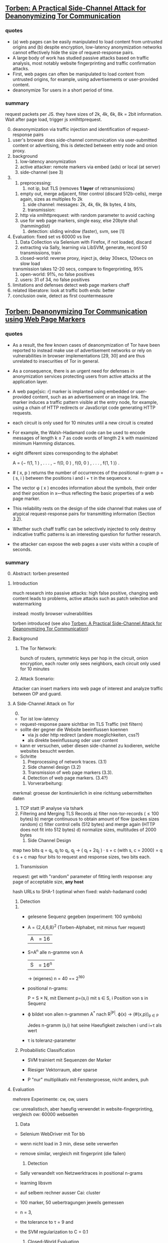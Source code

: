 ** [[./2015-asiaccs.pdf][Torben: A Practical Side-Channel Attack for Deanonymizing Tor Communication]]
*** quotes
    - (a) web pages can be easily manipulated to load content from
      untrusted origins and (b) despite encryption, low-latency
      anonymization networks cannot effectively hide the size of
      request-response pairs.
    - A large body of work has studied passive attacks based on
      traffic analysis, most notably website fingerprinting and
      traffic confirmation attacks.
    - First, web pages can often be manipulated to load content from
      untrusted origins, for example, using advertisements or
      user-provided content.
    - deanonymize Tor users in a short period of time.
*** summary
    request packets per JS. they have sizes of 2k, 4k, 6k, 8k = 2bit
    information. Wait after page load, trigger js xmlhttprequest.

    0) [@0] 
       deanonymization via traffic injection and identification of
       request-response pairs
    1) user's browser does side-channel communication via
       user-submitted content or advertising, this is detected between
       entry node and onion proxy.
    2) background
       1) low-latency anonymization
       2) active attacker: remote markers via embed (ads) or local (at server)
       3) side-channel (see 3)
    3) 
       1) preprocessing:
          1) not ip, but TLS (removes *1 layer* of retransmissions)
	  2) empty out, merge adjacent, filter control (discard 512b-cells), merge again, sizes as multiples fo 2k
       2) side channel: messages: 2k, 4k, 6k, 8k bytes, 4 bits,
       3) transmission:
	  1) http via xmlhttprequest: with random parameter to avoid caching
	  2) use for web page markers, single easy, else 20byte sha1 (hammingdist)
       4) detection: sliding window (faster), svm, see [1]
    4) Evaluation: fixed set vs 60000 vs live
       1) Data Collection via Selenium with Firefox, if not loaded, discard
       2) extracting via Sally, learning via LibSVM, generate, record 50 transmissions, train
       3) closed-world: 
          reverse proxy, inject js, delay 30secs, 120secs on slow load
	  transmission takes 12-20 secs, compare to fingerprinting, 95%
       4) open-world: 91%, no false positives
       5) users: 31 of 34, no false positives
    5) limitations and defenses
       detect web page markers
       chaff
    6) related
       liberatore: look at traffic
       both ends: better
    7) conclusion
       owie, detect as first countermeasure
** [[./2014-torben.pdf][Torben: Deanonymizing Tor Communication using Web Page Markers]]
*** quotes
    - As a result, the few known cases of deanonymization of Tor have
      been reported to instead make use of advertisement networks or
      rely on vulnerabilities in browser implementations [29, 30] and
      are thus unrelated to insecurities of Tor in general.
    - As a consequence, there is an urgent need for defenses in
      anonymization services protecting users from active attacks at
      the application layer.
    - A web page[sic: r] marker is implanted using embedded or user-provided
      content, such as an advertisement or an image link. The marker
      induces a traffic pattern visible at the entry node, for
      example, using a chain of HTTP redirects or JavaScript code
      generating HTTP requests.
    - each circuit is only used for 10 minutes until a new circuit is
      created
    - For example, the Walsh-Hadamard code can be used to encode
      messages of length k ≤ 7 as code words of length 2 k with
      maximized minimum Hamming distances.
    - eight different sizes corresponding to the alphabet

      A = {− f(1, 1 ) , . . . , − f(0, 0 ) , f(0, 0 ) , . . . , f(1, 1 )} .
    - # ( x, p ) returns the number of occurrences of the positional
      n-gram p = ( s, i ) between the positions i and i + τ in the
      sequence x.
    - The vector φ ( x ) encodes information about the symbols, their
      order and their position in x—thus reflecting the basic
      properties of a web page marker.
    - This reliability rests on the design of the side channel that
      makes use of atypical request-response pairs for transmitting
      information (Section 3.2).
    - Whether such chaff traffic can be selectively injected to only
      destroy indicative traffic patterns is an interesting question
      for further research.
    - the attacker can expose the web pages a user visits within a
      couple of seconds.
*** summary
    0) [@0] Abstract: torben presented
    1) Introduction

       much research into passive attacks: high false positive,
       changing web content leads to problems, active attacks such as
       patch selection and watermarking

       instead: mostly browser vulnerabilities

       torben introduced (see also [[Torben: A Practical Side-Channel Attack for Deanonymizing Tor Communication]])
    2) Background
       1) The Tor Network: 

          bunch of routers, symmetric keys per hop in the circuit,
          onion encryption, each router only sees neighbors, each
          circuit only used for 10 minutes

       2) Attack Scenario:

	  Attacker can insert markers into web page of interest and
          analyze traffic between OP and guard.

    3) A Side-Channel Attack on Tor
       0) [@0]

	  - Tor ist low-latency
	  - request-response paare sichtbar im TLS Traffic (mit filtern)
	  - sollte der gegner die Website beeinflussen koennen
	    - via js oder http redirect (andere moeglichkeiten, css?)
	    - als direkte beeinflussung oder user content
	  - kann er versuchen, ueber diesen side-channel zu kodieren,
            welche websites besucht werden.
	  - Schritte
	    1) Preprocessing of network traces. (3.1)
	    2) Side channel design (3.2)
	    3) Transmission of web page markers (3.3).
	    4) Detection of web page markers. (3.4?)
       1) Vorverarbeitung:
	  merkmal: groesse der kontinuierlich in eine richtung uebermittelten daten
	  1) TCP statt IP analyse via tshark
	  2) Filtering and Merging TLS Records
	     a) filter non-tor-records (\le 100 bytes)
	     b) merge continuous to obtain amount of flow (packes sizes random)
	     c) filter control cells (512 bytes) and merge again (HTTP
                does not fit into 512 bytes)
	     d) normalize sizes, multitudes of 2000 bytes
       2) Side Channel Design
	  map two bits q = q_i, q_j to
          q_i, q_j \to ( q_i + 2q_j ) · s + c     (with s, c = 2000)
	  = q \cdot s + c
	  map four bits to request and response sizes, two bits each.
       3) Transmission

	  request: get with "random" parameter of fitting lenth
	  response: any page of acceptable size, *any host*

	  hash URLs to SHA-1 (optimal when fixed: walsh-hadamard code)
       4) Detection
	  1) 
	     - gelesene Sequenz gegeben (experiment: 100 symbols)
	     - A = {2,4,6,8}^2 (Torben-Alphabet, mit minus fuer request)
	       |A| = 16

	     - S=A^n alle n-gramme von A
	       |S| = 16^n

	       \to (eigenes) n = 40
	       == 2^160

	     - positional n-grams:

               P = S \times N, 
               mit Element p=(s,i) mit s \in S, i Position von s in Sequenz

	     - \varphi bildet von allen n-grammen A^* nach R^{|P|}.  
	       \varphi(x) \to (#(x,p))_{p \in P}

               Jedes n-gramm (s,i) hat seine Haeufigkeit zwischen i und
               i+\tau als wert

	     - \tau is toleranz-parameter

	  2) Probabilistic Classification

	     - SVM trainiert mit Sequenzen der Marker

	     - Riesiger Vektorraum, aber sparse

	     - P "nur" multiplikativ mit Fenstergroesse, nicht anders, puh

    4) Evaluation

       mehrere Experimente: cw, ow, users

       cw: unrealistisch, aber haeufig verwendet in website-fingerprinting, vergleich
       ow: 60000 webseiten

       1) Data

	  - Selenium WebDriver mit Tor bb

	  - wenn nicht load in 3 min, diese seite verwerfen

	  - remove similar, vergleich mit fingerprint (die failen)

       2) Detection
	  
	  - Sally verwandelt von Netzwerktraces in positional n-grams

	  - learning libsvm

	  - auf selbem rechner ausser Cai: cluster

	  - 100 marker, 50 uebertragungen jeweils gemessen

	  - n = 3,

	  - the tolerance to τ = 9 and

	  - the SVM regularization to C = 0.1

       3) Closed-World Evaluation
	  
	  - top 100 seiten je 50 mal

	  - jeweils im februar und april 2014

	  - js via reverse proxy

	  - marker nach 30 \to 120 sec delay

	  - transmission time 12-20 secs

	  - complete marker: 300 packets, \sim 390000 bytes

	  - vergleich mit Hermann.., Panchenko.. und Cai.. (mit
            Fingerprints vom Februar)

	  - torben imm 95%, die anderen schlechter

	  - false classification favors particular markers

       4) Open-World Evaluation

	  - 60000 von Alexa (top million \ top 100)

	  - few (as before, top 100) with markers
	    \to evaluate false positives

	  - detect 91% with no false positives

	  - reliable,
            due to atypical request-response-pairs

       5) Live Evaluation

	  - 4 users, 2 hours each

	  - if probability score below threshold of t=0.1, do not select

    5) Limitation and Defenses

       - torben works reliably

       - limitations?

       - detect web page markers: arms race: attackers change params,

       - chaff traffic: "might lower Tor’s overall performance."

    6) Related Work: first early, then active and passive vs low-latency

       1) Attacks on Encrypted Communication

	  http pattern of access detectible via tls

	  countermeasures fail to address size of data traffic

       2) Passive Attacks against Tor

	  - hermann: ip lengths

	  - panchenko: data sent before direction change,

	  - cai: ordering w/ displacements

	  - wang: tls

	  - high false-positives

	  - counter: morphing,

       3) Active Attacks against Tor

	  - passive: longer period

	  - solve: active attack

	  - 1: reveal communication path

	  - murdoch: similar, but path \to infeasible

	  - watermarking: inject specific patterns, inter-packet delays

	    - needs to control exit node, tcp level (not app)

    7) Conclusion
** [[./acmccs-wpes11-fingerprinting.pdf][Panchenko - Website Fingerprinting in Onion Routing Based Anonymization Networks]]
*** words
    - local eavesdropper

    - closed-world assumption:
      the victim retrieves only web pages from the predefined set and
      the attacker knows the set of possible web pages.

    - cross-validation:
      the data is split into n evenly large parts, the /folds/. Then,
      the entire process of training and testing is repeated n times,
      using one of the n folds as test data and the remaining n − 1
      folds as training data in turn. The results are averaged and
      therefore more solid and meaningful.

    - detection-rate: correct / all (in %)

    - true-positive: correct censored / all censored (in %)

    - false positive: uncensored as censored / all uncensored (in %)
*** summary

    0. [@0] Abstract: local website fingerprinting based on volume,
       time & direction

    1. INTRODUCTION:

       most attacks need some additionaly knowledge, f.ex. seeing both
       ends,

       - between OP and guard node easily observable

       - and gives 80% (73% open) against JAP and 55% against Tor

       - f.ex. ensure that censored /pages/ are not viewed

       - studies influence of supposed features,

       - propose camouflage

    2. RELATED WORKS

       - Hintz coined "website fingerprinting" in 2002 (paper)

       - 1996 Wagner/Schneier

       - 1998 Berkeley project about SSL traffic analysis

       - Bissias: IP packet sizes and inter-arrival times

       - Liberatore and Levine:
         - OpenSSH tunnels,
	 - Jaccard + naive Bayes classifier,
	 - consider only packet size of transmitted data,
	 - neglect timing and order information

       - Wright: morphing as countermeasure

       - Herrmann:
         - multinomial naive Bayes classifier
	 - OpenSSH, OpenVPN, Stunnel, Cisco IPsec-VPN, JAP, Tor
	 - 90%, 90%, 90%, 90%, 20%, 2.95%

    3. DATA SETS

       0) [@0]

	  - Firefox modification: No JS, Flash, Java, Cache

	  - Scripting Chickenfoot

	  - Data from Herrmann et al and Open-World-Dataset

       1) Closed-World Dataset

          - incoming size as positive, outgoing as negative

	  - only fully-loaded pages: users reload else \to load time to 600s

	  - "20 instances per website from our list of 775 sites"

       2) Open-World Dataset

	  - Alexa top 1000000,

	  - three censored: sexually explicit, top, random from alexa

       3) Countermeasure Dataset

	  - applied to closed-world (more difficult to camouflage ==
            easier to detect)

	  - if hampered, then also in open-world

	  - at the same time load a random website

       4)

	  - open: attacker has not seen the user's normal pattern

	  - separate dataset for tuning features and optimizing SVM

    4. A NEW APPROACH

       0) [@0] features, machine learning, compare to bayes, improve via SVM

       1) Features

	  facilitate subsequent classification, describes most relevant

	  Without Packets Sized 52: no ACKs

	  - *Size Markers* of uninterrupted flow (except ACK), grouped
            by 600 bytes

	  - *HTML Marker*: size of html document (first uninterrupted flow)

	  - *Total Transmitted Bytes*: grouped by 10000 bytes

	  - *Number Markers*: number of uninterruped packet flow in
            direction, grouped by 1,2,3-5,6-8,9-13,14

	  - *Occurring Packet Sizes*: grouped by 2, in/out

	  - *Percentage Incoming Packets* grouped by 5%

	  - *Number of Packets*, in/out grouped by 15

	  not working

	  - incoming/outgoing packets,

	  - leaving out frequent/rare sizes,

	  - including TLS/SSL record sizes,

	  - leaving empty TLS records,

	  - preserving packet order,

	  - rounding packet sizes,

	  - rounding packet frequencies

       2) Support Vector Classification

	  Uses SVM instead of Bayes classifier

	  SVMs try to separate the points via a hyperplane, maximizing
          the distance between the closes instances (= support
          vectors) and the plane

	  He uses a radial basis function kernel with parameters C=2^{17}
          and \gamma = 2^{-19}.

	  Finding these was the longest computation time.

    5. EXPERIMENTS AND RESULTS

       1. Experiments

	  closed-world: ten-fold stratified cross-validation

	  open-world: sufficient amount of data, not necessary

	  how:

	  - five censored, Sex Exp, Alexa Top, Alexa Random:
	    35 instances as training, 25 as test

	  - uncensored:
            4000 at random from top 1000000 for training,
            1000 for test, disjoint from training

	  - 20 times measured, each with new uncensored

       2. Results
	  0) [@0]
	     - Closed-World: recognition rates of 54.61% Tor, 80 % JAP

	     - Open-World: true positive rate of up to 73%

	  1) Results on Closed-World Dataset

	     - Final Result via checking if really loaded and removal
               of redirects

	     - JAP premium cascades worse in WF than free cascades

	  2) Results on Open-World Dataset
	     1) Experiment 1
		- 5 censored pages, 35 instances each, 4000 uncensored
		  pages, 1 each

		- test: 1000 which differ from the 4000

		- top ranked most easy to distinguish

	     2) Experiment 2

		- 5 censored, 20 training and 2 testing

		- uncensored variable: tp and fp both fall with more
                  examples of uncensored sites (measured up to 4000)

	     3) Experiment 3

		- censored from whole of alexa, varying number, 35
                  instances each

		- unsensored, 4000, 1 instance each

		- the more censored pages, the less clear the
                  classifier: fp rises, less impact on tp

	     4) Experiment 4

		- 5 censored, varying instance numbers

		- 4000 uncensored, 1 instance each

		- the more instances, the clearer, converges at about 35

	     5) Summary:

		- Your ISP could find out what you do online

    6. COUNTERMEASURES

       - padding works rather bad

       - camouflage: load randomly chosen web page simultaneously

       - used in both training and testing

       - to 3% where close to random would be optimal

    7. CONCLUSION AND FUTURE WORK

       Website Fingerprinting is possible in Tor and JAP, camouflage hampers.

       Next:

       detect: additional feature selection, active content, embedded
       links, analyse specific webpages,

       deter: browser plug-in, user feedback per page, parallel camouflage

*** quotes
    - We first define features for website fingerprinting solely based
      on volume, time, and direction of the traffic.

    - Finally, we show preliminary results of a proof-of-concept
      implementation that applies camouflage as a countermeasure to
      hamper the fingerprinting attack. For JAP, the detection rate
      decreases from 80% to 4% and for Tor it drops from 55% to about
      3%.

    - Several attacks against anonymization networks have been
      discovered, e.g., [6, 17, 19, 18], most notable the traffic
      confirmation attack.

    - Totalitarian regimes such as China or Iran usually do not have
      control over the communication party located in western
      countries precluding a traffic confirmation attack.

    - this attack is very realistic and anonymization networks must by
      all means be secure with respect to local attacks.

    - Instead of transforming websites, we obfuscate the page by
      loading another page in parallel.

    - In practice an attacker first retrieves a certain amount of
      relevant web pages by himself as training data for
      fingerprinting, using the anonymization network that he assumes
      his victim uses as well.

    - For each fetch of a URL, we store the sizes of packets in the
      observed order while recording incoming packets as positive,
      outgoing ones as negative numbers.

    - We once more achieve alarming detection rates motivating the
      need for additional countermeasures for anonymization networks

    - Successful countermeasures should decline the detection rates of
      all web pages to a level that is almost similar to random guess
      and at the same time cause only little performance losses.

    - We expect even better obfuscation for additional background
      pages as it will be more challenging for the attacker to extract
      the original statistics from the merged packets. Still, it has
      to be explored whether more sophisticated statistical measures
      can achieve this extraction.

*** ref
   #+BEGIN_SRC bibtex
     @inproceedings{panchenko,
       Author={Panchenko, Andriy and Niessen, Lukas and Zinnen, Andreas and Engel, Thomas},
       Booktitle={Proceedings of the 10th ACM Workshop on Privacy in the Electronic
     Society},
       Title={Website fingerprinting in onion routing based anonymization networks},
       Pages={103--114},
       Year={2011}
     }
   #+END_SRC
** [[https://blog.torproject.org/blog/experimental-defense-website-traffic-fingerprinting][Mike Perry - Experimental Defense for Website Traffic Fingerprinting]]
   - [[./experimental.html][local copy]]
*** summary
    - prior: belief that all was well (failed attempts)
    - panchenko: showed that not
    - disagree with background fetch: additional traffic
    - first attempt at mitigation: enable http pipelining and
      randomize pipeline size, request further research
    - other: http to spdy && ofbsp
*** quotes
    - Despite these early results, whenever researchers tried naively
      applying these techniques to Tor-like systems, they failed to
      come up with publishable results (meaning the attack did not
      work against Tor), due largely to the fixed 512 byte cell size,
      as well as the multiplexing of Tor client traffic over a single
      TLS connection.
    - We create it as a prototype, and request that future research
      papers do not treat the defense as if it were the final solution
      against website fingerprinting of Tor traffic.
    - However, the defense could also be improved. We did not attempt
      to determine the optimal pipeline size or distribution, and are
      relying on the research community to tweak these parameters as
      they evaluate the defense.
    - as these translations are potentially fragile as well as
      labor-intensive to implement and deploy, we are unlikely to take
      these measures without further feedback from and study by the
      research community.
** [[./article-2456.pdf][Juarez - A Critical Evaluation of Website Fingerprinting Attacks]]
*** summary
    0) [@0] ABSTRACT

       many WP papers do not use practical scenarios: browsing habits,
       location, version tbb,

    1) INTRODUCTION

       old studies did less about localization, tbb version and
       browsing habits, this addresses

       - evaluates these assumptions

       - what defeats the accuracy

       - how to reduce false positive rates

       - adversary's cost

    2) WEBSITE FINGERPRINTING

       find out which site or page is visited from network traffic only

       - first within single website

       - then within set of websites

       - then hintz's safeweb anonymizing web proxy ++

       - then Hermann: 3% success

       - Shi 50% for 20 pages, Panchenko 54% for Herrmann's dataset

       - cai et al, wang and goldberg: over 90%, *100 pages*

    3) MODEL

       passive local attack, targeted vs non-targeted

       1) Assumptions

	  listed by papers that explicitly mention assumptions

	  client-side, adversary, web assumptions

	  - client:

	    closed world: user may only visit certain pages, or only
            certain pages from a set are searched for

	    browsing behavior: users only have one tab open at a time,
            sequential browsing

	  - websites:

	    (?) all websites are built using templates

	    localized versions: but language of webpage is determined
            by exit node (really?)

	  - adversary:

	    page load parsing: page load start/stop are detectable

	    no background traffic: tor separable from other traffic

	    replicability: adversary can replicate user's setup (tbb
            version, OS, network connection)

    4) EVALUATION

       some assumptions distort the model

       1) Datasets

	  Alexa top sites and ALAD

       2) Data collection

	  - tbb with selenium

	  - dumpcap

	  - tor configured via stem

	  - circuit renewal to 600000 (? cf. wang/goldberg)

	  - disable UseEntryGuards

	  - batches: page 4 times, 5-10 batches of data per time

	  - 5 seconds before each crawl, 5 second pauses between each visit

	  - round-robin, hours apart

	  - two physical, three cloud-based virtual machines

	  - Linux Container based virtualization

	  - disabled OS updates (how about time, claws updates?)

	  - one crawler per machine at a time

	  - average CPU load low

       3) Methodology

	  - control crawl : default value

	  - test crawl: value of interest

	  - less controllable: time and tor-path-selection

	    - k-fold cross-validation and

	    - minimizing time gap control-to-test

	  - compared other papers

	  - chose the faster of the two by W[32]

	  - also own decision tree with panchenko "merkmale"

       4) Time

	  website fingerprints decay as time goes on: 50% after 9 days

       5) Multitab browsing

	  decays a lot, halved when only one of them counts as success

	  delays (0.5, 3, 5 sec) matter very little

       6) Tor Browser Bundle Versions

	  2.4.7 dissimilar to others

	  3.5 similar to 3.5.2.1

	  accuracy greatest for NumEntryGuards = 1, UseEntryGuards = 1

	  lowest for UseEntryGuards = 0, +2% for NumEntryGuards =3 (default)

       7) Network

	  differences in where the puter is matter greatly: backbone
          gives different pattern

       8) The importance of false positives

	  - Open-world: 

	    4 top sites vs 32710 other sites.

	  - The base rate fallacy

	    If there is a low chance that the user visits the
            fingerprinted websites, then the occurrence of false
            positives relative to true positives rises.

	  - User’s browsing habits

	    three random users from ALAD, 100 URLs each

	    tried to match everything, failed

    5) CLASSIFY-VERIFY

       probabilistic SVM

       with rejection if P_1 or P_1 - P_2 lower than threshold

       1) Evaluation and result

	  this combination greatly decreases the number of false
          positives

    6) MODELING THE ADVERSARY’S COST

       1) Data collection cost:

	  data D = n (training pages) \cdot m (versions) \cdot i (instances)

	  collection cost col(D) 

       2) Training cost:

	  train(D, F(=features), C(=classifier)) = D \cdot c

       3) Testing cost:

	  Test data T = v (=victims) \cdot p (=pages /victim /day)

	  test = col(T) + test(T, F, C)

       4) Updating cost:

	  update(D, F, C) / d(=days until change)

       5) Total cost:

	  init(D,F,C,T) = col(D) + train(D,F,C) + col(T) + test(T,F,C)

	  cost(D,F,C,T,d) = init(D,F,C,T) + update(D,F,C)/d

    7) CONCLUSION AND FUTURE WORK

       practical scenarios
*** quotes
    - The main objective of an adversary in a typical WF scenario is
      to identify which page the user is visiting.
    - Wang and Goldberg concluded that sites that change in size are
      hard to classify correctly
    - Over 50% sites were pages other than the front page
    - Classifiers designed for WF attacks are based on features
      extracted from the length, direction and inter-arrival times of
      network packets, such as unique number of packet lengths or the
      total bandwidth consumed.
    - In most cases, classifier W performed better than the others.
    - the accuracy drops extremely fast over time.
    - We observe a dramatic drop in the accuracy for all the
      classifiers with respect to the accuracy obtained with the
      control crawl
    - This might imply that the specific learning model is not as
      important for a successful attack as the feature selection.
    - The average page load for the test crawl for the 5 second gap
      experiment is 15 seconds, leaving on average 30% of the original
      trace uncovered by the background traffic. Even in this case,
      the accuracy with respect to the control crawl drops by over
      68%.
    - In practice, many TBB versions coexist, largely because of the
      lack of an auto-update functionality. (*new versions include updater*)
    - Even though we fix the entry guard for all circuits in a batch,
      since we remove the Tor data directory after each batch, we
      force the entry guard to change. On the other hand, allowing Tor
      to pick a different entry guard for each circuit results in a
      more balanced distribution because it is more likely that the
      same entry guards are being used in each single batch, thus
      there is lower variance across batches. We must clarify that
      these results are not concluding and there may be a different
      explanation for such difference in standard deviation.
    - the accuracy drop between the crawls training on Leuven and
      testing in one of the other two locations is relatively greater
      than the accuracy drop observed in the experiments between
      Singapore and New York. Since the VM in Leuven is located within
      a university network and the other two VMs in data centers
      belonging to the same company
    - One possible reason for low TPR is due to the effect of inner
      pages.
    - Bayesian detection rate [...] is defined as the probability that
      a traffic trace actually corresponds to a monitored webpage
      given that the classifier recognized it as monitored.[...]

      P (M | C) 
      = [P (C | M) P (M)] / [P (M) P (C | M) + P (¬M) P (C | ¬M)]
    - The results show that the BDR doubles when we use the
      Classify-Verify approach.
    - 10-fold cross-validation, where a threshold is determined by
      using 90% of the data and then tested on the remaining 10%.
    - train with different localized versions
    - When each of these assumptions are violated, the accuracy of the
      system drops significantly, and we have not examined in depth
      how the accuracy is impacted when multiple assumptions are
      violated.
    - it seems that the non-targeted attack is not feasible given the
      sophistication level of current attacks.
    - We believe that further research on evaluating the common
      assumptions of the WF literature is important for assessing the
      practicality and the efficacy of the WF attacks.

** [[./cacr2014-05.pdf][Wang - Effective Attacks and Provable Defenses for Website Fingerprinting]]
*** summary
    0) [@0] Abstract

       effective for seldomly visited pages

       85% tpr vs 0.6% fpr

    1) Introduction

       tor, ssh tunnels, vpn, ipsec are vulnerable to website
       fingerprinting

       contributions:

       - better attack

       - large open-world setting

       - best defense: supersequences over anonymity sets

    2) Basics

       1) Website Fingerprinting on Tor

	  two assumptions:

	  - clear start and end of trace

	  - no other activity

       2) Classification

	  kNN is multi-modal: different settings yield different
          traces for the same page

    3) Related Work

       HTTP/1.0 (resource lengths)
       
       \to HTTP/1.1, VPN, SSH-Tunnel (packet lengths)

       \to TOR (padded packet lengths)

       1) Resource length attacks

	  HTTP/1.0: each resource a separate tcp connection

       2) Unique packet length attacks

	  HTTP/1.1: combined in tcp connection, yet packets length
          distinguishable

       3) Hidden packet length attacks

	  extract features:

          - burst patterns

	  - main document size

	  - ratio incoming/outgoing

	  - total packet counts

	  use SVN

	  Dyer: less features, n-grams

	  Cai: edit distance of packet sequences, modified kernel of SVM

	  W&G: modified edit distance algo

       4) Defenses

	  simulatable vs non-simulatable

	  - simulatable: transform packet sequence, does not look at
            contents, cheaper

	  - non-simulatable: in-browser, access to client data

	  deterministic vs random

	  - deterministic: always outputs the same sequence on the
            same input

	  - random: can differ
            |-----------------+-------------------------+-----------------|
            |                 | random                  | deterministic   |
            |-----------------+-------------------------+-----------------|
            | simulatable     | morphing & panchenko    | padding & BuFLO |
            | non-simulatable | Tor's packet reordering | parts of HTTPOS |

    4) Attack

       k-NN, large feature set with weight adjustment

       1) k-NN classifier

	  points with classes, "lowest distance chosen"

          lots of features, weighted & learned distance

	  similar to SVM

       2) Feature set

	  diverse:

	  - general features:

            - *total size*

	    - *total time*

	    - *number of incoming and outgoing packets*

	  - *unique packet lengths*: 1 if a size occurs, 0 if not, for
            each size incoming and outgoing (useless on Tor (?),
            similar to Liberatore and Herrmann)

	  - *packet ordering*: number of packets before each, number
            of incoming between this and last outgoing packet (burst,
            see Cai)

	  - *Concentration of outgoing packets*: number of outgoing in
            30-packet-chunks (non-overlapping span)

	  - bursts: sequence with no two adjacent incoming packets,

	    - *maximum burst length*

	    - *mean burst length*

	    - *number of bursts*

	  - *initial lengths*: length of first 20 packets

	  pads with special character X for empty values, such that
          d(X, y) == d(y, X) := 0

       3) Weight initialization and adjustment

	  R rounds of learning

	  focus on one point P_{train} \in S_{train}, do two steps

	  1. weight recommendation

	     1. compute distances to all other P' \in S_{train}

	     2. take closest k_{reco} points in S_{train} as S_{good}
		and closest k_{reco} points in all other classes S' as S_{bad}

	     3. with d(P, S) := { d(P, s) | s \in S } define:

		- d_{maxgood_i} := max({d_{f_i}(P_{train}, P) | P \in S_{good} }) and compute:

		- n_{bad_i} := |{P' \in S_{bad} | d_{f_i}(P_{train}, P') \le d_{maxgood_i} }|

	          number of classes "closer" by feature than worst good candidate
	          the closer to k_{reco}, the worse

	  2. weight adjustment

	     1. for features worse than the best,
                reduce by \Delta w_{i} = w_{i} \cdot 0.01

	     2. other features, afterwards, increase equally such that
                d(P_{train}, S_{bad}) remains the same

	     3. both:

	        - \Delta w_i \cdot n_{bad_i}/k_{reco}

	        - multiply by overall badness 0.2 + N_bad/k_{reco} with
                  N_{bad} = |{P' \in S_{bad} | d(P_{train}, P') \le d_{maxgood} }|

	  3. best results for k_{reco} = 5

	  4. random vector between 0.5 and 1.5

    5) Attack evaluation

       better than all others

       1) Attack on Tor

	  - 90 instances each of 100 sensitive pages

	  - 1 instance each of 5000 non-monitored pages

	  - regular circuit resetting, no caches and time gaps between
            multiple loads of the same page

	  - weight adjustment: 6000 rounds, 100 pages, 60 instances
            (each instance once)

	  - only classified if all k neighbors agree, varying 1 \le k \le 15

	  - W&G has 10x higher FPR

	  - accuracy levels off after 800 rounds of weight adjustment

	  - 0.1 CPU seconds to test one instance,

       2) Training confidence

	  - FPR good for k=6, TPR good for k=2 (|C_{0}| = 500)

       3) Attack on Other Defenses

	  - evaluated defenses:

	    - traffic morphing,

	    - HTTPOS split,

	    - Panchenko decoy,

	    - BuFLO

	  - implemented as simulations.

    6) Defense

       Tamaraw++

       supersequences (provably best in sumulatable, deterministic
       class)

       approximation of optimal strategy

       1) Attacker’s upper bound

	  - Attacker: given observation (packet sequence p), find class C(p)

	  - trains on the same data

	  - optimal strategy: find class that occurs the most often

	  - with possibility set Q(p) := {C_{1}, C_{2}, ...} classes with
            the same observation p define

            Accuracy Acc(p):= |{C ∈ Q(p)|C = C_{max }}| / |Q(p)|

	  - non-uniform accuracy:= mean of accuracies Acc(p) (p \in S_{test})

	  - uniform accuracy:= maximum of accuracies Acc(p) (p \in S_{test})

	  - defense with optimal uniform accuracy leads to optimal
            non-uniform accuracy

       2) Optimal defense

	  - bandwidth-optimal, simulatable defense

	  - packet sequence as sequence of +1/-1

	  - anonymity set: set of packet sequences p_{i} with D(p_{i}) the
            same

       3) Anonymity set selection

	  - client cannot always choose freely:

	    - before page load

	  - levels of information

	    1. no information: all have to map to single set

	       solution: single supersequence

	    2. sequence end information: when is the query ended

	       solution: single supersequence with stopping points

	    3. class-specific: class is clear, but f.ex. multi-modal
               mode is not

	    4. full: prescience

	  - clustering to find anonymity sets

	    - except in level 1 or 2: one set

	    - level: cluster by distance for prefixes p',q' of length
              min(|p|,|q|):
              2 |f_{SCS}(p', q')| - |p'| - |q'|

	      step 2: stopping points by prefix

	    - level 4: only by distance with whole p,q

       4) SCS approximation

	  - NP-hard problem

	  - approximation algo:

	    - counters c_{i} for each packet sequence p_{i} of n, init at 1

	    - if p_{i}[c_{i}] outgoing for more than n/4-ths, add outgoing,
	      increment c_{i} where outgoing

	    - else, add incoming, increment c_{i} where incoming

	  - cannot have bounded error

    7) Defense evaluation

       best: only two supersequences, supersequence is way better,
       also than tamaraw, as it has uniform accuracy

    8) Discussion

       1) Realistically applying an attack

	  attacker's assumption: start/end is clearly defined and
          trace is from a single page load

       2) Realistic consequences of an attack

	  - many sensitive pages are among the top-100

	  - if local and temporal area is known, identifying get way
            easier

       3) Reproducibility of our results

	  attack, defense, other attacks & defenses and data available

    9) Conclusion

       - pages multi-modal

       - adjusting distance weights

       - knn very fast

       - performs well

       - powerful against all known defenses

       - provable defense

       - better overhead, same security level
*** quote
    - We found that our new attack is much more accurate than previous
      attempts, especially for an attacker monitoring a set of sites
      with low base incidence rate.
    - Privacy technologies are becoming more popular: Tor, a
      low-latency anonymity network, currently has 500,000 daily users
      and the number has been growing [21].
    - Only with a provably effective defense can we be certain that
      clients are protected against website
      fingerprinting. (*certainty* necessary?)
    - a training and testing time that is orders of magnitude lower
      than the previous best.
    - Tor developers remain unconvinced that website fingerprinting
      poses a real threat.
    - An attacker can deal with multi-modal data sets by gathering
      enough data to have representative elements from each mode.
    - Random defenses (noise) have the disadvantage that choosing a
      good covering is not guaranteed,
    - Implementation of random defenses must be careful so that noise
      cannot be easily distinguished from real packets.
    - We then train the attack to focus on features which the defense
      fails to cover and which therefore remain useful for
      classification.
    - The k-NN classifier needs a distance function d for pairs of
      packet sequences. The distance is non-trivial for packet
      sequences.
    - (ends 4.1)
    - the general features are amongst the strongest indicators of
      whether or not two packet sequences belong to the same mode of a
      page,
    - The total number of features is close to 4,000 (3,000 of which
      are just for the unique packet lengths).
    - (ends 4.2)
    - Note that we are not claiming these particular choices of
      parameters and constants yield an optimal attack
    - Our list of 100 monitored pages was compiled from a list of
      blocked web pages from China, the UK, and Saudi Arabia.
    - After |C_{0} | > 2500 [non-monitored pages], we could not see a
      significant benefit in adding more elements.
    - if the base incidence rate of the whole sensitive set is 0.01
      (99% of the time the client is visiting none of these pages),
      and our new classifier claims to have found a sensitive site,
      the decision is correct at least 80% of the time, the rest being
      false positives.
    - The testing time amounts to around 0.1 CPU seconds to classify
      one instance for our classifier and around 800 CPU seconds for
      Wang and Goldberg’s classifier, and 450 CPU seconds for that of
      Cai et al.
    - almost all of the graph in Figure 1 can be drawn only by varying
      k with |C_{0}| = 5000, suggesting that it is advantageous for the
      attacker to have a large number of non-monitored training pages.
    - Then, we must determine the SCS of all the packet sequences in
      the anonymity set. This is in general NP-hard. [13]
    - In fact, it is known that any polynomial-time approximation
      algorithm of shortest common supersequences cannot have bounded
      error [13].
    - It is possible that a clever clustering strategy for class-level
      information could achieve lower bandwidth overheads.
    - the start of a packet sequence generally contains around 3 times
      more outgoing packets than the rest of the sequence. If the user
      is accessing a page for which she does not have a current
      connection (i.e. most likely the user is visiting a page from
      another domain), then the user will always send one or two
      outgoing connections (depending on the browser setting) to the
      server, followed by acceptance from the server, followed by a
      GET request from the main page, and then by data from the
      server. This particular sequence is easily identifiable.
    - On Tor, users are discouraged from loading videos, using
      torrents, and downloading large files over Tor, which are types
      of noise that would interfere with website fingerprinting.
*** questions
    - features perfectly covered by a defence (such as unique packet
      lengths in Tor) will always have n_{bad_i} = k_{reco} , its maximum
      possible value.

      why *always*?

    - Then, accuracy is computed over the remaining 30 instances each,
      on which we perform all-but-one cross validation.

    - As we work with Tor cells, in the following a packet sequence
      can be considered a sequence of -1’s and 1’s (downstream and
      upstream packets respectively),

      so timing information is omitted?
*** ref
    #+BEGIN_SRC bibtex
      @inproceedings{ccs2014-critical,
        title = {A Critical Evaluation of Website Fingerprinting Attacks},
        author = {Marc Juarez and Sadia Afroz and Gunes Acar and Claudia Diaz and Rachel
              Greenstadt},
        booktitle = {Proceedings of the 21th ACM conference on Computer and Communications
              Security (CCS 2014)},
        year = {2014},
        month = {November},
        www_tags = {selected},
        www_pdf_url = {http://www.cosic.esat.kuleuven.be/publications/article-2456.pdf},
        www_section = {Traffic analysis},
      }
    #+END_SRC
** [[./ccs14.pdf][Cai 2014 - A Systematic Approach to Developing and Evaluating Website Fingerprinting Defenses]]
*** summary
    0) [@0] ABSTRACT

       - systematic analysis of features

       - proven lower bounds of bandwidth cost

       - mathematical framework for open-world given close-world

       - tamaraw, better than BuFLO

    1) INTRODUCTION

       fingerprinting attacks

       - dyer: 80%, which of 128 pages (5)

       - cai: 75% against countermeasures (3)

       - Cai: bundle defenses inffective (13)

       - Luo: HTTPOS (11)

	 - Cai: little benefit

       - Wright: traffic morphing (19)

         - Dyer, Cai: little protection

       - Dyer: BuFLO

       - real world vs close-world (14)

       - danger in real world

       - state-of-the-art: only lower bound

       - ideal attacker: websites distinguishable unless exact same
         pattern

       - abstract model:

	 - how far from optimal,

       - which traffic features leak most information

       - provably secure: tamaraw

       - evaluate tamaraw with above techniques

    2) WEBSITE FINGERPRINTING ATTACKS

       - cai and chen aim at identifying web sites instead of web
         pages

       - wf explained

         - only encrypted proxy

	 - page has characteristic dl/ul traffic pattern

       - two assumptions retained

	 - page start noticeable

	 - no background traffic (file downloads, music streaming, etc)

    3) FEATURES AND METHODOLOGY

       wf tries to classify by features, defense tries to hide them

       1) Packet Sequences and their Features

	  - time and length (positive for outgoing, negative for incoming)

	  - unique packet lengths (problem with tor)

	    (∃L ∈ P_{\ell} | L \not∈  P'_{\ell}) ∨ (∃L ∈ P_{\ell}' | L \not∈ P_{ell}' )

	    exists a length L
            which is in P, but not P'
            or in P', but not P

	  - packet length frequency (how often packet length occurs)

	    \exists L | n_{L}(P_{l}) \neq n_{L}(P_{l}') \wedge n_{L}(P_{l}) > 0 \wedge n_{L}(P_{l}') > 0

	    exists a length L
	    which occurs n_L times in P and not n_L times in P'
	    and with both occurances greater than 0

	  - packet ordering:

	    for the multiset of packet lengths M(P)
	    M(P) = M(P')
	    and P \ne P'

	  - interpacket timing:

	    two packets cannot be dependent, if their interpacket
            times is less than one RTT

	    exists 1 \le i \le min(|P|, |P'|)
	    such that the timing t(P_i) \ne t(P'_i)

	  - this is a complete feature set (fact 1) (?td: think?)

	  - features are rather independent (fact 2) (?)

       2) Comparative Methodology

	  - "To determine if a defense is able to hide a feature, we
            apply the defense to two classes, C and C 0 , which differ
            only by that feature. Then, we say that a defense is
            successful in hiding the feature if after applying the
            defense, there is no discernible difference between C and
            C 0."

	  - several generators

	    1. small changes G_{1}: length + v, upto MTU
	    2. large changes G_{2}: length + 1000, upto MTU
	    3. length diffusion G_{3}: increased by position i/5, upto MTU
	    4. append incoming packets G_{4}: length MTU
	    5. append outgoing packets G_{5}: length first outgoing
	    6. insert incoming packets G_{6}: length MTU, one per 5 packets
	    7. Adjacent Transpositions: "v packets are transposed with
               the previous packet"
	    8. Short-Distance Transpositions: v packets are transposed
               with the packet 4 elements ago.
	    9. Long-Distance Transpositions: v packets are transposed
               with the packet 19 elements ago.
	    10. Delays: Each packet is delayed by a linearly
                increasing amount of time, multiplied by v.

       3) Classification and Experimental Setup

	  C = 400 samples of bbc.co.uk
	  C' = generator(C)

	  200 training, 200 testing

	  4 feature classifiers

	  - Unique Packet-Lengths: (like jaccard of Liberatore)

	  - Packet-Length Frequencies: mean, std of (bytes and
            packets) (incoming and outgoing)

	    scored separately, multiplied (like naive bayes of Liberatore)

	  - Packet Ordering: each position: length compared to mean of
            all training packet length  (like bissias/liberatore)

	  - Interpacket Timing: total elapsed time

	  defense applied to each element c and c'

	  measured by the differences between C and c' before
          classifier can distinguish

	  setup: 100mbps ethernet, mtu 1500, imacros 9.00 firefox
          23.0, tcpdump

       4) COMPARISON OF DEFENSES

	  state-of-the-art defenses, simulated

	  1) Simulated Defenses

	     - Maximum Packet Padding (PadM): pads all to mtu

	     - Exponential Packet Padding (PadE): pad to closest power of 2

	     - Traffic Morphing (Wr-Morph): mimic target page

	     - HTTP Obfuscation (HTTPOS): client-side only, tcp
               advertised windows, http ranges, control sizes of
               outgoing and incoming

	       (here: just split packet without extra packets)

	     - Background Noise (Pa-Decoy): load decoy in background

	       (here: alexa top 800)

	     - Buffered Fixed Length Obfuscator (BuFLO): packets at
               fixed intervals with fixed lengths

	  2) Comparative Results

	     - "The full results are given in Table 3"

	     - v from 1 to 180,

	       - best feature classifier

	       - minimum value v for 55 % accuracy

	       - minimum value v for 75 % accuracy

	       - * means unable to

	     - PadM covers: unique packet lengths and orderings,
               better than PadE

	       - both beaten by frequency analysis

	     - HTTPOS broken (f.ex. packet ordering)

	     - PaDecoy, BuFLO work against Panchenko and frequency attacks

	     - Pa-decoy does not completely cover total time (fails
               half the time)

	     - BuFLO similar over 10seconds

	     - HTTPOS client-only

       5) THEORETICAL FOUNDATIONS

	  Model of WF attacks, lower bounds for bandwidth overhead.

	  1) Security vs. Overhead Trade-Off

	     dissimilarity of websites increases overhead

	     offline version

	     1) Definitions

		- w: website

		- t: packet trace

		- W: random variable for w (attacker knows distribution)

		- T_{w}^{D}: random variable for t with defense (attacker knows d.)

		- T_{w}: random variable for t without defense

		- A(t) = argmax_{w} Pr[W = w] Pr[T_{w}^{D} = t]

		  attacker output (determine website w)

		- D *non-uniformly \epsilon-secure* for W iff Pr A(T_{W}^{D}) = W ≤ \epsilon.

		- D *uniformly \epsilon-secure* if max_{w} Pr A(T_{W}^{D}) = w ≤ \epsilon.

		- B(t): total number of bytes transmitted in trace t.

		- BWRatio_{D}(W): E[B(T_{W}^{D})] / E[B(T_{W}^{})]

                  bandwidth ratio of defense D

	     2) Bandwidth Lower Bounds

		- THEOREM 1. Suppose n is an integer. Let W be a
                  random variable uniformly distributed over w_{1}, ... ,
                  w_{n}, i.e. W represents a closed-world
                  experiment. Suppose D is a defense that is
                  \epsilon-non-uniformly-secure against A_{S} on
                  distribution W. Then there exists a monotonically
                  increasing function f from S = {s_{1} , ... , s_{n}} to
                  itself such that

		  - |f(S)| ≤ \epsilon n
		  - \sum_{i=1}^{n} f(s_{i}) / \sum_{i=1}^{n} s_{i} \le BWRatio_{D} (W).

		- A_{S}(t) = argmax_{w} Pr[B(T_{w}^{D}) = B(t)]

		  optimal, looks only at total size

		- "Such an f is equivalent to a partition S_{1}, ... , S_{k}
                  of S satisfying k ≤ \epsilon n and minimizing
                  \sum_{i=1}^{k} |S_{i}| max_{s \in S_{i}} s.

		- THEOREM 2. Let W be uniformly distributed over w_{1},
                  ... , w_{n}, i.e. W represents a closed-world
                  experiment. Suppose D is a deterministic defense
                  that is uniformly-\epsilon-secure against A_{S} on
                  distribution W. Then there exists a monotonically
                  increasing function f from S = {s_{1} , ... , s_{n}} to
                  itself such that

		  - min_{i}|f^{-1}(s_{i})| \ge  1/ \epsilon
		  - \sum_{i=1}^{n} f(s_{i}) / \sum_{i=1}^{n} s_{i} \le BWRatio_{D} (W).

	  2) From Closed to Open World

	     - "researchers need only perform closed-world experiments
               to predict open-world performance."

	     - single w^{*}, find out if visited or not

	     - construct open-world from closed-world by selecting
               websites w_{2}, ..., w_{n} and determining if A(t) = w^{*

	     - compute false-positive rate by (p_{i} probability of w_{i})

	     - R_{n} = 1/n \cdot Pr[A(T_{w*}^{D}) = w^{* }] + \sum_{i=2}^{n} Pr[A(T_{wi}^{D}) = w_{i}^{}]
	       "the average success rate of A in the closed world"

	     ... compute FPR, TPR, TDR (true-discovery rate)

	     - algorithm

       6) TAMARAW: A NEW DEFENSE

	  theoretically provable BuFLO

	  1) Design

	     1) Strong Theoretical Foundations:

		optimal partitioning and feature hiding against A_{S}
                attackers

	     2) Feature coverage:

		not only total size, but all features (except for total
                downstream transmission size)

	     3) Reducing Overhead Costs:

		reduces BuFLO's overhead (bandwidth and time)

	     differences to BuFLO:

	     - 750 bytes, not MTU (most packets)

	     - distinguish incoming/outgoing

	     - time to next supersequence, not fixed

	     Tamaraw as follows:

	     - "We denote the packet intervals as ρ_{out} and ρ_{in}
               (measured in s/packet)."

	     - "In Tamaraw, however, the number of packets sent in
               both directions are always padded to multiples of a
               padding parameter, L"

	  2) Experimental Results

	     0) [@0]

		- "our objective in the choice of ρ_{in} and ρ_{out} is to
		  minimize overhead."

		- "as ρ in and ρ out increased, size overhead decreased
		  while time overhead increased"

		- padm better in some accounts

	     1) An Ideal Attacker

		- "evaluate the partitions produced by Tamaraw"

		- "For a partition of size |S|, the attacker can at
                  best achieve an accuracy of 1/|S| on each site in
                  the partition."

	     2) Closed-world Performance

		much better overhead ratio than BuFLO (configurable)

	     3) Open-world Performance

		Much better than agains Tor, BuFLO

       7) CODE AND DATA RELEASE

	  all available (notes: ask)

       8) CONCLUSIONS

	  classify and qualify WF defenses

	  tamaraw

       9) ACKNOWLEDGMENTS

	  Panchenko talked
*** quote
    - the Tor project now includes both network- and browser-level
      defenses against these attacks
    - an attacker could infer, with a success rate over 80%, which of
      128 pages a victim was visiting, even if the victim used
      network-level countermeasures.
    - In our ideal attack, two websites are distinguishable unless
      they generate the exact same sequence of network traffic
      observations.
    - The structure of a page induces a logical order in its packet
      sequence.
    - BuFLO unnecessarily wastes bandwidth hiding the number of
      upstream packets and does not adequately hide the total number
      of downstream packets.
    - This means that the attacker is weak, but is also resource-light
      and essentially undetectable
    - We indicate the packet length as a positive value if the packet
      is outgoing and as a negative value if it is incoming.
    - Packets are sent at fixed intervals with fixed length, and if no
      data needs to be sent, dummy packets are sent instead.
    - Pa-Decoy fails to completely cover interpacket timing because it
      only covers the total transmission time roughly half the time
      (i.e., when the decoy page takes longer to load than the desired
      page)
    - a set of similar websites can be protected with little overhead,
      a set of dissimilar websites requires more overhead.
    - show how to derive open-world performance from closed-world
      experimental results
    - DEFINITION 1. A fingerprinting defense D is *non-uniformly
      \epsilon-secure* for W iff Pr A(T_W^D) = W ≤ \epsilon. Defense D is *uniformly
      \epsilon-secure* for W if max_w Pr A(T_w^D ) = w ≤ \epsilon.

      These are information-theoretic security definitions – A is the
      optimal attacker described above. The first definition says that
      A’s average success rate is less than, but it does not require
      that every website be difficult to recognize. The second
      definition requires all websites to be at least \epsilon difficult to
      recognize. All previous papers on website fingerprinting attacks
      and defenses have reported average attack success rates in the
      closed-world model, i.e. they have reported non-uniform security
      measurements.
    - if the fingerprinting attacker is a government monitoring
      citizens Tor usage, then W would be distributed according to the
      popularity of websites among that nation’s Tor users.
    - Cai, et al., showed that the Alexa top 100 websites were about
      as similar as 100 randomly chosen websites [3], i.e. that the
      most popular websites are not particularly similar to eachother.
    - true-discovery rates for the open-world attack and defense
      evaluations in this paper. Given an open-world classifier, C,
      its true-discovery rate is defined as TDR(C) = Pr[W = w^∗ |
      C(T_W^D) = 1]. Intuitively, the true-discovery rate is the
      fraction of alarms that are true alarms.
    - In our implementations of BuFLO and Tamaraw, we pessimistically
      required that the original logical ordering of the real packets
      must be maintained.
    - A practical implementation could achieve a lower size and time
      overhead as re-ordering is possible for both defenses when
      subsequence is not consequence;
    - we eliminate the network variability and make the defense system
      deterministic, which, as shown in the Appendix, does not reduce
      the security of the defense.
    - at a size overhead of 130%, there are 553 partitions
      (non-uniform security of 69%) in BuFLO (τ = 9) and 18 partitions
      (non-uniform security of 2.25%) in Tamaraw.
    - By showing that the TDR becomes extremely low when attacking
      Tamaraw, even for the first 100 websites, we show that it’s
      extremely low for all websites.
    - The lower bounds of bandwidth costs are surprisingly low,
      suggesting that it may be possible to build very efficient
      defenses.
*** code
**** [[../sw/attacks/svm.py][svm.py]]
     #+BEGIN_SRC python
       #data is in this format:
       #each data[i] is a class
       #each data[i][j] is a standard-format sequence
       #standard format is: each element is a pair (time, direction)
     #+END_SRC
     - str_to_sinste: helper function, splits string
     - load_one: appends lines to data, returns
     - load_all: appends load_one to data, returns
     - extract: extracts features from data
       - sizemarkers: pad to 300 with 0
       - html size: my naive approach
       - total transmitted: sums up
       - number markers: pads to 300
       - unique packet: unique lengths (-/+)
       - percentage incoming
       - number of packets
     - "main"
       - splits data in test and training
       - saves test and training files
***** problemsmaybe:
      - unique packet no fixed length
**** [[file:~/da/git/sw/attacks/svm-run.py]]
     runs
     - python svm.py i
     - svm-train -c c -g g svm.train svm.model
     - svm-predict svm.test svm.model svm.resultst >> temp-acc
     for i folds from 1 to 10
**** [[file:~/da/git/sw/attacks/svmdotest.rb]]
     cleans up, runs
     - clgen_stratify cltor_matrix 36 40
     - svm-train -t 4 -c 1024
     - svm-predict
*** problemsmaybe
    - append small packets generator lacking
    - "Essentially, these two assumptions are equivalent to assuming
      that w^{∗} is not particularly difficult or easy for A to
      recognize."
    - We also show that, in some contexts, randomized defenses offer
      no security or overhead advantage compared to deterministic
      defenses.
*** ref
    #+BEGIN_SRC bibtex
      @inproceedings{ccs2014-fingerprinting,
        title = {A Systematic Approach to Developing and Evaluating Website Fingerprinting
              Defenses},
        author = {Xiang Cai and Rishab Nithyanand and Tao Wang and Rob Johnson and Ian Goldberg},
        booktitle = {Proceedings of the 21th ACM conference on Computer and Communications
              Security (CCS 2014)},
        year = {2014},
        month = {November},
        www_tags = {selected},
        www_pdf_url = {http://www.cs.stonybrook.edu/~rob/papers/ccs14.pdf},
        www_section = {Traffic analysis},
      }
    #+END_SRC
** [[./guide_libsvm.pdf][A Practical Guide to Support Vector Classification]]
*** summary
    0) [@0] Abstract

       SVM cookbook

    1) Introduction

       0) [@0]

	  - separate into training and testing sets

	  - training set instance:

	    - "target value" = class label

	    - "attributes" = features or observed variables

	  - goal: produce model which predicts target values of test data
            given only its attributes

	  - four basic kernels (other developed)

	    - linear

	    - polynomial

	    - radial basis: exp(-γ || x_{i}- x_{j} ||^{2} )

	    - sigmoid

       1) Real-World Examples

	  data by users

       2) Proposed Procedure

	  - transform data for input

	  - scale

	  - with rbf:

	    - find C,\gamma by cross-validation

	    - train whole training set

	  - test

    2) Data Preprocessing

       1) Categorical Feature

	  - use m numbers to represent a m-category attribute
	    one is one, others are zero

	    +: more stable

       2) Scaling

	  +: avoid attributes in greater numeric ranges dominating
          those in smaller numeric ranges

	  +: avoid numerical difficulties

	  how: linearly scale to [-1, +1] or [0,1]

	  care: same scale for training and testing (which might then
          be [-1.1, +0.8])

    3) Model Selection

       1) RBF Kernel

	  - includes linear kernel

	  - sigmoid similar for certain parameters, yet sometimes invalid

	  - polynomial has more hyperparameters

	  - fewer numerical difficulties: goes to 0

	  - large features: linear kernel

       2) Cross-validation and Grid-search

	  - high training accuracy not useful \to cross-validation

	  - avoids overfitting better

	  - grid-search: all pairs of e.g.

            - \gamma \in {2^{-15}, 2^{-13}, ..., 2^{3}}
            - C \in {2^{3}, ..., 2^{-13}, 2^{-15}}

	  - advantages: parallelizable, better feeling

	  - first coarse grid, then finer grid

    4) Discussion

       - many features \to select which ones to use

    5) Appendix

       A) Examples of the Proposed Procedure

	  there are automated scripts easy.py and grid.py

	  first scale, then grid, then test \to better, automatic with scripts

       B) Common Mistakes in Scaling Training and Testing Data

	  - use the same scaling factors

	    $ ../svm-scale -l 0 -s range4 svmguide4 > svmguide4.scale
	    $ ../svm-scale -r range4 svmguide4.t > svmguide4.t.scale

       C) When to Use Linear but not RBF Kernel

	  RBF \ge linear only after searching (C, \gamma) space

	  1) Number of instances << number of features

	     linear kernel 98.6111 vs rbf kernel 97.2222

	  2) Both numbers of instances and features are large

	     liblinear faster and more accurate

	  3) Number of instances >> number of features

	     use liblinear -s 2, way faster than default -s 1
** [[./skl/tutorial.html][An introduction to machine learning with scikit-learn]]
*** summary
    1) Machine learning: the problem setting

       - supervised learning

	 - classification: classes

	 - regression: continuous variables

       - unsupervised learning:

         - clustering: similar examples within the data

	 - distribution of data: density estimation

       - training set and testing set:

	 - training: learn properties

	 - testing: test properties

    2) Loading an example dataset

       - from sklearn import datasets

       - digits = datasets.load_digits()

       - digits.data: features

       - digits.target: class

       - digits.images[0] (here)

    3) Learning and predicting

       - =estimator= offers =fit(X, y)= and =predict(T)=

       - from sklearn import svm

       - clf = svm.SVC(gamma=0.001, C=100.)

       - clf.fit(digits.data[:-1], digits.target[:-1])

       - clf.predict(digits.data[-1])

    4) Model persistence

       - from sklearn.externals import joblib

       - joblib.dump(clf, 'filename.pkl')

       - clf2 = joblib.load('filename.pkl')
	 
	 followed by clf2.predict(...)
** [[./paper-ssl-revised.pdf][Analysis of the SSL 3.0 protocol]]
*** summary
    0) [@0] Abstract
       
       some minor flaws, yet easily corrected, good stuff

    1) Introduction

       cryptographic security of SSL 3.0

       background, possible attacks, cryptographic protection, high-level view

    2) Background

       SSL consists of record layer and (connection) layer

       SSLv2 had key weaknesses, end deletion, and protocol
       degradation

    3) The record layer

       standard crypto problems, ok

       1) Confidentiality: eavesdropping

	  lots of known plaintext, but should be ok

       2) Confidentiality: traffic analysis

	  possible to determine request length, response lengths,
          determine which URL was visited

	  supports random padding for block ciphers, but not stream
          ciphers (more common)

       3) Confidentiality: active attacks

	  cut-and-pasted exchanges blocks of ciphertext, trying to
          leak the plaintext

	  short-block-attacks determine the last plaintext block: see
          when the ack is returned

       4) Message authentication

	  uses (old) HMAC, but still HMAC

       5) Replay attacks

	  includes sequence number in MACed data

       6) The Horton principle

	  is all the meaning validated?

	  (SSLCiphertext.ProtocolVersion is not), but in general, yes

       7) Summary

	  ok, minor concerns

    4) The key-exchange protocol

       better, but some scars

       1) Overview of the handshake flow

	  exchange data, compute secret, authenticate sent messages

       2) Ciphersuite rollback attacks

	  negotiation, change cipher spec, finished

       3) Dropping the change cipher spec message

	  in authentication-only mode, the change cipher spec-message
          can be untransmitted by the adversary, which allows her to
          always strip the authentication part

	  if weak encryption is used, this might allow for a online
          key search, with 4-12 (stream - block) bytes of known
          plaintext

       4) Key-exchange algorithm rollback

	  middleman tells each different ciphersuites, as this is not
          protected by hash

	  (horton principle violated)

       5) Anonymous key-exchange

	  specification unclear in what should be signed in anonymous
          mode

       6) Version rollback attacks

	  Mallory might exchange version 3 for version 2 session
          initiation to exploit the weaknesses of SSLv2. There is a
          proposed defense, which sets some padding bytes to fixed
          values.

	  There might be the danger of session resumption leading to
          use of v2. (room for further examination)

       7) Safeguarding the master secret

	  A nonce is hashed with the master secret on every session
          resume. Mallory can get a bit number of data thus hashed.

	  Replay attacks might work for that, too.

       8) Diffie-Hellman key-exchange

	  good idea, watch out to avoid server trapdooring

       9) The alert protocol

	  signify problems, mostly tear down the connection

       10) MAC usage

	   should consistently use HMACs

       11) Summary

	   some weaknesses in implementations possible

    5) Conclusion

       passive only recommendation: padding to avoid get request
       length analysis

       active: change cipher spec dropping and
       KeyExchangeAlgorithm-spoofing

       good step, minor patches recommended
*** quotes
    - We conclude that, while there are still a few technical wrinkles
      to iron out, on the whole SSL 3.0 is a valuable contribution
      towards practical communications security.
    - The SSL record layer provides confidentiality, authenticity, and
      replay protection over a connection-oriented reliable transport
      protocol such as TCP.
    - The only change to SSL’s protection against passive attacks
      worth recommending is support for padding to stop traffic
      analysis of GET (v5)
    - Diffie-Hellman is the only public key algorithm known which can
      efficiently provide perfect forward secrecy
    - To avoid server-generated trapdoors, theclient should be careful
      to check that the modulus and generator are from a fixed public
      list of safe values.
** [[./topranked.html][Does Alexa have a list of its top-ranked websites?]]
*** url https://support.alexa.com/hc/en-us/articles/200449834-Does-Alexa-have-a-list-of-its-top-ranked-websites-
*** summary
    top 1m sites at http://s3.amazonaws.com/alexa-static/top-1m.csv.zip

    updated daily
** [[./tf-idf.html][term frequency–inverse document frequency]]
*** quotes
    - tf–idf is the product of two statistics, term frequency and
      inverse document frequency. Various ways for determining the
      exact values of both statistics exist.
** [[/home/chive/import/pakdoc/rfc1928.socks5.txt][SOCKS Protocol Version 5]]
*** summary
    1. Introduction

       - firewall traversal with authentication

       - does not forward ICMP

       - both TCP and UDP

    2. Existing practice

       - SOCKS Version 4: unsecured, TCP-based

       - extends to include UDP, strong authentication, domain-name, IPv6

    3. Procedure for TCP-based clients

       1. client opens connection to SOCKS port,

       2. authentication negotiation

    4. Requests

       - connect OR bind OR udp associate

       - address type

       - address

       - port

    5. Addressing

       domain name has as first octet the name octets

    6. Replies

       ...
*** quotes
    - Compliant implementations MUST support GSSAPI and SHOULD support
      USERNAME/PASSWORD authentication methods.
** [[./notes]]
*** quotes
    - While we did some editing and customization to Firefox to enable
      data collection, in the newest version of Tor Firefox this is no
      longer necessary. It is possible to run it using just
      <torbrowserfolder>/firefox <sitename>, and we recommend this.
** [[./fp.pdf][Cai 2012 - Touching from a Distance: Website Fingerprinting Attacks and Defenses]]
*** summary
    0) [@0] ABSTRACT

       web-page (!) fingerprinting, 50% regardless of defense scheme

       \to web-site fingerprinting, 90% accuracy

    1) INTRODUCTION

       - "effective attacks against HTTPOS, randomized pipelining, and
         several other defenses."

       - "Even with a 1-to-1 ratio between cover traffic and real
         traffic, our attack could identify the victim’s web page over
         50% of the time."

       - "the first demonstration that application-level defenses,
         such as HTTPOS and randomized pipelining, are not secure."

       - levenshtein-based wf, extended to web sites via hmm

       - others are broken

       - we do better

    2) RELATED WORK

       0) [@0] attack classes

	  - identify user

	  - identify server

	  - identify path

	  - user most applicable

       1) Fingerprinting attacks on encrypting tunnels

	  beginning: packets sizes

	  later: HMMs

       2) Fingerprinting attacks on Tor

	  - hermann et al: multinomial naive bayes,

	  - shi et al: cosine similarity

	  - panchenko: http-specific with svm

	  - reimplementation: 65% success rate, 100 web pages

       3) Proposed traffic analysis defenses.

	  - "padding packets, splitting packets into multiple packets,
            and inserting dummy packets"

	  - Fu et al: theoretical: constant-rate, fixed-rate

	    - random intervals better

	  - wright et al: morphing

	  - lu et al: morphing extension to distribution of size-ngrams

	  - luo et al: HTTPOS:

	    - TCP: size and ordering of packets

	    - HTTP: multiple possibly overlapping requests, pipelinig,
              extra unnecessary requests, get extra data

	    - defeatable by OP

	  - Tor: randomized pipelining

	    - worse not better

       4) Other related work.

	  - Wright et al: HMM protocol classification encrypted TCP

	  - White et al HMM partial plaintext of encrypted VoIP

    3) RECOGNIZING WEB PAGES

       - Damerau-Levenshtein edit distance

	 - best costs when "transpositions were 20 times cheaper than
           insertions, deletions, and substitutions"

	 - size rounding (up)

	 - normalization to d(t, t') / min(|t|, |t'|)

	 - several worse approaches

	   - cells instead of packets

	   - knn

	   - fixed-length via l_{2}-norm

    4) RECOGNIZING WEB SITES

       - HMM

	 - "each web page corresponds to an HMM state, and state
           transition probabilities represent the probability that a
           user would navigate from one page to another."

	 - uses classifier for probability

	 - web site template for huge pages (like amazon)

	 - AJAX: transition between different states

	 - *cold* pages: on first visit, vs

	 - *warm* pages: with some stuff cached

	 - back button as link to warm page

	 - one set of usage patterns (or a few distinct, or uniform)

    5) Congestion-Sensitive BUFLO

       - BuFLO with output queue

       - only outgoing, other ends needs CS-BuFLO as well

       - reveals

	 - maximum transmission rate T

	 - number of transmitted cells B

	 - (upstream too)

    6) EVALUATION

       1) Web page classifier

	  0) [@0] questions

	     - defenses: https, randomized pipelining, padding, morphing

	     - other classifiers:herrmann, panchenko

	     - if number of web pages goes up?

	     - if size of training set goes up?

	     - choice of web pages?

	     - state of the browser?

	  1) Experimental Setup

	     - default firefox with Tor

	     - "either 20 or 40 traces from each URL"

	  2) Attacks and Defenses

	     1) data sets

		- none: ssh

		- ssh + httpos

		- tor

		- tor + randomized pipelining

	     2) generate defenses

		- ssh + sample-based traffic morphing to flickr.com

		- ssh packet count remove packet size and direction information

		- tor + randomized pipelining + randomized cover traffic

		  only insert 1500 or -1500 at l random positions

		  *weaker than panchenko*

		- tor packet count: as ssh p-c above

	     3) Results

		- better in many cases than panchenko

       2) Web site classifier

	  1) Experimental Setup

	     - facebook:

	       - login page, user's home page, "friend profile page"

	       - warm and cold of home and profile pages

	     - imdb:

	       - home page, search results, movie, celebrity

	       - warm and cold for each page

	     - artificial transition probabilities

	     - facebook via fixed path

	  2) Results

	     - perfect for facebook,

	     - still very good for imdb

    7) DISCUSSION

       - "Existing defenses are inadequate."

       - "Traffic analysis can infer user actions through several
         different side channels."

	 Panchenko good results. Theirs good "even if all packet size
         information is removed from the trace"

       - "The DLSVM classifier generally outperforms other classifiers."

	 - more generic: trace passed "directly into the classifier"

       - "Defenses based on randomized requests and cover traffic are
         not likely to be effective."

	 with their special randomized request (random form of l
         \pm 1500)

       - "This attack is practical in real settings."

    8) CONCLUSION

       - HTTPOS, randomized pipelining, traffic morphing were weak

       - new defense

       - this ignores packet sizes

       - web site classifier,

         - sequence of page loads,

	 - HMM
*** quotes
    - Our attack converts traces into strings and uses the
      Damerau-Levenshtein distance to compare them.
    - (ends 1)
    - they are a good match for the attacker scenario faced by many
      Tor users today: they use Tor toevade censorship and persecution
      by a government or ISP that wants to know their browsing habits
      and has the ability to monitor their internet connection, but
      cannot easily infiltrate Tor nodes and web servers outside the
      country.
    - (ends 2.0)
    - these edits correspond to packet and request re-ordering,
      request omissions (e.g. due to caching), and slight variations
      in the sizes of requests and responses.
    - a better approach would be to learn optimal costs from the
      training data using the recently-proposed method of Bellet, et
      al.
    - also rounds all packet sizes *up* to a multiple of 600
    - Other normalization factors, such as |t| + |t_{0}| and
      max(|t|, |t_{0}|), yielded worse results.
    - The γ parameter is used to normalize L so that it’s outputs fall
      into a useful range. In our experiments, we found γ = 1 works
      well.
    - We tried representing traces as a sequence of Tor cells instead
      of as a sequence of packets. Classifier performance degraded
      slightly, suggesting that the Tor cells are often grouped into
      packets in the same way each time a page is loaded.
    - neighbor algorithm: to classify trace t, the attacker computed
      t^{∗} = argmin_{t'} L(t, t') over every trace in his database, and
      guessed that t was from the same web page as t^{∗}
    - Finally, we tried using a metric embedding to convert our
      variable-length trace vectors into fixed-length vectors in a
      space using the \ell_{2} - norm, and then used an SVM to classify
      these vectors. This performed substantially worse than the SVM
      classifier with distance-based kernel described above.
    - (ends 3)
    - for each *observation* o ∈ O and *HMM state* s, the probability,
      Pr[o|s], that the HMM generates observation o upon transitioning
      to state s.
    - pages p_{1} and p_{2} can be represented by a single state s only if
      Pr[o|p_{1}] ≈ Pr[o|p_{2}] for all observations o.
    - assumes that users all tend to navigate through a website in the
      same way.
    - ends (4)
    - A (d, ρ, τ ) BUFLO implementation transmits d-byte pack ets
      every ρ milliseconds, and continues this process for at least τ
      milliseconds.
    - (ends 5)
    - if a window had, say, 3 IMDB pages and 3 non-IMDB pages, we
      discarded it from the histogram.
    - (ends 6.2.2)
    - recently proposed randomized pipelining defense
    - has no ordering information
    - (ends 7)
*** ref
    #+BEGIN_SRC bibtex
      @inproceedings{ccs2012-fingerprinting,
        title = {Touching from a Distance: Website Fingerprinting Attacks and Defenses},
        author = {Xiang Cai and Xincheng Zhang and Brijesh Joshi and Rob Johnson},
        booktitle = {Proceedings of the 19th ACM conference on Computer and Communications
              Security (CCS 2012)},
        year = {2012},
        month = {October},
        www_tags = {selected},
        www_pdf_url = {http://www.cs.sunysb.edu/~xcai/fp.pdf},
        www_section = {Traffic analysis},
      }
    #+END_SRC
** [[./authorsversion-ccsw09.pdf][Herrmann - Website Fingerprinting: Attacking Popular Privacy Enhancing Technologies with the Multinomial Naïve-Bayes Classifier]]
*** summary
    0. [@0] ABSTRACT

       - attack privacy-enhancing technologies via text-mining
         techniques

       - closed-world: 97% success

    1. INTRODUCTION

       - PET (=privacy enhancing technology) website fingerprint
         attack

       - by local ISP, local admin, secret services

       - multinomial naive bayes

    2. SCENARIO

       - between user and PET, records traffic, can link IP to victim

       - passive, local, external attacker

       - training phase: fingerprints for all (or set of observed) websites

       - testing phase: measure user traffic, compare to fingerprints

    3. RELATED WORK

       - HTTP traffic analysis

	 - Mystry, Cheng: determine URLs via encrypted SSL (single web
           server)

	   - not feasible anymore: pipelining and multiple
             simulatenous connections

	 - Hintz, Sun: HTTP proxy with SSL

	   - library of histograms of sizes of transferred files

	   - Sun: 100000 websites, Jaccard, 75% with FPR 1.5

	 - Bissias, Liberatore: improved, patterns in IP packets

	   - Liberatore

	     - neglects timing information and order,

	     - compare packet size histograms via Jaccard coefficient and Naive
               Bayes

	     - with kernel density estimation:

	     - 73%

	     - padding schemes evaluated: ip padding foils attack

	 - Kiraly: Traffic Flow Confidentiality (IPSEC extension:
           padding and packet clocking)

	   - not against WF

	 - Wright: Traffic Morphing: "thwart statistical traffic
           analysis algorithms by efficiently modifying traffic of a
           website in a way so that it looks like another one."

    4. METHODOLOGY

       1. Analysed Systems

	  - single-hop

	    - OpenSSH: offers SOCKS proxy, multiplexing, flow control

	    - OpenVPN: raw IP packets (routing mode)

	    - CiscoVPN: ESP via UDP

	    - Stunnel: TCP and TLS handshakes for each connection

	    - later also WiFi via WPA (same category)

	  - multi-hop

	    - Tor: short-lived circuit

	    - JonDonym: static cascade

	    - I2P not included: performance/stability & used mostly for
              inter-I2P-communication

       2. Research Assumptions

	  assumptions very good for adversary
	  
	  1) knows PET type

	  2) knows all pages = closed-world

	  3) similar internet access like victim

	  4) knows browser and configuration

	  5) browser configured easily (no caching, no prefetching, no
             querying for updates)

	  6) victim requests single pages one at a time

       3. Modelling the Classification Problem

	  - data mining problem: classification

	  - Attributes: number of packets of a certain size (multiset)

       4. Known Website Fingerprinting Techniques

	  1. Jaccard’s Classifier

	     s_{AB} = |A \cap B| / |A \cup B|

	     60% in Liberatore/Levine

	  2. Naïve Bayes Classifier with Kernel Density Estimation

	     naive bayes, better for padded, worse for unpadded than
             jaccard

       5. Our Novel Website Fingerprinting Method

	  text mining techniques

	  1. Multinomial Naïve Bayes (MNB) Classifier

	     - text mining

	       - spam

	     - tf-idf similar to packet frequency

	     - different from naive bayes

	  2. Application of Text Mining Transformations

	     - averaging the number of texts (f.ex. ACKs) via tf

	     - averaging total word occurrences via idf

	     - normalising lengths via cosine transform

    5. EVALUATION

       0. [@0]

	  - Weka with own Jaccard-classifier

	  - single hop easily deanonymized, multi-hop "some protection"

       1. Data Collection and Sampling

	  - school data: real users, 2000 domain names from log file
            by frequency, filtered to 775 (real domains)

	  - setup

	    - script based on firewatir

	      - and javascript shell

	    - ff 2.0

	    - start tcpdump before

	    - aborts after 90 seconds

	    - restart browser after 775 URLs download

	  - 2 (tor) to 17 (cisco) instances per day

	  - testing data (48h),

	  - training data from (48h + \Delta) later time (48h)

	  - \to stratified

	  - corrected resampled paired t-test

       2. Performance of the MNB Classifier

	  0. [@0]

	     - comparison to other OpenSSH-fingerprinting
               attacks. This relates to other systems as well.

	     - accuracy: found/total

	  1. Influence of Transformations

	     best result for (only) TF with normalization

	  2. Size of Training Set

	     4 training instances ("good compromise between necessary
             resources and achievable accuracy.")

	  3. Robustness

	     quite robust to changes over time

	     also adjusts to changes in content: concept drift

       3. Comparison of Website Fingerprinting Methods Against OpenSSH

	  - with transformation (tf + normalisation + cosine),
            significantly better

	  - also faster for training and testing

       4. Attacking Popular PETs Using the MNB Classifier

	  - single-hop all above 94% with tf-normalization

	  - multi-hop JonDonym 19.97, Tor 2.96% (normalization only)

	  - better for top k (3/10) classes

	  - multi-hop worse than theoretic, might be vulnerable

    6. DISCUSSION

       - setup constant, might change for different Operating Systems etc

       - caching decreased success from 96.65 % (with caching
         disabled) to 91.70 %

       - false alarm avoidance comes at a great cost: with ~1.4% false
         alarms, tp falls to 40% (78 interesting sites of 775)

    7. CONCLUSION

       - Multinomial Naïve Bayes

       - "operates on the frequency distribution of IP packet sizes"

       - "increased performance is mainly due to the normalisation of
         the packet size frequency vectors"
*** quotes
    - influence of the browser cache on accuracy.
    - The attack consists of two phases: in the training phase the
      attacker creates traffic fingerprints for a large number of
      sites (or for a small set of interesting sites) and stores them
      together with the site URLs in a database. In the testing phase
      the attacker records the encrypted traffic of the user, creates
      fingerprints of small traffic chunks and tries to match them
      with records in the database.
    - the browser cache has only a moderate impact on the accuracy in
      our sample
    - Note that our instances closely resemble the typical document
      representation in the domain of text mining, where instances are
      represented by term frequency vectors.
    - (ends 4.3)
    - Jaccard’s coefficient is a similarity metric for sets [31],
      which is often used for unsupervised learning tasks.
    - (ends 4.4.1)
    - [The Naive Bayes Classifier] naïvely assumes independence of
      attributes, which is often not the case for real-world problems.
    - operates directly on multiset instances,
    - (ends 4.4.2)
    - biased towards classes which contain many packets and/or packets
      with high frequencies [...] problem is addressed by a sublinear
      transformation of the frequencies: 

      f^{∗}_{x_{j}} = log(1 + f_{x_{j}}). 

      This is referred to as *term frequency (TF) transformation*.
    - some packet sizes (e. g. with the size of the MTU) are part of
      every instance and do not confer much information [...] is
      alleviated using the *inverse document frequency (IDF)
      transformation* [...] 

      f^{*}_{x_{j}} = f_{x_{j}} · log (n / df_{x_{j}})
    - normalising the lengths [...] by applying cosine normalisation
      to the attribute vectors, i. e. the transformed frequencies are
      divided by the Euclidean length of the raw vectors: 

      f^{norm}_{x_{j}}= (f^{* }_{x_{j}} / ||(f^{* }_{x_{1}}, ... f^{*}_{x_{n}})|| )
    - (ends 4.5.2)
    - From an information-theoretic viewpoint, even the multi-hop
      systems do not protect perfectly, though: the accuracies found
      for them are well above the accuracy achievable by randomly
      guessing the class without any context knowledge (1/775 ≈
      0.13%).
    - top k classes from the list of predicted classes (sorted in
      descending order by class membership probability). If the actual
      class was among the list of predicted classes, the test instance
      was counted as correctlyclassified, otherwise as incorrectly
      classified. For k = 3 and k = 10 the accuracy values for Tor
      increase to 16.69 % and 22.13 %, respectively, for JonDonym they
      increase to 31.70 % and 47.53 %.
    - (ends 5)
    - dependent to some degree on the operating system, the type of
      the Internet connection and the browser and its
      configuration. We therefore expect that the accuracy of website
      fingerprinting attacks is degraded in case training and testing
      instances are not recorded in the same environment.
    - footnote to /false alarms/: Please note that the term /false
      positives/ is intentionally not used here, as it is used to
      convey another meaning in classical data mining.
    - (ends 6)
    - the development and implementation of efficient countermeasures
      becomes an important task for the PET community.
*** vocabulary
    - website fingerprinting: learn the identity, i. e. the URLs, of
      websites that are downloaded over an encrypted tunnel by
      comparing the observed traffic to a library of previously
      recorded fingerprints.
*** ref
    #+BEGIN_SRC bibtex
      @inproceedings{ccsw09-fingerprinting,
        title = {Website fingerprinting: attacking popular privacy enhancing technologies with
              the multinomial na\"{\i}ve-bayes classifier},
        author = {Dominik Herrmann and Rolf Wendolsky and Hannes Federrath},
        booktitle = {Proceedings of the 2009 ACM workshop on Cloud computing security (CCSW
              '09)},
        year = {2009},
        month = {October},
        address = {New York, NY, USA},
        location = {Chicago, Illinois, USA},
        pages = {31--42},
        publisher = {ACM},
        doi = {http://doi.acm.org/10.1145/1655008.1655013},
        isbn = {978-1-60558-784-4},
        www_section = {Traffic analysis},
        www_tags = {selected},
        www_pdf_url = {http://epub.uni-regensburg.de/11919/1/authorsversion-ccsw09.pdf},
      }
    #+END_SRC
** [[./ieee-icc15.pdf][A First-Hop Traffic Analysis Attack Against Tor]]
*** summary
    0) [@0] Abstract

       timing-information only

       68% success

    1) INTRODUCTION

       0) [@0]

	  - only timing information

	  - padding defeats size info

	  - packet counting need partitioning

	  - this does not

       1) Related Work

	  - Hintz: SafeWeb

	    - sequential page fetches

	    - port/direction/size observed

	    - 75% success rate

	  - Bissias:

	    - also sequential

	    - size/direction/time observed

	    - 23% for 100 pages, 40% for fewer

       2) ANATOMY OF A WEB PAGE FETCH

	  - assume padding

	  - direction/timing observed

	  - enough: uplink traffic timestamps

	  - how web page fetched

	    - third-party: new delay (TCP handshake)

	    - AJAX: large inter-arrival times \to signature

	    - number of fin/finack/ack dependent on "number of
              distinct locations"

       3) COMPARING SEQUENCES OF PACKET TIMESTAMPS

	  how to compare different-length sequences

	  1. Derivative Dynamic Time Warping

	     - warping path (see quotes)

	     - cost function C: sum

	     - with cost per single difference given by derivative

	  2. F -Distance Measure

	     with two paths and a warping path, sum the stretches
             where only one of them increments (non-parallel), divide
             by total length of both paths

       4) DE - ANONYMISING WEB FETCHES OVER TOR

	  0) [@0]

	     - 20 health/ 20 finance websites a 100 "fetches"

	     - watir-webdriver script

	     - Firefox 21.0

	  1) Hardware/Software Setup

	     3 ghz core 2 duo, 2 gb ram, ubuntu 12.04 lts

	  2) Classifying Measured Timestamp Sequences

	     - K-NN with F-distance

	     - better than naive Bayes

	     - top 5 per web page to represent

	  3) Randomised Routing

	     - "Abrupt, substantial changes in the mean RTT are
               evident"

	  4) Classification Performance

	     - 67.7% on 40 sites a 100 samples

	     - 93% without Tor

	     - K=1 is best here

	  5) Finding a web page within a sequence of web requests

	     - 3 out of 5:

	     - find

	       - stream,

	       - cut by 10,

	       - use 3-instance exemplar to match,

	       - analyze using all

	     - 69% success with position \pm 65 packets

       5) SUMMARY AND CONCLUSIONS

	  - "The attack makes use only of packet timing information on
            the uplink"

	  - effective (68% accuracy on 40 sites)
*** quotes
    - define a *warping path* p to be a sequence of pairs,

      {(p_{k}^{i}, p_{k}^{j})}, k = 1, 2, ··· ,l with (p_{k}^{i}, p_{k}^{j}) ∈ V
      := {1, ... , n}× {1, ..., m}

      satisfying boundary conditions

      p^{i}_{1} = 1 = p^{j}_{1} ,

      p^{i}_{l} = n, p^{j}_{l} = m

      and step-wise constraints

      (p^{i}_{k+1} , p^{j}_{k+1} ) ∈ V p^{i}_{k} ,p^{j}_{k} := {(u, v) :
        u ∈ {p^{i}_{k} , p^{i}_{k + 1}} ∩ {1, . . . , n},
        v ∈  {p^{j}_{k} , p^{j}_{k + 1}} ∩ {1, . . . , n}},
      k = 1, · · · , l−1.
    - where D_{t}(i) = (t_{i} - t_{i^{-}}) + (t_{i^{+}} - t_{i^{-}}) / 2,
      i^{-} = max{i-1, 1} and
      i^{+ }= min{i+1, |t|}
    - (ends 3.1)
    - This suggests using the fraction of the overall warping path
      which is parallel to the x- or y-axes as a distance measure,
      which we refer to as the *F-distance*.
    - define κ 1 := 0 < κ 2 < · · · < κ r−1 < κ r := l such that for
      each s = 1, · · · , r − 1
      a) either p ik 1 = p ik 2 ∀k 1 , k 2 ∈ {κ s + 1, · · · , κ s+1 }
         or p jk 1 = p jk 2 ∀k 1 , k 2 ∈ {κ s + 1, · · · , κ s+1 } and
      b) either κ s+1 = l or condition (a) is violated for some k 1 ,
         k 2 ∈ {κ s , · · · , κ s+1 + 1} i.e. each subsequence is
         maximal.
    - define the *F-distance* measure between timestamp sequences t and
      t′ , namely:

      φ(t, t') := \sum_{s=1}^{r−1} (κ_{s+1} − (κ_{s} + 1)) / n+m (4)
    - (ends 3)
    - congestion window growth slows with increasing RTT.
    - (ends 4.D (=4.4))
** TODO MOVE [#C] [[./Oya.pdf][Do dummies pay off ? Limits of dummy traffic protection in anonymous communications]]
*** summary
    0) [@0] Abstract

       Communication patterns recognizable

       Dummy evaluated

    1) Introduction

       - least squares approach

       - model adversary error

       - design guidelines

    2) System and Adversary Model

       - mix-based

       - 4 stages

	 1) discard dummies

	 2) Pool: select the ones to send

	 3) Mix: change from input

	 4) add new dummies

       - Global passive adversary

	 - goal: determine communication channel probabilities

    3) A Least Square Profile Estimator for Dummy-basedAnonymization
       Systems
*** quotes
    - In practice, user behavior and latency constrain the composition
      of anonymity sets
    - Another shortcoming of previous works [5, 9, 10] is that the
      proposed evaluation strategies cannot be used to guide the
      design of effective dummy generation strategies, which is
      recognized to be a hard problem [11]. This has lead the deployed
      high latency anonymous communication systems to either implement
      arbitrary dummy strategies [12] or no dummy traffic at all [11].
    - (ends 1)
    - capital letters to denote random variables andlower-case letters
      to denote their realizations.
    - high-latency mix-based anonymous communication channel
    - (ends 2)
*** ref
    #+BEGIN_SRC bibtex
      @inproceedings{pets14-dummy-traffic,
        title = {Do dummies pay off? Limits of dummy traffic protection in anonymous
              communications},
        author = {Simon Oya, Carmela Troncoso and Fernando P{\'e}rez-Gonz\'alez},
        booktitle = {Proceedings of the 14th Privacy Enhancing Technologies Symposium (PETS
              2014)},
        year = {2014},
        month = {July},
        www_pdf_url = {https://www.petsymposium.org/2014/papers/Oya.pdf},
        www_tags = {selected},
        www_section = {Traffic analysis,Anonymous communication},
      }
    #+END_SRC
** TODO [#A] [[./ShWa-Timing06.pdf][Timing analysis in low-latency mix networks: attacks and defenses]]
** TODO [#A] [[./cacr2015-08.pdf][Wang - Walkie-Talkie: An Effective and Efficient Defense against Website Fingerprinting]]
*** summary
    0) [@0] ABSTRACT

       other defenses: too much time: 1/2 minute wait

       here: half-duplex

       9% time, 32% bw \to 5 % fpr

       9% time (?), 55% bw \to 10%fpr

    1) INTRODUCTION

       - tor breakable by wf

       - walkie-talkie: half-duplex defense, against perfect attacker

    2) RELATED WORK

       0) [@0]

	  1998 wf first mentioned

       1) Attacks

	  evolution

       2) Defenses

	  0) [@0]

	     - limited: against specific WF attack

	     - general: against perfectly accurate attacker

	  1) Limited defenses

	     - Wright's morphing

	       - addressed Liberatore and Levine's attack (relies on
                 unique packet lengths)

	       - randomly padded packets

	       - broken by effective's packet ordering attack

	     - Luo's HTTPOS

	       - broken by touching and effective

	     - Tor's randomised pipelining

	       - updated in critique

	       - both versions ineffective as of touching, effective
                 and "improved wf on tor"

	  2) General defenses

	     - "different web pages should, with sufficient
               likelihood, produce the exact same packet sequence."

	     - Dyer: BuFLO: fixed, constant rate, dummy packets

	       - padded upt o 10 seconds

	     - Cai: Tamaraw

	     - Wang: Supersequence

       3) Moving Forward

	  - Problems:

	    - Overhead:

	      - time 170% to 240%

	      - bandwdith 90% to 180%

	    - Congestion:

	      - not congestion-aware

	  - Solution: half-duplex communication

    3) IMPLEMENTING HALF-DUPLEX COMMUNICATION

       0) [@0]
	  - half-duplex:

	    - bursts by each side

	    - small time overhead

	    - no bandwidth overhead

	    - easy to implement

       1) How browsers work

	  - HTTP: client connects, retrieves or sends data

	  - Firefox (other browsers similar): connectionmanager uses
            up to fixed maximum of connections, sends requests via
            these

	  - for half-duplex: modify connection manager

       2) Implementing half-duplex communication

	  - walkie: idle

	  - talkie: sent data, receiving replies

	  - proof:

	    - client sends only when no active connections, \to server not talking

	    - server talking: client sends no data \to client not talking

       3) Optimistic data

	  - sending TCP connection request and GET at the same time

	    - one less RTT

	    - reduces number of bursts, thus padding

       4) Other Implementation Details

	  - pipelining disabled

	  - tls: delay, but not a weakness

	  - speculative connections: disabled

    4) PADDING
*** quotes
    - design goals:
      1. General: The defense succeeds against all possible
         classification attacks by causing collisions, where the
         defense outputs the same packet sequence given input packet
         sequences from different web pages. Even a perfect attacker
         would not be able to tell which page it came from.
      2. Easy to use: The client does not need to configure the
         defense. The defense is ready to use out of the box, and can
         be deployed incrementally as it does not depend on other
         clients using the same defense.
      3. Decentralized: The defense should not require some central
         server, with a shared database, to operate. We want to match
         the decentralized model of anonymity networks.
    - (ends 1)
    - Half-duplex communication reduces the attacker’s potential
      feature set to only a series of burst traffic sizes, which makes
      WF difficult.
** TODO [#B] [[./ESLII_print4.pdf][The Elements of Statistical Learning]]
*** summary
    1) Introduction

       examples

    2) Overview of Supervised Learning

       1) inputs

          == predictors (statistics)

          == independent variables (statistics)

	  == features (pattern recognition)

	  outputs

	  == responses (statistics)

	  == dependent variables (statistics)

       2) Variable Types and Terminology

	  - qualitative aka discrete aka categorical variables aka factors

	    example: handwritten digits, fisher's irises

	  - regression for quantitative outputs Y, classification for
            qualitative outputs G

       3) Two Simple Approaches to Prediction: Least Squares and
          Nearest Neighbors

	  0) [@0]

	     - linear model

	       - "stable but possibly inaccurate predictions"

	     - k-nearest neighbors

	       - "often accurate but can be unstable"

	  1) Linear Models and Least Squares

	     "solve" the quadratic equation in quotes by finding a
             minimum

	  2) Nearest-Neighbor Methods

	     - majority of the closest (by specific metric) k neigbors
               are of the class

	     - k=1 - might lead to overfitting

	  3) From Least Squares to Nearest Neighbors

	     - defined later

	       - variance: ca schwankung

	       - bias: ca vorannahmen

	     - ls: high bias, low variance

	     - nn: low bias, high variance

	     - knn - degrees of freedom: N / k

	     - many models today are variations of knn and the linear
               model

       4) Statistical Decision Theory

	  - minimize expected loss

	    - knn: localized minimization

	    - linear model: assume linearity

	    - expected loss (for regression):

	      - squared (L2) most often,

	      - L1 has discontinuties in derivative (=nicht stetig diffbar)

	    - expected loss for classification:

	      - often zero-one loss function

	      - results in Bayes classifiers

	    - classification similar to regression

	      - knn: localized conditional probability, estimated by
                training sample proportions

	      - linear: map to dummy variable

       5) Local Methods in High Dimensions

	  - unbiased methods like problematic supposedly more
            problematic, as dimension rises

       6) Statistical Models, Supervised Learning and Function
          Approximation
*** quotes
    - Chapter 18 explores the “p ≫ N ” problem, which is learning in
      high-dimensional feature spaces. These problems arise in many
      areas, including genomic and proteomic studies, and document
      classification.
    - (Ends preface to the Second Edition)
    - 7 Model Assessment and Selection
    - 7.10.2 The Wrong and Right Way to Do Cross-validation
    - 15 Random Forests
    - 18 High-Dimensional Problems: p ≫ N
    - 18.3.3 The Support Vector Classifier
    - (ends Contents)
    - Average percentage of words or characters in an email message
      equal to the indicated word or character. We have chosen the
      words and characters showing the largest difference between spam
      and email.
      |       | george |  you | your |   hp | free |  hpl |    ! |  our |   re |  edu | remove |
      |-------+--------+------+------+------+------+------+------+------+------+------+--------|
      | spam  |   0.00 | 2.26 | 1.38 | 0.02 | 0.52 | 0.01 | 0.51 | 0.51 | 0.13 | 0.01 |   0.28 |
      | email |   1.27 | 1.27 | 0.44 | 0.90 | 0.07 | 0.43 | 0.11 | 0.18 | 0.42 | 0.29 |   0.01 |
    - This is a classification problem for which the error rate needs
      to be kept very low [...] In order to achieve this low error
      rate, some objects can be assignedto a “don’t know” category,
      and sorted instead by hand.
    - splines, wavelets and regularization/penalization methods for a
      single predictor, [...] kernel methods and local
      regression. Both of these sets of methods are important building
      blocks for high-dimensional learning techniques.
    - At the end of each chapter we discuss computational considerations
    - Chapters 1–4 be first read in sequence. Chapter 7 should also be
      considered mandatory, as it covers central concepts that pertain
      to all learning methods.
    - (ends 1)
    - predict the output Y via the model

      Ŷ = β̂_{0} + \sum_{j=1}^{p} X_{j} β̂_{j} . (2.1)
    - in vector form as an inner product

      Ŷ = X^{T} β̂, (2.2)
    - least squares. In this approach, we pick the coefficients β to
      minimize the residual sum of squares

      RSS(β) = \sum_{i=1}^{N} (y_{i} − x^{T}_{i} β)^{2}. (2.3)
    - in matrix notation. We can write

      RSS(β) = (y − Xβ)^{T} (y − Xβ), (2.4)
    - the unique solution is given by

      β̂ = (X^{T} X)^{−1} X^{T} y, (2.6)
    - In the case of one Gaussian per class, we will see in Chapter 4
      that a linear decision boundary is the best one can do, and that
      our estimate is almost optimal. The region of overlap is
      inevitable, and future data to be predicted will be plagued by
      this overlap as well.
    - (ends 2.3.1)
    - linear decision boundary [...] has low variance and potentially
      high bias.
    - k-nearest-neighbor [...] high variance and low bias.
    - 1-nearest-neighbor, the simplest of all, captures a large
      percentage of the market for low-dimensional problems.
    - Kernel methods use weights that decrease smoothly to zero with
      distance from the target point, rather than the effective 0/1
      weights used by k-nearest neighbors.
    - Projection pursuit and neural network models consist of sums of
      nonlinearly transformed linear models.
    - (ends 2.3.3)
    - X ∈ R^{p} input
    - Y ∈ R output
    - function f(X) for predicting Y
    - /squared error loss/: L(Y, f(X)) = (Y − f (X))^{2} .
    - EPE(f) = E(Y − f (X))^{2} (2.9)

      = \int [y − f (x)]^{2} Pr(dx, dy) (2.10)

      the /expected (squared) prediction error/
    - The solution is

      f (x) = E(Y |X = x), (2.13)

      the conditional expectation, also known as the regression
      function. Thus the best prediction of Y at any point X = x is
      the conditional mean, when best is measured by average squared
      error.
    - (ends 2.4)
    - In ten dimensions we need to cover 80% of the range of each
      coordinate to capture 10% of the data.
    - (ends 2.5)
    - Thus it is not surprising that the analysis of high-dimensional
      data requires either modification of procedures designed for the
      N > p scenario, or entirely new procedures
    - (ends 18.1)
** TODO [#B] [[./thebook.pdf][INTRODUCTION TO MACHINE LEARNING]] [0/2]
*** TODO summary
    1) Introduction

       often in background

       1) A Taste of Machine Learning

	  applications, formalize

	  1) Applications

	     - page rank

	     - collaborative filtering: amazon recommendations

	     - automatic translation

	     - face recognition vs face verification

	     - named entity recognition: from documents etc some named thing

	     - speech recognition: annotate voice sample

	       - and similarly: handwriting, etc

	     classification: yes/no answer

	  2) Data

	     types of data

	     - Lists

	     - Sets

	     - Matrices

	     - Images

	     - Videos

	     - Trees and Graphs

	     - Strings

	     - Compound structures: combine these

	  3) Problems

	     1) Binary Classification:

		- online learning: instantaneous determination of y for x

		- batch learning: group of stuff

		- transduction: know X' (testing data)

		- active learning: choose X

		- estimation with missing variables

		- covariate shift correction: X and X' from different
                  data sources

		- co-training: related but different problems

		- loss functions

	     2) Multiclass Classification

	     3) Structured Estimation

	     4) Regression

	     5) Novelty Detection: new and unusual observations

       2) Probability Theory

	  1) Random Variables

	     X takes on values in f.ex. \cal X = {1,..., 6} \ni x

	  2) Distributions

	     - discrete values: probability mass function, PMF

	     - continuous values: probability density function, PDF
	       integral: CDF

	     - Pr(a \le X \le b) = \int_{a}^{b} dp(x) = F(b) - F(a)

	     - Quantile: value x' for which Pr(X < x') \le q, Pr(X > x') \le 1-q
	       is /q-quantile/. q=0.5: /median/

	  3) Mean and Variance

	     - mean: E[x] = \sum_{x} xp(x) and \int x dp(x)
	       E[f(x)] =  \int f(x) dp(x)

	     - variance Var[X] = E[(X - E(X))^{2}]
	       Var[f(x)] =  E[(f(X) - E(f(X)))^{2}]

	  4) Marginalization, Independence, Conditioning, and Bayes Rule

	     0) [@0]

		- marginalization, independence, conditioning, iid, bayes
		  rule: see quotes

		- Bayes Rule holds because p(x,y) = p(x|y)p(y) = p(y|x)p(x)

		- "The key consequence of (1.15) is that we may
                  reverse the conditioning between a pair of random
                  variables."

	     1) An Example

		HIV testing,

		- p(T = HIV+ | X = HIV+) = 1

		- p(T = HIV+ | X = HIV-) = 0.01

		- p(X = HIV+) = 0.0015
                  \to  p(X = HIV-) = 0.9985

		- then p(X = HIV+ | T = HIV+) is (shorthand P(x+, t-) etc)
		  = p(t+ | x+) p(x+) / p(t+)

		- p(t+) = p(x+, t+) + p(x-, t+)
		  = p(t+ | x+ ) p(x+) + p(t+ | x-) p(x-)
		  = 1 * 0.0015 + 0.01 * 0.9985

		- back to p(x+ | t+)
		  = 1 * 0.0015 / (1 * 0.0015 + 0.01 * 0.9985)

		- increase test accuracy by further information (f.ex. age)

		- and further, conditionally independent, tests

       3) Basic Algorithms

	  0) [@0]

	     - features X, labels y

	     - /bag of words/: "Assume we have a list of all possible
               words occurring in X, that is a dictionary, then we are
               able to assign a unique number with each of those words
               (e.g. the position in the dictionary). Now we may
               simply count for each document x_{i} the number of times
               a given word j is occurring. This is then used as the
               value of the j-th coordinate of x_{i}."

	  1) Naive Bayes

	     use bayes formula with approximations

	     - replace p(x) by likelihood ratio (adjusted)

	     - replace p(x|y) by independent product of parts (spam: words)

	  2) Nearest Neighbor Estimators

	     - distance to (k-) nearest point(s).

	     - whichever class is closest

	     - distance-dependent

	     - works well if work was put into distance

	  3) A Simple Classifier

	     1. use means of classes

	     2. compute distance of point to means

	     3. extension: line boundary \to geometric boundary

	  4) Perceptron

	     - online learning

	     - "data points x t ∈ R d , and labels y t ∈ {±1}"

	       - if wrong, updates w by x_{t}y_{t}

	       - kernelizeable: x replaceable by \phi(x)

	     - converges if convergeable

	     - margin describes how thin the border is

	     - novikoff's theorem gives perceptron's accuracy bounded
               by margin (+ data set diameter)

	     - proof by two limits per step, induction, cauchy-schwartz

	     - perceptron was used in (a)nn

	     - here, more complex feature maps and "associated kernel"s

	  5) K-Means

	     - cluster

	     - start with k /prototype vector/s,

	     - approximate classes

	     - approximate vectors

	     - repeat

    2) Density Estimation

       1) Limit Theorems

	  0) [@0] Casino

	     - example: 100 die (1w6) tosses at casino yields only 11 6es
               (instead of 17, as expected)

	     - (^{m}_{n}) = m! / n!(m-n)! different sequences with
               proportions n="6" and m="not 6" respectively

	     - only 11 '6'es for 100 die tosses: \sim 7.0%

	       probability[X \le 11] = \sum_{i=0}^{11} (^{100}_{i}) (1/6)^{i}  (5/6)^{100-i}

	  1) Fundamental Laws

	     - weak law: irgendwann ist summe durch \epsilon beschraenkt

	     - strong law: wkt der konvergenz ist 1

	     - central limit theorem: id vars converge to (var-sth)
               normal distribution (all - \mu)

	     - slutsky: continuous functions can be pulled into E

	     - delta method: see later

	  2) The Characteristic Function

	     - Fourier transform

	     - Characteristic functions

	     - Sum of random variables and convolutions

	       - Proof via Y=z-x, joint distribution p(z, x)

	     - proofs of 1)

	     - moments \to function

	  3) Tail Bounds

	     - Gauss inequality: proof via

	       - 1 \le x/\epsilon (auf [\epsilon, \infty))

	       - 1/\epsilon herausziehen, auf [0, \infty) erweitern

	       - auf dem Intervall ist x durschnittlich kleiner \mu

	  4) An Example

	     - assume that all production steps are iid, have the same \mu_{B}

	     - X_{i} for wafer i

	     - X̄_{m} the average of the yields of m wafers using process
               ’B’

	     - interested in is the accuracy \epsilon for which the
               probability

	       δ = Pr(| X̄_{m} − μ_{B} | > \epsilon) satisfies δ ≤ 0.05.

	     - solve

	       - chebyshev: 40000

	       - hoeffding: 738

	       - central limit theorem: 55

       2) Parzen Windows

	  1) Discrete Density Estimation

	     estimate by actual occurrences in sample data

	     problem: some numbers might not appear

	     solution: laplace smoothing

	  2) Smoothing Kernel

	     - "proper density estimation."

	     - parzen windows estimate (see quotes)

	     - different kernels

	  3) Parameter Estimation

	     - width of kernel function is important, shape less

	     - to maximize likelihood, sum over log-likelihood to
               avoid float overflow

	     - maximizing likelihood on all of data leads to
               overfitting

	     - avoid by using a Validation Set, n-fold
               Cross-validation or a Leave-one-out Estimator

	  4) Silverman’s Rule

	     - locality-dependent kernel width

	       r_{i} = c/k \sum_{x \in kNN(x_i)} ||x - x_{i}||

	     - locality-dependent parzen rule

	       p\circ(x) = 1/m \sum_{i=1}^{m} r^{-d}h(x - x_{i}/r_{i})

	  5) Watson-Nadaraya Estimator

	     - non-parametric data

       3) Exponential Families

	  0) [@0]

	     - "Gaussians, Poisson, Gamma and Wishart distributions all
               form part of the exponential family"

	     - "lead to convex optimization problems"

	  1) Basics

	     - Defined by

               p(x; θ) := p_{0}(x) exp (<φ(x), θ> − g(θ)) . (2.40)

	     - with g(\theta) weighting term to get density function

	     - \varphi map from parameters to statistics

	  2) Examples

	     Many distributions can be seen as member of the exponential family

	     - Gaussian

	     - Multinomial

	     - Poisson

	     - Beta
*** TODO quotes
    - much of the art of machine learning is to reduce a range of
      fairly disparate problems to a set of fairly narrow
      prototypes.
    - A rather related application is collaborative
      filtering. Internet book stores such as Amazon, or video rental
      sites such as Netflix use this information extensively to entice
      users to purchase additional goods (or rent more movies).
    - Many security applications, e.g. for access control, use face
      recognition as one of its components.
    - The overarching theme of learning problems is that there exists
      a nontrivial dependence between some observations, which we will
      commonly refer to as x and a desired response, which we refer to
      as y, for which a simple set of deterministic rules is not
      known. By using learning we can infer such a dependency between
      x and y in a systematic fashion.
    - (ends 1.1.1)
    - One of the challenges in dealing with vectors is that the scales
      and units of different coordinates may vary widely.
    - One way of dealing with those issues in an automatic fashion is
      to normalize the data. We will discuss means of doing so in an
      automatic fashion.
    - In some cases the vectors we obtain may contain a variable
      number of features.
    - (ends 1.1.2)
    - 3-class classification. Note that in the latter case we have
      much more degree for ambiguity.
    - a sequence of (x_{i} , y_{i} ) pairs for which y i needs to be
      estimated in an instantaneous online fashion. This is commonly
      referred to as online learning.
    - know X 0 already at the time of constructing the model. This is
      commonly referred to as transduction.
    - (ends 1.1.3)
    - For more details and a very gentle and detailed discussion see
      the excellent book of [BT03].
    - (ends 1.2.0)
    - Formally, [...] 1 occurs with probability 1/6
    - notational convention [...] use uppercase letters, e.g., X, Y
      etc to denote random variables and lower case letters, e.g., x,
      y etc to denote the values they take.
    - (ends 1.2.1)
    - If the random variable is discrete, i.e., it takes on a finite
      number of values, then this assignment of probabilities is
      called a /probability mass function/ or PMF for short.
    - slightly informal notation p(x) := Pr(X = x)
    - continuous random variable the assignment of probabilities
      results in a probability density function or PDF for short.
    - Closely associated with a PDF is the indefinite integral
      over p. It is commonly referred to as the cumulative
      distribution function (CDF).
    - (ends 1.2.2)
    - if f: R → R is a function, then f(X) is also a random
      variable. Its mean is mean given by

      E[f(X)] := \int f(x)dp(x).
    - (ends 1.2.3)
    - /joint density/ p(x, y).
    - /marginalization/: recover p(x) by integrating out y:
      p(x) = \int dp(x, y).
    - /X and Y are independent/: p(x,y) = p(x) p(y)
    - /iid random variables/: independently and identically distributed
    - /conditional probabilities/:
      p(x|y) := p(x, y) / p(y)
    - /Bayes Rule/: p(y|x) = p(x|y)p(y) / p(x)
    - (ends 1.2.4.0)
    - The physician recommends a test which is guaranteed to detect
      HIV-positive whenever a patient is infected.
    - On the other hand, for healthy patients it has a 1% error
      rate. That is, with probability 0.01 it diagnoses a patient as
      HIV-positive even when he is, in fact, HIV-negative.
    - Moreover, assume that 0.15% of the population is infected.
    - Denote by X and T the random variables associated with the
      health status of the patient and the outcome of the test
      respectively.
    - We are interested in p(X = HIV+|T = HIV+).
    - Note that often our tests may not be conditionally independent
      and we would need to take this into account.
    - p(X = HIV+|T = HIV+) = p(T = HIV+|X = HIV+) p(X = HIV+) / p(T = HIV+)
    - p(T = HIV+) = \sum p(T = HIV+, x) = \sum p(T = HIV+|x)p(x)
    - The corresponding expression yields:

      p(T = HIV+|X = HIV+, A)p(X = HIV+|A) / p(T = HIV+|A)

      Here we simply conditioned all random variables on A in order to
      take additional information into account.
    - What we want is that the diagnosis of T_{2} is independent of that
      of T_{2} given the health status X of the patient. This is
      expressed as
      p(t_{1} , t_{2} |x) = p(t_{1} |x)p(t_{2} |x). (1.16)
    - Random variables satisfying the condition (1.16) are commonly
      referred to as /conditionally independent/.
    - (ends 1.2.4.1)
    - assume that there is sufficiently strong dependence between x
      and y that we will be able to estimate y given x and a set of
      labeled instances X, Y.
    - (ends 1.3.0)
    - estimate of p(y), that is, the probability of receiving a spam
      or ham mail.
    - dispose of the requirement of knowing p(x) by settling for a
      likelihood ratio
      L(x) := p(spam|x) / p(ham|x) = p(x|spam)p(spam) / p(x|ham)p(ham)
    - treat the occurrence of each word in a document as a separate
      test and combine the outcomes in a naive fashion by assuming
      that
      p(x|y) = \Pi_{j=1}^{# of words in x} p(w^{j} |y)
    - p(w|y) can be obtained, for instance, by simply counting the
      frequency occurrence of the word within documents of a given
      class.
    - since we are computing a product over a large number of factors
      the numbers might lead to numerical overflow or underflow. This
      can be addressed by summing over the logarithm of terms rather
      than computing products.
    - need to address the issue of estimating p(w|y) for words w which
      we might not have seen before. One way of dealing with this is
      to increment all counts by 1.
    - perform surprisingly well
    - (ends 1.3.1)
    - Note that nearest neighbor algorithms can yield excellent
      performance when used with a good distance measure.
    - lemma by Johnson and Lindenstrauss [DG03] asserts that a set of
      m points in high dimensional Euclidean space can be projected
      into a O(log m/\epsilon 2 ) dimensional Euclidean space such that the
      distance between any two points changes only by a factor of (1 ±
      \epsilon). [...] The surprising fact is that the projection relies on a
      simple randomized algorithm.
    - (ends 1.3.2)
    - In general, we may pick *arbitrary maps* φ : X → H mapping the
      space of observations into a feature space H, as long as the
      latter is endowed with a dot product (see Figure 1.21). This
      means that instead of dealing with <x, x'> we will be dealing
      with <φ(x), φ(x')>.
    - (ends 1.3.3)
    - a user might want to have instant results whenever a new e-mail
      arrives and he would like the system to learn immediately from
      any corrections to mistakes the system makes.
    - the Perceptron is a linear classifier
    - if ŷ_{t} \neq y_{t} the weight vector is updated as
      w ← w + y_{t} x_{t} and b ← b + y_{t}
    - If the dataset (X, Y) is linearly separable, then the Perceptron
      algorithm eventually converges and correctly classifies all the
      points in X.
    - Definition 1.6 (*Margin*) Let w ∈ R d be a weight vector and let
      b ∈ R be an offset. The margin of an observation x ∈ R d with
      associated label y is

      \gamma(x, y) := y (<w, x> + b) (1.27)

      Moreover, the margin of an entire set of observations X with
      labels Y is

      γ(X, Y) := min_{i} γ(x_{i} , y_{i}) (1.28)
    - Geometrically speaking (see Figure 1.22) the margin measures the
      distance of x from the hyperplane defined by {x| <w, x> + b = 0}.
    - Theorem 1.7 (*Novikoff’s theorem*) Let (X, Y) be a dataset with
      at least one example labeled +1 and one example labeled −1. Let
      R := max_{t} ||x_{t}||, and assume that there exists (w^{∗}, b^{∗}) such
      that ||w^{∗}|| = 1 and γ_{t} := y_{t} (<w^{∗}, x_{t}>) + b^{∗} ) ≥ γ for
      all t. Then, the Perceptron will make at most (1+R^{2})(1+(b^{*})^2)/γ^{2}
      mistakes.
    - a similar bound can be shown for Support Vector Machines [Vap95]
    - (ends 1.3.4)
    - define prototype vectors μ_{1} , ... , μ_{k} and an indicator vector
      r_{ij} which is 1 if, and only if, x_{i} is assigned to cluster j. To
      cluster our dataset we will minimize the following *distortion
      measure*, which minimizes the distance of each point from the
      prototype vector:

      J(r, μ) := 1/2 \sum_{i=1}^{m} \sum_{j=1}^{k} r_{ij} ||x_{i} - \mu_{j}||^{2}

      where r = {r_{ij}}, μ = {μ_{j}}
    - adapt a two stage strategy
      - Stage 1 Keep the μ [prototype vectors] fixed and determine r.[...]
	The solution for the i-th data point x_{i} can be found by setting:

	r_{ij} = 1 if j = argmin_{j'} ||x_{i} − μ_{j'}||^{2} (1.30)

        and 0 otherwise.
      - Stage 2 Keep the r fixed and determine μ. [...]  [J] can be
        minimized by setting the derivative with respect to μ_{j} to be
        0:

	\sum_{j=1}^{m} r_{ij} (x_{i} - \mu_{j}) = 0 for all j. (1.31)

        Rearranging obtains \mu_{j} = \sum_{i} r_{ij}x_{i} / \sum_{i} r_{ij} (1.32)

	Since \sum_{i} r_{ij} counts the number of points assigned to cluster
        j, we are essentially setting μ_{j} to be the sample mean of the
        points assigned to cluster j.
      - Two issues [...]
	1. sensitive to the choice of the initial cluster centers μ.
	2. hard assignment of every point to a cluster center.
      - (ends 1.5)
      - Before crying foul you decide that some mathematical analysis
        is in order.
      - limit theorems [...] tell us by how much averages over a set
        of observations may deviate from the corresponding
        expectations and how many observations we need to draw to
        estimate a number of probabilities reliably.
      - (ends 2.0)
      - Theorem 2.1 (Weak Law of Large Numbers) Denote by X_{1} , ... ,
        X_{m} random variables drawn from p(x) with mean μ = E_{X_{i}} [x_{i}]
        for all i. Moreover let

        X̄_{m} := 1/m \sum_{i=1}^{m} X_{i} (2.2)

        be the empirical average over the random variables X_{i} . Then
        for any \epsilon > 0 the following holds

        lim_{m \to \infty} Pr (|X̄_{m} − μ| ≤ \epsilon = 1). (2.3)
      - Theorem 2.2 (Strong Law of Large Numbers) Under the conditions
        of Theorem 2.1 we have Pr(lim_{m→∞} X̄_{m} = μ) = 1.
      - Theorem 2.3 (Central Limit Theorem) Denote by X_{i} independent
        random variables with means μ_{i} and standard deviation σ_{i}. Then

	Z_{m} := m [ \sum_{i=1}^{m} \sigma_{i}^{2} ]^{- 1/2} [ \sum_{i=1}^{m} X_{}_{i} - \mu_{i}^{} ] (2.4)

	converges to a Normal Distribution with zero mean and unit
        variance.
      - Theorem 2.4 (Slutsky’s Theorem) Denote by X_{i} , Y_{i} sequences of
        random variables with X_{i} → X and Y_{i} → c for c ∈ R in
        probability. Moreover, denote by g(x, y) a function which is
        continuous for all (x, c). In this case the random variable
        g(X_{i}, Y_{i}) converges in probability to g(X, c).
      - Theorem 2.5 (Delta Method) Assume that X_{n} ∈ R^{d} is
        asymptotically normal with a_{n}^{-2}(X_{n} - b) \to N(0, \Sigma) for a_{n}
        → 0. Moreover, assume that g : R^{d} → R^{l} is a mapping which is
        continuously differentiable at b. In this case the random
        variable g(X_{n}) converges

	a_{n}^{-2}(g(X_{n}) - g(b)) \to N(0, [∇_{x} g(b)]Σ[∇_{x} g(b)]^{T}) (2.5)
      - The Fourier transform plays a crucial role [...] in
        statistics. For historic reasons its applications to
        distributions is called *the characteristic function*.
      - Definition 2.6 (*Fourier Transform*) Denote by f : R^{n} → C a
        function defined on a d-dimensional Euclidean space. Moreover,
        let x, ω ∈ R^{n} . Then the Fourier transform F and its inverse
        F^{-1} are given by

        F [f](ω) := (2π)^{−d/2} \int_{R^{n}} f(x) exp(-i<\omega, x>)dx (2.7)

        F^{-1} [g](ω) := (2π)^{−d/2} \int_{R^{n}} g(\omega) exp(i<\omega, x>)d\omega (2.8)
      - Definition 2.7 (*Characteristic Function*) Denote by p(x) a
        distribution of a random variable X ∈ R^{d}. Then the
        characteristic function φ_{X} (ω) with ω ∈ R^{d} is given by

        φ_{X} (ω) := (2π)^{d/2} F^{−1} [p(x)] = \int exp(i <ω, x>)dp(x). (2.9)
      - Theorem 2.8 (*Sums of random variables and convolutions*)
        Denote by X, Y ∈ R two independent random variables. Moreover,
        denote by Z := X + Y the sum of both random variables. Then
        the distribution over Z satisfies p(z) = p(x) ◦
        p(y). Moreover, the characteristic function yields:

        φ_{Z} (ω) = φ_{X}(ω)φ_{Y}(ω). (2.10)
      - ∇^{n}_{ω} φ_{X}(0) = i^{−n} E_{X} [x^{n}]. (2.12)

      - if we know the moments of a distribution we are able to
        reconstruct it directly since it allows us to reconstruct its
        characteristic function.
      - (ends 2.1.2)
      - Theorem 2.9 (*Gauss-Markov*) Denote by X ≥ 0 a random variable
        and let μ be its mean. Then for any \epsilon > 0 we have

	Pr(X ≥ \epsilon) ≤ \mu / \epsilon (2.13).

	This means that for random variables with a small mean, the
        proportion of samples with large value has to be small.
      - Theorem 2.10 (*Chebyshev*) Denote by X a random variable with
        mean μ and variance σ^{2} . Then the following holds for \epsilon > 0:

        Pr(|x − μ| ≥ \epsilon) \le \sigma^{2} / \epsilon^{2} (2.14)
      - Theorem 2.12 (*Hoeffding*) Denote by X_{i} iid random variables
        with bounded range X_{i} ∈ [a, b] and mean μ. Let X̄_{m} := m^{−1}
        \sum_{i=1}^{m} X_{i} be their average. Then the following bound holds:

        Pr(|X̄_{m} − μ| > \epsilon) ≤ 2 exp(-2m\epsilon^{2} / (b-a)^{2}) (2.15)
      - (ends 2.1.3)
      - The convergence theorems discussed so far mean that we can use
        empirical observations for the purpose of density estimation.
      - Example 2.4 (Curse of Dimensionality) Assume that X = {0, 1} d
        , i.e. x consists of binary bit vectors of
        dimensionality d. As d increases the size of X increases
        exponentially, requiring an exponential number of observations
        to perform density estimation. For instance, if we work with
        images, a 100 × 100 black and white picture would require in
        the order of 10^{3010} observations to model such fairly
        low-resolution images accurately. This is clearly utterly
        infeasible — the number of particles in the known universe is
        in the order of 10^{80} . Bellman [Bel61] was one of the first to
        formalize this dilemma by coining the term ’curse of
        dimensionality’.
      - (ends 2.2.1)
      - p\circ(x) = 1/m \sum_{i=1}^{m} r^{-d}h(x - x_{i}/r)

	This expansion is commonly known as the /Parzen windows/ estimate.
      - h(x) = (2π)^{−1/2} e^{−1/2 x^2} /Gaussian kernel/
      - h(x) = 3/4 max(0, 1 − x^2) /Epanechnikov kernel/
      - For practical purposes the Gaussian kernel (2.28) or the
        Epanechnikov kernel (2.30) are most suitable.
      - /compact support/ [...] for any given density estimate at
        location x we will only need to evaluate terms h(x_{i} − x) for
        which the distance ||x_{i} − x|| is less than r.
      - (ends 2.2.2)
      - choose r such that the /log-likelihood of the data/ is
        maximized. It is given by

	log \Pi_{j=0}^m p(x_{j}) = −m log m + \sum_{j=1}^m log (m \cdot p\circ(x_{j}))
      - (ends 2.2.3)
      - Provided that we are able to compute density estimates p(x)
        given a set of observations X we could appeal to Bayes rule to
        obtain

	p(y|x) = p(x|y)p(y)/p(x)
        = ((m_{y} / m) \cdot 1/m_{y} \sum_{i:y_i=y} r^{-d} h(x_{i}-x/r) / 1/m \sum_{i=1}^{m} r^{-d} h(x_{i}-x/r) ) (2.38)
      - For binary classification (2.38) can be simplified [...] the function

	f (x)
        = \sum_{i} y_{i} h(x_{i}-x/r) / \sum_{i} h(x_{i}-x/r)
	= \sum_{i} y_{i} (h(x_{i}-x/r) / \sum_{i} h(x_{i}-x/r))
	=: \sum_{i} y_{i} w_{i}(x) (2.39)

	can be used to achieve the same goal since

        f (x) > 0 ⇐⇒ p(y = 1|x) > 0.5
      - (ends 2.2.5)
      - 
      - The reason why many discrete processes follow the Poisson
        distribution is that it can be seen as the limit over the
        average of a large number of Bernoulli draws
** TODO [#A] [[./tor14design.pdf][Tor: The Second-Generation Onion Router (2014 DRAFT v1)]]
*** summary
    0) [@0] Abstract

       - real-world experiences

       - open problems

    1) Overview

       - Better than original onion routing by:

         - perfect forward secrecy:

           "subsequently compromised nodes cannot decrypt old traffic"

	 - Separation of “protocol cleaning” from anonymity

	   just uses SOCKS for applications to connect. (protocol
           cleaning is done f.ex. by addon or proxy)

	 - No mixing, padding, or traffic shaping (yet):

	   no usable concepts/implementations, high overhead

	 - Many TCP streams can share one circuit:

	   allows for multiple streams to have same circuit (with user
           control)

	   less crypto, less vulnerability (see section 9)

	 - Leaky-pipe circuit topology:

	   traffic can exit at any place in the circuit (how about
           exit node policies?)

	 - Congestion control:

	   end-to-end acks, active research

	 - Directory authorities:

	   instead of flooding the network, trusted nodes provide
           network info

	 - Variable exit policies:

	   exit node operators select which traffic to allow to which
           hosts

	 - End-to-end integrity checking:

	   in addition to crypto

	 - Rendezvous points and hidden services:

	   negotiation of rendezvous points (instead of "reply onions")

	 - Censorship resistance:

	   bridges (unlisted guard nodes) and HTTPS similarity

	 - Modular architecture:

	   - vidalia (control port)

	   - pluggable transports

	   - no OS patches, but only TCP possible

    2) Related work

       - Chaum: Mix-Net

       - Babel, Mixmaster, Mixminion: maximum anonymity, large latency

       - tor low-latency

       - single-hop: anonymizer, etc

       - JonDo: fixed cascades: routes that aggregate traffic

       - PipeNet: multi-hop, weaknesses

       - p2p:

         - tarzan, morphmix, layered encryption

         - crowds: all nodes can read

	 - hordes: crowds with multicast responses

	 - herbivore and P^{5}: crowds with broadcast responses

       - freedom, i2p: circuits all at once

       - cebolla, anonymity network: build in stages

       - circuit-based: which circuit? IP, TCP, HTTP?

       - TCP middle-approach,

         - can transfer all TCP streams

         - avoid TCP-TCP inefficiencies

       - censorship-resistance like eternity, free havfen, publius,
         tangler

    3) Design goals and assumptions

       0) [@0]

	  - Goals

	    - Deployability: cheap, rather legal, easy to implement

	    - Usability: usable by mose applications

	    - Flexibility: specified, replaceable

	    - Simple design: kiss: well-understood, accepted approaches

	    - Resistant to censorship: both by IP and protocol fingerprinting

	  - Non-goals

	    - Not peer-to-peer: "still has many open problems"

	    - Not secure against end-to-end attacks:

	      "Some approaches, such as having users run their own onion
              routers, may help;"

	    - No protocol normalization: needs to be added via Privoxy f.ex.

       1) Threat Model

	  adversary like [[*%5B%5B./tor-design.pdf%5D%5BTor:%20The%20Second-Generation%20Onion%20Router%5D%5D][Tor: The Second-Generation Onion Router*]]

    4) The Tor Design

       0) [@0]

	  - atop TLS

	  - onion routers

	    - TLS connection to other ORs

	    - 2 (+1) keys

	      - long-term identity: signs router descriptor and TLS
                certificates

	      - short-term onion key: decrypt circuit requests,
                negotiates keys

	  - onion proxy

	    - fetch directories

	    - establish circuits

	    - handle connections from users

       1) Cells

	  - fixed size vs variable size

	    - versions, vpadding, certs, auth_challenge, authenticate,
              autorize

	  - command vs relay vs relay_early

	    - relay: streamid, digest, length

       2) TLS details

	  - previously, TLS handshake identified Tor

	  - nowadays, in-TLS handshake using /versions/ cell

       3) Circuits and streams

	  Tor constructs circuits preemptively, routes several
          application streams via them

	  except if the user signals that she wants a separation

	  - Constructing a circuit
*** quotes
    - most designs protect primarily against traffic analysis rather
      than traffic confirmation
    - distributed-trust, circuit-based anonymizing systems
    - (ends 2)
    - adding unproven techniques to the design threatens
      deployability, readability, and ease of security analysis.
    - like all practical low-latency systems, Tor does not protect
      against such a strong adversary [a global passive adversary]
    - (ends 3)
    - some control cells are variable length, where the ability of an
      attacker to detect their presence doesn’t affect security.
    - Most traffic passes along these connections in fixed-size
      cells. (A few cell types, notably those used for connection
      establishment, are variable-sized.)
    - To determine that this newer version of the link protocol
      handshake is to be used, the initiator avoids using the exact
      set of ciphersuites used by early Tor versions, and the Tor
      responder uses an X.509 certificate unlike those generated by
      earlier versions of Tor. This may be too clever for Tor’s own
      good; we mean to eliminate it once every supported version of
      Tor supports this version of Tor’s link protocol.
** TODO [#B] [[./cacr2015-09.pdf][Wang - On Realistically Attacking Tor with Website Fingerprinting]]
*** summary
    0) [@0] Abstract

       - laboratory vs real

	 - training data similar to testing data

	 - single page each

	 - noise (not studied)

       - to real

	 - maintain fresh training set

	 - split traces

	 - users cannot generate noise (?)

    1) INTRODUCTION

       - 6 laboratory assumptions

	 1) template websites

	    but only used by cai

	 2) closed-world

	    but: expanded to open-world f.ex. by w&g

	 3) replicability

	    recording conditions and data freshness

	 4) behavior: sequential one-at-a-time browsing

	 5) parsing/splitting data: possible to split

	 6) no background traffic: adversary can filter

       - 3 addressed by

	 - needs only small amount of data

	 - easy to keep fresh

	 - update method

       - 4+5 addressed by splitting (time- and classification-based)

       - 6 hard problem, but hard to generate bg noise

       - no new classifier

    2) RELATED WORK
*** quotes
    - (begins 1)
    - it is very hard to generate sufficient background noise on Tor
      to disrupt WF due to the design of the Tor Browser.
    - (ends 1)
    - This is the hardest class to split as there is no noticeable gap
      nor a clear pattern of cells indicating the gap.
** TODO [#C] [[./webfingerprint-wpes.pdf][Improved Website Fingerprinting on Tor]]
*** ref
    #+BEGIN_SRC bibtex
      @inproceedings{wpes13-fingerprinting,
        title = {Improved Website Fingerprinting on Tor},
        author = {Tao Wang and Ian Goldberg},
        booktitle = {Proceedings of the Workshop on Privacy in the Electronic Society (WPES
              2013)},
        year = {2013},
        month = {November},
        location = {Berlin, Germany},
        publisher = {ACM},
        www_tags = {selected},
        www_pdf_url = {http://www.cypherpunks.ca/~iang/pubs/webfingerprint-wpes.pdf},
        www_section = {Traffic analysis},
      }
    #+END_SRC
** TODO [#A] [[./LZCLCP_NDSS11.pdf][HTTPOS: Sealing Information Leaks with Browser-side Obfuscation of Encrypted Flows]]
*** summary
    0) [@0] Abstract

       - defense against HTTPS information leakage

    1) Introduction

       HTTPOS (http[s] obfuscation) modifies traffic.

       was very successful in their tries against single-hop attacks

    2) Threat models

       - web sites and pages (at page level, IP visible)

       - ajax-interaction regarded as new pages

       - HTTP proxy

	 - can use TCP features

    3) Defending against traffic-analysis attacks
*** abstract
    - Extensive evaluation of HTTPOS on live web traffic shows that it
      can successfully prevent the state-of-the-art attacks from
      inferring private information from encrypted HTTP flows.
    - (ends 0)
    - the efficacy of these methods has not been validated thoroughly
      based on actual implementations and live HTTP traffic.
    - TCP (e.g., Maximal Segment Size (MSS) negotiation and
      advertising window) and HTTP (e.g., HTTP Range and HTTP
      Pipelining).
    - (ends 1)
** TODO [#A] [[./morphing09.pdf][Traffic Morphing: An Efficient Defense Against Statistical Traffic Analysis]]
*** summary
    0. [@0] Abstract

       morphing changes traffic to look like another site

    1. Introduction

       convex optimization to simulate (morph to) other site

       split etc packets to create the appearance of another site

       here: only packet size features obfuscated

    2. Related Work
*** quotes
    - morphing one class of traffic to look like another class.
    - show how to optimally modify packets in real-time to reduce the
      accuracy of a variety of traffic classifiers while incurring
      much less overhead than padding.
    - (ends 0)
    - For the remainder of this paper, we focus on the use of our
      morphing techniques in thwarting traffic classifiers that
      utilize features based on packet sizes.
    - (ends 1)
*** ref
    #+BEGIN_SRC bibtex
      @inproceedings{morphing09,
        title = {Traffic Morphing: An efficient defense against statistical traffic analysis},
        author = {Charles Wright and Scott Coull and Fabian Monrose},
        booktitle = {Proceedings of the Network and Distributed Security Symposium - {NDSS} '09},
        year = {2009},
        month = {February},
        publisher = {IEEE},
        www_tags = {selected},
        www_pdf_url = {http://freehaven.net/anonbib/papers/morphing09.pdf},
        www_section = {Traffic analysis},
      }
    #+END_SRC
** TODO [#A] [[./oakland2012-peekaboo.pdf][Dyer - Peek-a-Boo, I Still See You: Why Efficient Traffic Analysis Countermeasures Fail]]
*** summary
    0) [@0] Abstract

       - coarse features

       - analysis of TA countermeasures

	 - standardized in TLS, SSH, IPsec

	 - wright

    1) INTRODUCTION
*** quotes
    - in the context of website identification, it is unlikely that
      bandwidth-efficient, general-purpose TA countermeasures can ever
      provide the type of security targeted in prior work.
*** ref
    #+BEGIN_SRC bibtex
      @inproceedings{oakland2012-peekaboo,
        title = {Peek-a-Boo, {I} Still See You: Why Efficient Traffic Analysis Countermeasures
              Fail},
        author = {Kevin P. Dyer and Scott E. Coull and Thomas Ristenpart and Thomas Shrimpton},
        booktitle = {Proceedings of the 2012 IEEE Symposium on Security and Privacy},
        year = {2012},
        month = {May},
        www_pdf_url = {http://kpdyer.com/publications/oakland2012.pdf},
        www_tags = {selected},
        www_section = {Traffic analysis},
      }
    #+END_SRC
** TODO [#C] [[./irbookonlinereading.pdf][An Introduction to Information Retrieval]]
*** summary
    0. [@0] Preface

       - from specialized academic study to www

       - Book organization and course development

	 - chapter: 75 to 90 minutes

	 - 1-8 foundation topics

       - Prerequisites

       - Book layout

	 - pencil: worked examples

	 - scissors: advanced, can leave out

	 - ? exercise, with difficulty * to ***

       - Acknowledgments

    1. Boolean retrieval
*** quotes
    - Chapter 10 considers information retrieval from documents that
      are structured with markup languages like XML and HTML.
    - (ends 0)
    - Most commonly, the edit operations allowed for this purpose are:
      (i) insert a character into a string; (ii) delete a character
      from a string and (iii) replace a character of a string by
      another character; for these operations, edit distance
      is sometimes known as *Levenshtein distance*.
    - EDIT DISTANCE ( s_{1} , s_{2} )
      1. int m [ i, j ] = 0
      2. for i ← 1 to | s_{1} |
      3. do m [ i, 0 ] = i
      4. for j ← 1 to | s_{2} |
      5. do m [ 0, j ] = j
      6. for i ← 1 to | s_{1} |
      7. do for j ← 1 to | s_{2} |
      8. do m [ i, j ] = min { m [i−1, j−1]
	 + if ( s1[i] = s2[j]) then 0 else 1 fi,
      9. m [ i − 1, j ] + 1,
      10. m [ i, j − 1 ] + 1 }
      11. return m [| s_{1} | , | s_{2} |]
    - (ends 3.3)
    - *Contiguity hypothesis*. Documents in the same class form a
      contiguous region and regions of different classes do not
      overlap.
    - Nonlinear models have more parameters to fit on a limited amount
      of training data and are more likely to make mistakes for small
      and noisy data sets.
    - (ends 14.0)
** TODO [#C] [[~/da/git/docs/onion.pdf][Anonymous Connections and Onion Routing]]
*** summary
    0) [@0] Abstract

       - "Onion Routing is an infrastructure for private
	 communication over a public network.

       - Eavesdropping and traffic analysis are hampered by /onion
	 routing/.

    1) Introduction

       - traffic analysis extracts data from who talks to whom
*** quotes
    - web based shopping or browsing of public databases should not
      require revealing one's identity
    - our implementation of anonymous connections, onion routing,
      provides protection against eavesdropping as a side effect
*** [[~/da/git/docs/onion-discex00.pdf][Onion Routing Access Configurations]]
    see also bibtex
** TODO [#B] [[./usersrouted-ccs13.pdf][Users Get Routed: Traffic Correlation on Tor by Realistic Adversaries]]
*** summary
    0) [@0] ABSTRACT

       Tor is more vulnerable than previously thought.

       - security evaluation based on

         - different user models

	 - ASes etc

	 - paths

    1) INTRODUCTION
*** quotes
    - Specific contributions of the paper include (1) a model of
      various typical kinds of users, (2) an adversary model that
      includes Tor network relays, autonomous systems (ASes), Internet
      exchange points (IXPs), and groups of IXPs drawn from empirical
      study, (3) metrics that indicate how secure users are over a
      period of time, (4) the most accurate topological model to date
      of ASes and IXPs as they relate to Tor usage and network
      configuration, (5) a novel realistic Tor path simulator (TorPS),
      and (6) analyses of security making use of all the above.
*** ref
    #+BEGIN_SRC bibtex
      @inproceedings{ccs2013-usersrouted,
        title = {Users Get Routed: Traffic Correlation on Tor by Realistic Adversaries},
        author = {Aaron Johnson and Chris Wacek and Rob Jansen and Micah Sherr and Paul
              Syverson},
        booktitle = {Proceedings of the 20th ACM conference on Computer and Communications
              Security (CCS 2013)},
        year = {2013},
        month = {November},
        www_tags = {selected},
        www_pdf_url = {http://www.ohmygodel.com/publications/usersrouted-ccs13.pdf},
        www_section = {Traffic analysis},
      }
    #+END_SRC
** TODO [[./csbuflo.pdf][Cai - CS-BuFLO: A Congestion Sensitive Website Fingerprinting Defense]]
*** quotes
    - Our experiments find that Congestion-Sensitive BuFLO has high
      overhead (around 2.3-2.8x)
    - it is not currently known whether there exists any efficient and
      secure defense against website fingerprinting attacks.
    - all previously-proposed defenses provide little security.
*** summary
    0) [@0] Abstract:

       - fingerprint infers, even if tor,

       - previous defenses are ineffective,

       - spec of cs-buflo,

       - implementation

    1) Introduction

       - several website fingerprinting attacks, several defenses

       - 80%, which of 128 pages

       - BuFLO: over 400% bandwidth overhead

       - DLSVM fingerprinting attack greater than 75% success rate
         against numerous defenses, including application-level
         defenses, such as HTTPOS and randomized pipelining

       - CS-BuFLO, congestion avoidance, TCP-friendly,

       - here: adapt its transmission rate dynamically, and improve
         its stream padding: less bandwidth, hiding more

       - adapting too quickly can reveal info, solve: limit adaptation

       - alexa 200: 91% of web use

       - CS-BuFLO: 2.8 times as much bandwidth as SSH, only a 20% success rate

       - CS-BuFLO ratio 2.8. BuFLO ratio of 2.2.

    2) RELATED WORK

       - dyer: lists stuff like padM, padE, ...

       - wright: morphing

       - dyer defeats

       - Lu extends morphing

       - Dyer BuFLO

       - Fu: CPU load changes, recommend randomized intervals

       - HTTPOS

       - Tor randomized

       - Cai defeated

       - many attacks agains https, ipsec, vpn, etc

       - herrmann: tunnels attack, fails on tor

       - panchenko

       - dyer vng++

       - cai string edit distance

       - wang improved

       - danezis, yu, cai hmm to extend to web site fp

    3) WEBSITE FINGERPRINTING ATTACKS
*** ref
    #+BEGIN_SRC bibtex
      @inproceedings{wpes14-csbuflo,
        title = {{CS-BuFLO}: A Congestion Sensitive Website Fingerprinting Defense},
        author = {Xiang Cai and Rishab Nithyanand and Rob Johnson},
        booktitle = {{Proceedings of the 12th Workshop on Privacy in the Electronic Society
              (WPES)}},
        year = {2014},
        month = {November},
        www_tags = {selected},
        www_pdf_url = {http://pub.cs.sunysb.edu/~rob/papers/csbuflo.pdf},
        www_section = {Anonymous communication},
      }
    #+END_SRC
** TODO [[./Liberatore_2006.pdf][Inferring the Source of Encrypted HTTP Connections]]
*** ref
    #+BEGIN_SRC bibtex
      @inproceedings{Liberatore:2006,
        title = {{Inferring the Source of Encrypted HTTP Connections}},
        author = {Marc Liberatore and Brian Neil Levine},
        booktitle = {Proceedings of the 13th ACM conference on Computer and Communications
              Security (CCS 2006)},
        year = {2006},
        month = {November},
        pages = {255--263},
        www_tags = {selected},
        www_section = {Traffic analysis},
        www_pdf_url = {http://prisms.cs.umass.edu/brian/pubs/liberatore.ccs2006.pdf},
      }
    #+END_SRC
** TODO [[./ipccc12-tor-performance.pdf][Improving Performance and Anonymity in the Tor Network]]
*** ref
    #+BEGIN_SRC bibtex
      @inproceedings{ipccc12-performance,
        title = {Improving Performance and Anonymity in the Tor Network},
        author = {Andriy Panchenko and Fabian Lanze and Thomas Engel},
        booktitle = {Proceedings of the 31st IEEE International Performance Computing and
              Communications Conference (IPCCC 2012)},
        year = {2012},
        month = {December},
        www_tags = {selected},
        www_pdf_url = {http://lorre.uni.lu/~andriy/papers/ipccc12-tor-performance.pdf},
        www_section = {Anonymous communication,Tor Performance},
      }
    #+END_SRC
** TODO [[./pam2014-tor-nfattack.pdf][On the Effectiveness of Traffic Analysis Against Anonymity Networks Using Flow Records]]
*** ref
    #+BEGIN_SRC bibtex
      @inproceedings{nfattackpam14,
        title = {On the Effectiveness of Traffic Analysis Against Anonymity Networks Using Flow
              Records},
        author = {S. Chakravarty and M. V. Barbera and G. Portokalidis and M. Polychronakis and
              A. D. Keromytis},
        booktitle = {Proceedings of the 15th Passive and Active Measurements Conference (PAM
              '14)},
        year = {2014},
        month = {March},
        www_pdf_url = {http://www.cs.columbia.edu/~sc2516/papers/pam2014-tor-nfattack.pdf},
        www_tags = {selected},
        www_section = {Traffic analysis},
      }
    #+END_SRC
** TODO [[./10.1.1.10.5823.pdf][Quantifying Traffic Analysis of Encrypted Web-Browsing]]
** TODO [[./hintz02.pdf][Fingerprinting Websites Using Traffic Analysis]]
*** summary
    0) [@0] Abstract

       Attack to find out whether user is visiting certain websites,
       even though he uses an encrypted proxy. 

       Plus discussion: better attack and defenses

    1) Introduction

       With normal encryption, metadata is visible. 

       With one-hop proxies, metadata is discoverable.

       Tere are several defenses.

    2) Definition of Traffic Analysis

       sender, receiver, amount of data transferred (ssl does not try
       to obfuscate)
*** quotes
    - The process of monitoring the nature and behavior of traffic,
      rather than its content, is known as traffic analysis.
*** ref
    #+BEGIN_SRC bibtex
      @inproceedings{hintz02,
        title = {Fingerprinting Websites Using Traffic Analysis},
        author = {Andrew Hintz},
        booktitle = {Proceedings of Privacy Enhancing Technologies workshop (PET 2002)},
        year = {2002},
        month = {April},
        editor = {Roger Dingledine and Paul Syverson},
        publisher = {Springer-Verlag, LNCS 2482},
        www_tags = {selected},
        www_html_url = {http://guh.nu/projects/ta/safeweb/safeweb.html},
        www_pdf_url = {http://guh.nu/projects/ta/safeweb/safeweb.pdf},
        www_ps_url = {http://guh.nu/projects/ta/safeweb/safeweb.ps},
        www_section = {Traffic analysis},
      }
    #+END_SRC
** TODO [[https://www.torproject.org/projects/torbrowser/design/#proxy-obedience][The Design and Implementation of the Tor Browser]]
   - [[./browser.html][local copy]]
*** summary
    1) Introduction

       adversary mode, design requirements and implementation of 4.5

       1) Browser Component Overview

	  based on firefox esr, patches, torbutton, pref changes

	  tor laucher addon: splash screen & progrss bar

	  https-everywhere, noscript, extension prefs changed:  https://gitweb.torproject.org/builders/tor-browser-bundle.git/tree/Bundle-Data/linux/Data/Browser/profile.default/preferences/extension-overrides.js

	  pluggable transports

    2) Design Requirements and Philosophy
*** quotes
    - Unfortunately, the bias in favor of compelling attack papers has
      caused academia to ignore this request thus far, instead
      publishing only cursory (yet "devastating") evaluations that
      fail to provide even simple statistics such as the rates of
      actual pipeline utilization during their evaluations, in
      addition to the other shortcomings and shortcuts mentioned earlier.
    - These shortcomings and fallback behaviors are the primary reason
      that Google developed SPDY as opposed to simply extending HTTP
      to improve pipelining.
** TODO [[./ronathan-heyning.pdf][Traffic Analysis of SSL Encrypted Web Browsing]]
** TODO [[https://trac.torproject.org/projects/tor/ticket/8470#comment:7][#8470 Request randomization a lot less random in FF17]]
   local: [[file:///home/w00k/da/docs/lessrand.html]]
*** quotes
    - [...] the browser is often too slow to be able to keep the
      pipeline full of requests, and requests aren't packed together
      in Tor cells. This might be important, because it may also be
      the case that a browser that is driven around by selenium in a
      VM might be similarly too slow for pipelining's request
      combining to happen.
** TODO [[./tor-design.pdf][Tor: The Second-Generation Onion Router]]
*** quotes
  - Clients choose a path through the network and build a circuit, in
    which each node (or “onion router” or “OR”) in the path knows its
    predecessor and successor, but no other nodes in the circuit.
  - Rather than using a single multiply encrypted data structure (an
    onion) to lay each circuit, Tor now uses an incremental or
    telescoping path-building design, where the initiator negotiates
    session keys with each successive hop in the circuit.
  - Tor multiplexes multiple TCP streams along each circuit to improve
    efficiency and anonymity.
  - Tor’s decentralized congestion control uses end-to-end acks to
    maintain anonymity while allowing nodes at the edges of the
    network to detect congestion or flooding and send less data until
    the congestion subsides.
  - Certain more trusted nodes act as directory servers: they provide
    signed directories describing known routers and their current
    state.
  - Variable exit policies: Tor provides a consistent mechanism for
    each node to advertise a policy describing the hosts and ports to
    which it will connect. These exit policies are critical in a
    volunteer-based distributed infrastructure, because each operator
    is comfortable with allowing different types of traffic to exit
    from his node.
  - End-to-end integrity checking
  - Modern anonymity systems date to Chaum’s Mix-Net design [10].
  - Tor as described herein, Tarzan, MorphMix, Cebolla [9], and
    Rennhard’s Anonymity Network [44] build circuits in stages,
    extending them one hop at a time. Section 4.2 describes how this
    approach enables <<perfect forward secrecy>>.
  - by treating application connections as data streams rather than
    raw TCP packets, they avoid the inefficiencies of tunneling TCP
    over TCP.
  - Distributed-trust anonymizing systems need to prevent attackers
    from adding too many servers and thus compromising user paths. Tor
    relies on a small set of well-known directory servers, run by
    independent parties, to decide which nodes can join.
  - Each onion router maintains a TLS [17] connection to every other
    onion router.
  - Actually, the negotiated key is used to derive two symmetric keys:
    one for each direction.
  - Preliminary analysis with the NRL protocol analyzer [35] shows
    this protocol to be secure (including perfect forward secrecy)
    under the traditional <<Dolev-Yao>> model.
  - Once Alice has established the circuit (so she shares keys with 
    each OR on the circuit), she can send relay cells.
  - (as an optimization, the first two bytes of the integrity check 
    are zero, so in most cases we can avoid computing the hash). 
  - Thus the “<<break a node and see which circuits go down>>” attack [4]
    is weakened.
  - (usually the last node, but maybe others due to exit policy
    conflicts; see Section 6.2.)
  - Because Tor uses TLS on its links, external adversaries cannot
    modify data. Addressing the insider malleability attack, however,
    is more complex.
  - given that the OP or OR tear down the circuit if they receive a
    bad hash.
  - a circuit’s edges can heuristically distinguish interactive
    streams from bulk streams by comparing the frequency with which
    they supply cells.
  - If enough users choose the same OR-to-OR connection for their cir-
    cuits, that connection can become saturated.
  - These arbitrarily chosen parameters seem to give tolerable
    throughput and delay; see Section 8.
  - This type of anonymity protects against distributed DoS attacks:
    attackers are forced to attack the onion routing network because
    they do not know Bob’s IP address.
  - thus hostnames take the form x.y.onion where x is the
    authorization cookie and y encodes the hash of the public key.
  - Rather than searching exit connections for timing and volume
    correlations, the adversary may build up a database of
    “fingerprints” contain- ing file sizes and access patterns for
    targeted websites. He can later confirm a user’s connection to a
    given site simply by consulting the database. This attack has been
    shown to be effective against SafeWeb [29].
  - On the other hand, an attacker who learns a node’s identity key
    can replace that node indefinitely by sending new forged descrip-
    tors to the directory servers.<<<permanent identity key>>>
  - The best defense here is robustness.
  - Our threat model explicitly assumes directory server operators
    will be able to ﬁlter out most hostile ORs.
  - once we have more experience, and assuming we can resolve the
    anonymity issues, we may partition traffic into two relay cell
    sizes: one to handle bulk traffic and one for interactive traffic.
  - Second, our end-to-end congestion control algorithm focuses on
    protecting volunteer servers from accidental DoS rather than on
    optimizing performance.
  - On the other hand, as our users remain satisﬁed with this
    increased latency, we can address our performance incrementally as
    we proceed with development.
  - [...] we still expect the network to support a few hundred nodes
    and maybe 10,000 users before we’re forced to become more
    distributed.
  - Throughout this paper, we have assumed that end-to-end trafﬁc
    conﬁrmation will immediately and automatically defeat a
    low-latency anonymity system.

*** summary
    1) 
    2) Related work
       
       The first design ever was called Mix-Net. From there, two
       directions diverged. The one was highly anonymized,
       high-latency. The other tried to minimize latency. Among these,
       there are IP, TCP and application-level (e.g. HTTP)
       filters. TOR does a TCP design that is mostly distributed but
       has some fixed directory structure.

    3) Design goals and assumptions

       TOR's design aims to be easy to use by providing deployability,
       usability, flexibility and a simple design. It does not try to
       hide its traffic, normalize protocols, be 100% p2p or prevent
       end-to-end analysis. It is assumed that an adversary can control
       some onion routers and thus analyze or disturb the network.

       1) Threat Model

	  adversaries can
          - observe fraction of traffic
	  - can generate, modify, delete traffic
	  - operate own ORs
	  - compromise fraction of other ORs

	  they are not global.

    4) The TOR design incorporates encapsulation over SSL (link-layer)
       links.  There are two cells types, for control and
       content. Checksumming, QOS-type rate limiting and congestion
       control are implemented.
       + Every OR has a TLS connection to every other OR. They send
	 each other fixed-size cells each encrypted via
	 quickly-changing TLS keys. The connection is signed via
	 mid-term onion keys. The identity is provided via [[permanent
	 identity key]].
       + TORs messages are either command/control/direct (2b circID, 1b
	 cmd, 509b data) messages to the next OR or relay (2b cirdID,
	 1b relay, 2b streamID, 6b digest, 2b len, 1b cmd, 498b data)
	 messages to some other host. The circuit is created
	 recursively using several hops, each of which creates its own
	 symmetric key pair via DH. Each circuit OR can be asked to
	 open a connection out. circuitID changes from hop to hop
       + 
       + when an OR receives a relay message, it attemps to decrypt the
	 relay header and read the digest. If the digest is correct, it
	 is accepted. Else, it is forwarded (or the stream is killed if
	 at the end)
       + for QoS and fairness, a token-bucket mechanism is used and
	 interactive streams get preferential treatment
       + congestion control is handled via two window mechanisms: one
	 for circuit-level, the other for stream-level-throttling
    5) hidden services in TOR are implemented via introduction pionts:
       - bob advertises these, alice creates a rendezvous point, leaves
	 a message at those intro points, bob connects to this
	 rendezvous point
       - both the server and the client can be used unmodified: the
	 server just behind tor, the client just using its onion proxy
       - there was some previous work, also on anonymizing cellphone
	 usage
    6) miscellany
       - dos might be possible but has not been observed yet
       - exit policies: 
	 - thoughts of adding headers
	 - mixed policies
       - directory servers
	 - cached statements at ORs,
	 - more efficient that just propagating messages
    7) attack & defense
       - passive attacks
	 - traffic confirmation attacks outside of design goal, but
	 - fingerprinting might be effective
	 - user content, option distinguishability, timing
	   correlations, size correlations, fingerprinting, latency
       - active attacks
	 - five different keys can be compromised:
	   tls session, tls cert, circuit session, circuit cert, identity
	 - compromise of the OR itself has to be done in tight timeframe
	 - run recipient, eases end-to-end attacks
	   - approached by privoxy
	 - run onion proxy
	   - no solution
	 - DoS non-observed nodes
	   - best defense robustness
	 - Run hostile OR, timing attacks, tagging cells, replace
	   content, replay attacks, smear tor's name, hostile code
	   (altered TOR software)
       - directory attacks
	 - destroy directory server, subvert directory server, subvert
	   majority, encourage dissent, insert hostile OR, do as if
	   working correctly
       - rendezvous attacks
	 - make many request, attack intro, compromise intro, compromise rend
    8) In da wild
       - works for variety of uses
	 - download fast, latency varies greatly
    9) open questions
       - which path length (static/dynamic), which renewal frequency?
       - cascade / hydra /own OR
       - what if some central directory server do not suffice,
	 non-clique aka restricted-route
       - w/o central authority, how to avoid bad nodes
       - anonymity gains from running own OR to lead to recommendation?
    10) future directions
	- scalability, 
	- bandwidth classes [DSL, T1, T3] for ORs
	- incentives, cover traffic, cachin gat exit nodes, better
          directory distribution, further spec review, multisystem
          interoperability, wider-scale deployment
    11) references
*** questions
    - exit policies for .onion
    - safeweb (? was soll das denn sein??)
    - privoxy email default message on plaintext connect
    - "Our threat model explicitly assumes directory server operators
      will be able to ﬁlter out most hostile ORs."
    - caching at exit nodes: Flos Gedanken
*** ref
    #+BEGIN_SRC bibtex
      @inproceedings{tor-design,
        title = {{Tor}: The Second-Generation Onion Router},
        author = {Roger Dingledine and Nick Mathewson and Paul Syverson},
        booktitle = {Proceedings of the 13th USENIX Security Symposium},
        year = {2004},
        month = {August},
        www_important = {1},
        www_tags = {selected},
        www_html_url = {https://svn.torproject.org/svn/projects/design-paper/tor-design.html},
        www_pdf_url = {https://svn.torproject.org/svn/projects/design-paper/tor-design.pdf},
        www_section = {Anonymous communication},
      }
    #+END_SRC
** TODO [[./marionette_client.pdf][Marionette Python Client Documentation]]
** TODO [[./python-doc-howto-doanddont.pdf][Idioms and Anti-Idioms in Python]]
*** summary
    1) Language Constructs You Should Not Use

       1) from module import *

	  - Inside Function Definitions

	    invalid

	  -
*** quotes
    - [import * inside functions] made the function execution slower,
      because the compiler could not be certain which names were local
      and which were global.
    - You should try to use as few except clauses in your code as you
      can
** [[./wireshark-debian.html][wireshark/trunk/debian/README.Debian]]
*** summary
    capture as root, analyze as user

    or add users to the wireshark-group dpkg-reconfigure ... (see below)
*** quotes
    - The installation method can be changed any time by running:
      dpkg-reconfigure wireshark-common
** TODO [[./python-doc-tutorial.pdf][Python Tutorial]]
*** summary
    0) [@0]

       Python

       - easy

       - powerful

       - high-level data structures

       - dynamic typing

       - \to elegant

       - open source

       - extensible

       - tutorial incomprehensive

       - others: library, reference

    1) WHETTING YOUR APPETITE

       - automate

       - write, compile, test too slow

       - \to has interactive interpreter

       - compact, readable

       - \to very-high-level

       - modular

    2) USING THE PYTHON INTERPRETER

       1) Invoking the Interpreter

	  =python=

	  EOF (C-D) finishes, or =quit=

	  readline adds history features

	  =python -c command=

	  =python -m module=

	  =-i= enters interactive mode afterwards

	  1) Argument Passing

	     - =sys.argv=

	     - no script/arguments: ''

	     - -c: '-c'

	     - -m: module name

	  2) Interactive Mode

	     >>>, resp ...

       2) The Interpreter and Its Environment

	  1) Source Code Encoding

	     "It is possible to use encodings different than ASCII in
             Python source files. The best way to do it is to put one
             more special comment line right after the #! line to
             define the source file encoding:
             #+BEGIN_SRC python
               # -*- coding: encoding -*-
             #+END_SRC

    3) AN INFORMAL INTRODUCTION TO PYTHON

       1) Using Python as a Calculator

	  1) Numbers

	     - floor division: // (default with ints)

	     - ** powers
	       #+BEGIN_SRC python
                 2 ** 7 # 2 to the power of 7
	       #+END_SRC

	     - "In interactive mode, the last printed expression is
               assigned to the variable _."

	     - rounding
	       #+BEGIN_SRC python
                 round(13.0563, 2) # yields 13.05
	       #+END_SRC

	  2) Strings

	     - escape single quote
	       #+BEGIN_SRC python
                 'doesn\'t' # use \' to escape the single quote...
	       #+END_SRC

	     - print erases newline
	       #+BEGIN_SRC python
                 >>> s = 'First line.\nSecond line.' # \n means newline
                 >>> s # without print, \n is included in the output
                 'First line.\nSecond line.'
                 >>> print s # with print, \n produces a new line
                 First line.
                 Second line.
	       #+END_SRC

	     - raw strings
	       #+BEGIN_SRC python
                 >>> print r'C:\some\name' # note the r before the quote
                 C:\some\name
	       #+END_SRC

	     - string combination Strings can be concatenated (glued
               together) with the + operator, and repeated with * :
	       #+BEGIN_SRC python
                 >>> # 3 times 'un', followed by 'ium'
                 >>> 3 * 'un' + 'ium'
                 'unununium'
	       #+END_SRC

	     - combine strings via 'a' 'b':

               "This feature is particularly useful when you want to
               break long strings:"
	       #+BEGIN_SRC python
                 >>> text = ('Put several strings within parentheses '
                 'to have them joined together.')
                 >>> text
                 'Put several strings within parentheses to have them joined together.'
	       #+END_SRC

	     - "Note that since -0 is the same as 0, negative indices
               start from -1."

	     - Slice indices have useful defaults; an omitted first
               index defaults to zero, an omitted second index
               defaults to the size of the string being sliced.
	       #+BEGIN_SRC python
                 >>> word[:2] # character from the beginning to position 2 (excluded)
                 'Py'
                 >>> word[4:] # characters from position 4 (included) to the end
                 'on'
                 >>> word[-2:] # characters from the second-last (included) to the end
                 'on'
	       #+END_SRC

	  3) Unicode Strings

	     - The escape sequence \u0020 indicates to insert the
               Unicode character with the ordinal value 0x0020 (the
               space character) at the given position.
               #+BEGIN_SRC python
                 >>> u'Hello\u0020World !'
                 u'Hello World !'
               #+END_SRC

	  4) Lists

	     - All slice operations return a new list containing the
               requested elements. This means that the following slice
               returns a new (shallow) copy of the list:
	       #+BEGIN_SRC python
                 >>> squares[:]
                 [1, 4, 9, 16, 25]
	       #+END_SRC

	     - replace some values
	       #+BEGIN_SRC python
                 >>> letters[2:5] = ['C', 'D', 'E']
	       #+END_SRC

       2) First Steps Towards Programming

    4) MORE CONTROL FLOW TOOLS

       1) if Statements

	  - if, elif, else

       2) for Statements

	  over iterator, =[:]= for a copy

       3) The range() Function

	  does not include the argument,

	  start, stop, step

       4) break and continue Statements, and else Clauses on Loops

	  - "The break statement, like in C, breaks out of the
            smallest enclosing for or while loop."

	    if loop not broken, =else:= is executed

       5) pass Statements

	  does nothing

	  use cases:

	  - busy-wait

	  - empty class

	  - implement later

       6) Defining Functions

	  - var lookup order:

	    local \to surrounding locals \to global \to builtin

       7) More on Defining Functions

	  different number of parameters

	  1) Default Argument Values

	     #+BEGIN_SRC python
               def func(retries = 4):
	     #+END_SRC

	     if set, takes that, otherwise default

	  2) Keyword Arguments

	     - "When a final formal parameter of the form **name is
               present, it receives a dictionary (see typesmapping)
               containing all keyword arguments except for those
               corresponding to a formal parameter. This may be
               combined with a formal parameter of the form *name
               (described in the next subsection) which receives a
               tuple containing the positional arguments beyond the
               formal parameter list."

	  3) Arbitrary Argument Lists

	     *var sums all others into a tuple

	  4) Unpacking Argument Lists

	     "when the arguments are already in a list or tuple but
             need to be unpacked for a function call requiring
             separate positional arguments. [...] If they are not
             available separately, write the function call with the *
             -operator to unpack the arguments out of a list or tuple:
	     #+BEGIN_SRC python
               >>> args = [3, 6]
               >>> range(*args)
               [3, 4, 5]
	     #+END_SRC

	  5) Lambda Expressions

	     - "Small anonymous functions"

	     - "syntactically restricted to a single expression"

	     - "pass a small function as an argument:"
	       #+BEGIN_SRC python
                 >>> pairs = [(1, 'one'), (2, 'two'), (3, 'three'), (4, 'four')]
                 >>> pairs.sort(key=lambda pair: pair[1])
                 >>> pairs
                 [(4, 'four'), (1, 'one'), (3, 'three'), (2, 'two')]
	       #+END_SRC

	  6) Documentation Strings

	     - "The first line should always be a short, concise
               summary of the object’s purpose. [...] This line should
               begin with a capital letter and end with a period."

       8) Intermezzo: Coding Style

	  - 4 space indentation

	  - 79 character lines

	  - blank lines to separate functions, classes, larger code blocks

	  - comments on line of their own if possible

	  - docstrings

	  - spaces right

	  - CamelClass,  function_underscore,  method(self, ...)

	  - ASCII

    5) DATA STRUCTURES

       1) More on Lists

	  0) [@0] all methods

	     - append,

	     - extend

	     - insert

	     - remove

	     - pop

	     - index

	     - count

	     - sort

	     - reverse

	  1) Using Lists as Stacks

	     via append() 
             and pop()

	  2) Using Lists as Queues

	     use collections.deque()

	  3) Functional Programming Tools

	     - filter(function, sequence) returns a sequence
               consisting of those items from the sequence for which
               function(item) is true.

	       #+BEGIN_SRC python
                 >>> def f(x): return x % 3 == 0 or x % 5 == 0
                 ...
                 >>> filter(f, range(2, 25))
                 [3, 5, 6, 9, 10, 12, 15, 18, 20, 21, 24]
	       #+END_SRC

	  4) List Comprehensions

	     - list of squares
	       #+BEGIN_SRC python
                 squares = [x**2 for x in range(10)]
	       #+END_SRC
               This is also equivalent to
	       #+BEGIN_SRC python
                 squares = map(lambda x: x**2, range(10))
	       #+END_SRC
               , but it’s more concise and readable.

	     - flatten a list using a listcomp with two 'for'
	       #+BEGIN_SRC python
                 >>> vec = [[1,2,3], [4,5,6], [7,8,9]]
                 >>> [num for elem in vec for num in elem]
                 [1, 2, 3, 4, 5, 6, 7, 8, 9]
	       #+END_SRC

       2) The del statement

	  - remove elements 
	    del a[3]

	  - remove slices
	    del a[3:]

	  - remove whole list
	    del a[:]

	  - remove variable
	    del a

       3) Tuples and Sequences

	  - tuples, strings and lists are sequences

	  - tuples for indexing, packing, ...

	  - immutable

	  - a = 'hello',
	    is a tuple

	  - /tuple packing/:
	    #+BEGIN_SRC python
              t = 12345, 54321, ’hello!’
	    #+END_SRC

	  - /sequence unpacking/:
	    #+BEGIN_SRC python
              x, y, z = t
	    #+END_SRC

       4) Sets

	  - "unordered collection with no duplicate elements"

	  - fast "membership testing and eliminating duplicate entries"

	  - union, intersection, difference, and symmetric difference
	    #+BEGIN_SRC python
              >>> a = set('abracadabra')
              >>> b = set('alacazam')
              >>> a
              # unique letters in a
              set(['a', 'r', 'b', 'c', 'd'])
              >>> a - b
              # letters in a but not in b
              set(['r', 'd', 'b'])
              >>> a | b
              # letters in either a or b
              set(['a', 'c', 'r', 'd', 'b', 'm', 'z', 'l'])
              >>> a & b
              # letters in both a and b
              set(['a', 'c'])
              >>> a ^ b
              # letters in a or b but not both
              set(['r', 'd', 'b', 'm', 'z', 'l'])
	    #+END_SRC

	  - set comprehension like list comprehension
	    #+BEGIN_SRC python
              >>> a = {x for x in 'abracadabra' if x not in 'abc'}
              >>> a
              set(['r', 'd'])
	    #+END_SRC

       5) Dictionaries

	  - see quotes:

	    - for key/value storage and retrieval

	    - dict via array, =, dict comprehension

	    - in

       6) Looping Techniques

	  - enumerate: index, item

	  - zip: combines

	  - reversed: returns reversed

	  - sorted: returns sorted

	  - iteritems: key, value

	  - modify: better create new list
*** quotes
    - it’s good practice to include docstrings in code that you write,
      so make a habit of it.
    - Thus, global variables cannot be directly assigned a value
      within a function (unless named in a global statement), although
      they may be referenced.
    - Actually, call by object reference would be a better
      description, since if a mutable object is passed, the caller
      will see any changes the callee makes to it (items inserted into
      a list).
    - Falling off the end of a function also returns None.
    - (example in and raw_input
      #+BEGIN_SRC python
        ok = raw_input(prompt)
        if ok in ('y', 'ye', 'yes'):
            return True
      #+END_SRC
    - Now enter the Python interpreter and import this module with the
      following command:
      #+BEGIN_SRC python
      >>> import fibo
      #+END_SRC
    - Finally, the least frequently used option is to specify that a
      function can be called with an arbitrary number of
      arguments. These arguments will be wrapped up in a tuple (see
      Tuples and Sequences). Before the variable number of arguments,
      zero or more normal arguments may occur.
      #+BEGIN_SRC python
        def write_multiple_items(file, separator, *args):
          file.write(separator.join(args))
      #+END_SRC
    - An optional ’:’ and format specifier can follow the field
      name. This allows greater control over how the value is
      formatted. The following example rounds Pi to three places after
      the decimal.
      #+BEGIN_SRC python
        import math
        print 'The value of PI is approximately {0:.3f}.'.format(math.pi)
      #+END_SRC
    - Class definitions play some neat tricks with namespaces, and you
      need to know how scopes and namespaces work to fully understand
      what’s going on.
    - >>> tel = {'jack': 4098, 'sape': 4139}
      >>> tel['guido'] = 4127
    - When *looping through dictionaries*, the key and corresponding
      value can be retrieved at the same time using the iteritems()
      method.
      #+BEGIN_SRC python
        >>> knights = {'gallahad': 'the pure', 'robin': 'the brave'}
        >>> for k, v in knights.iteritems():
        ...     print k, v
      #+END_SRC
    - [tuples] may be input with or without surrounding parentheses,
      although often parentheses are necessary anyway
    - (ends 5.4)
    - It is best to think of a dictionary as an unordered set of key:
      value pairs, with the requirement that the keys are unique
      (within one dictionary)
    - The main operations on a dictionary are storing a value with
      some key and extracting the value given the key.
    - The dict() constructor builds dictionaries directly from
      sequences of key-value pairs:
      #+BEGIN_SRC python
        >>> dict([('sape', 4139), ('guido', 4127), ('jack', 4098)])
        {'sape': 4139, 'jack': 4098, 'guido': 4127}
      #+END_SRC
    - In addition, dict comprehensions can be used to create
      dictionaries from arbitrary key and value expressions:
      #+BEGIN_SRC python
        >>> {x: x**2 for x in (2, 4, 6)}
        {2: 4, 4: 16, 6: 36}
      #+END_SRC
    - (ends 5.5)
    - To loop over two or more sequences at the same time, the entries
      can be paired with the zip() function.
      #+BEGIN_SRC python
        >>> questions = ['name', 'quest', 'favorite color']
        >>> answers = ['lancelot', 'the holy grail', 'blue']
        >>> for q, a in zip(questions, answers):
        ...
        print 'What is your {0}? It is {1}.'.format(q, a)
        ...
        What is your name? It is lancelot.
        What is your quest? It is the holy grail.
        What is your favorite color? It is blue.
      #+END_SRC
    - It is sometimes tempting to change a list while you are looping
      over it; however, it is often simpler and safer to create a new
      list instead.
      #+BEGIN_SRC python
        >>> import math
        >>> raw_data = [56.2, float('NaN'), 51.7, 55.3, 52.5, float('NaN'), 47.8]
        >>> filtered_data = []
        >>> for value in raw_data:
        ...
        if not math.isnan(value):
        ...
        filtered_data.append(value)
        ...
        >>> filtered_data
        [56.2, 51.7, 55.3, 52.5, 47.8]
      #+END_SRC
** TODO [[./Tor Project: Overview.html][Tor: Overview]]
** TODO [[shell:ristretto ./malamud][Malamud:Privacy and Private States]]
*** summary
*** quotes
    - Primo Levi observed that "solitude in a Camp is more precious
      and rare than bread."
** TODO [[./www.ted.com/talks/glenn_greenwald_why_privacy_matters/transcript.html][Greenwald:privacy]]
*** summary
    - youtube videos of people who think they are unobserved, do sth,
      horror on being seen (singing, dancing, nose picking, ...
    - Snowden revealed: US spying on every internet user
    - common thinking: only bad people have a reason for privacy
    - this is self-deprecation
    - about this mentality: people do not believe that. they safeguard
      their privacy (passwords, locks on bedroom and bathroom doors
    - cnet found out stuff about eric schmidt via google, he
      subsequently forbid his employees from talking to cnet
    - zuckerberg bought own house plus all four adjacent houses to
      have a zone of privacy
    - tell people who say they do not care: give me all your
      email/social media-passwords, let me publish whatever I find
      interesting
*** quotes
    - mass, indiscriminate surveillance
    - People can very easily in words claim that they don't value
      their privacy, but their actions negate the authenticity of that
      belief.
    - There are dozens of psychological studies that prove that when
      somebody knows that they might be watched, the behavior they
      engage in is vastly more conformist and compliant.
    - crucial to this design was that the inmates could not actually
      see into the panopticon, into the tower, and so they never knew
      if they were being watched or even when.
*** ref
#+BEGIN_SRC bibtex
     @misc{privacy-g,
       author = "Glenn Greenwald",
       title = "Why Privacy Matters",
       url = "\url{www.ted.com/talks/glenn_greenwald_why_privacy_matters/transcript}",
       note = "[Online; accessed 15-October-2015]"
     }
#+END_SRC
** TODO [[./tor_overview.html][Tor Project: Overview]]
*** summary
    1) Overview

       - tor increases privacy and security

       - series of virtual tunnels

       - censorship circumvention

       - groups
	 - individuals: keep from tracking, connect to blocked
           websites, hidden services allow to publish, socially
           sensitive communication

	 - journalists: communicate with whistleblowers

	 - indymedia, eff recommend Tor, corporations for
           investigating competitors

	 - U.S. Navy: comint, teams,

	 - law enforcement: surveil websites, sting

    2) Why we need Tor

       - f.ex. foreign country, s/o could observe where you are connecting

    3) The solution: a distributed, anonymous network
** MAYBE [[./user_guide_0.16.1.pdf][scikit-learn user guide]]
*** quotes
    - Despite its simplicity, nearest neighbors has been successful in
      a large number of classification and regression problems
    - SVC and NuSVC implement the “one-against-one” approach (Knerr et
      al., 1990) for multi- class classification. If n_class is the
      number of classes, then n_class * (n_class - 1) / 2 classifiers
      are constructed and each one trains data from two classes
    - Note that the LinearSVC also implements an alternative
      multi-class strategy, the so-called multi-class SVM formulated
      by Crammer and Singer, by using the option
      multi_class=’crammer_singer’. This method is consistent, which
      is not true for one-vs-rest classification. In practice,
      one-vs-rest classification is usually preferred, since the
      results are mostly similar, but the runtime is significantly
      less.
    - (begins 4)
    - RadiusNeighborsClassifier [...] For high-dimensional parameter
      spaces, this method becomes less effective due to the so-called
      “curse of dimensionality”.
    - (ends 4.6.2)
    - Currently, algorithm = ’auto’ selects ’kd_tree’ if k < N/2 and
      the ’effective_metric_’ is in the ’VALID_METRICS’ list of
      ’kd_tree’. It selects ’ball_tree’ if k < N/2 and the
      ’effective_metric_’ is not in the ’VALID_METRICS’ list of
      ’kd_tree’. It selects ’brute’ if k >= N/2. This choice is based
      on the assumption that the number of query points is at least
      the same order as the number of training points, and that
      leaf_size is close to its default value of 30.
    - (ends 4.6.4)
    - There are many efficient exact nearest neighbor search
      algorithms for low dimensions d (approximately 50). However
      these algorithms perform poorly with respect to space and query
      time when d increases. These algorithms are not any better than
      comparing query point to each point from the database in a high
      dimension (see Brute Force). This is a well-known consequence of
      the phenomenon called “The Curse of Dimensionality”. There are
      certain applications where we do not need the exact nearest
      neighbors but having a “good guess” would suffice. When answers
      do not have to be exact, the LSHForest class implements an
      approximate nearest neighbor search.
    - (ends 4.6.6)
    - DecisionTreeClassifier [...]
      #+BEGIN_SRC python
        from sklearn import tree
        X = [[0, 0], [1, 1]]
        Y = [0, 1]
        clf = tree.DecisionTreeClassifier()
        clf = clf.fit(X, Y)
      #+END_SRC
    - (ends 4.11)
    - As other classifiers, forest classifiers have to be fitted with
      two arrays: a sparse or dense array X of size [n_samples,
      n_features] holding the training samples, and an array Y of size
      [n_samples] holding the target values (class labels) for the
      training samples:
      #+BEGIN_SRC python
        from sklearn.ensemble import RandomForestClassifier
        X = [[0, 0], [1, 1]]
        Y = [0, 1]
        clf = RandomForestClassifier(n_estimators=10)
        clf = clf.fit(X, Y)
      #+END_SRC
    - (ends 4.11.2)
    - 
      #+BEGIN_SRC python
        from sklearn.ensemble import ExtraTreesClassifier
        [...]
        # Build a forest and compute the feature importances
        forest = ExtraTreesClassifier(n_estimators=250,
        random_state=0)
        forest.fit(X, y)
        importances = forest.feature_importances_
      #+END_SRC
    - (begins 12)
    - Firstly, many estimators take precomputed distance/similarity
      matrices, so if the dataset is not too large, you can compute
      distances for all pairs of inputs. If the dataset is large, you
      can use feature vectors with only one “feature”, which is an
      index into a separate data structure, and supply a custom metric
      function that looks up the actual data in this data
      structure. E.g., to use DBSCAN with Levenshtein distances:
      #+BEGIN_SRC python
        >>> from leven import levenshtein
        >>> import numpy as np
        >>> from sklearn.cluster import dbscan
        >>> data = ["ACCTCCTAGAAG", "ACCTACTAGAAGTT", "GAATATTAGGCCGA"]
        >>> def lev_metric(x, y):
        ...
        i, j = int(x[0]), int(y[0])
        # extract indices
        ...
        return levenshtein(data[i], data[j])
        ...
        >>> X = np.arange(len(data)).reshape(-1, 1)
        >>> X
        array([[0],
        [1],
        [2]])
        >>> dbscan(X, metric=lev_metric, eps=5, min_samples=2)
        ([0, 1], array([ 0, 0, -1]))
      #+END_SRC
      (This uses the third-party edit distance package leven.) Similar
      tricks can be used, with some care, for tree kernels, graph
      kernels, etc.
    - (ends 12.12)
    - (begins 42)
    - class sklearn.neighbors.KNeighborsClassifier(n_neighbors=5,
      weights=’uniform’, algorithm=’auto’, leaf_size=30, p=2,
      metric=’minkowski’, metric_params=None, **kwargs)
      [...]

      metric : string or DistanceMetric object (default = ‘minkowski’)
      the distance metric to use for the tree. The default metric is
      minkowski, and with p=2 is equivalent to the standard Euclidean
      metric. See the documentation of the Distance-Metric class for
      a list of available metrics.
    - “braycurtis” | BrayCurtisDistance | sum(|x - y|) / (sum(|x|) + sum(|y|))
    - (ends 42.25.2)
    - class sklearn.pipeline.Pipeline(steps) Pipeline of transforms
      with a final estimator. Sequentially apply a list of transforms
      and a final estimator. Intermediate steps of the pipeline must
      be ‘transforms’, that is, they must implement fit and transform
      methods. The final estimator only needs to implement fit. The
      purpose of the pipeline is to assemble several steps that can be
      cross-validated together while setting different parameters. For
      this, it enables setting parameters of the various steps using
      their names and the parameter name separated by a ‘__’, as in
      the example below.

      Parameterssteps: list :List of (name, transform) tuples
      (implementing fit/transform) that are chained, in the order in
      which they are chained, with the last object an estimator.

      Examples
      #+BEGIN_SRC python
        >>> from sklearn import svm
        >>> from sklearn.datasets import samples_generator
        >>> from sklearn.feature_selection import SelectKBest
        >>> from sklearn.feature_selection import f_regression
        >>> from sklearn.pipeline import Pipeline
        >>> # generate some data to play with
        >>> X, y = samples_generator.make_classification(
        ...
        n_informative=5, n_redundant=0, random_state=42)
        >>> # ANOVA SVM-C
        >>> anova_filter = SelectKBest(f_regression, k=5)
        >>> clf = svm.SVC(kernel='linear')
        >>> anova_svm = Pipeline([('anova', anova_filter), ('svc', clf)])
        >>> # You can set the parameters using the names issued
        >>> # For instance, fit using a k of 10 in the SelectKBest
        >>> # and a parameter 'C' of the svm
        >>> anova_svm.set_params(anova__k=10, svc__C=.1).fit(X, y)
        ...
        Pipeline(steps=[...])
        >>> prediction = anova_svm.predict(X)
        >>> anova_svm.score(X, y)
        0.77...
      #+END_SRC
** onion routing project
*** [[~/da/git/docs/onion-routing_pet2000.pdf][Towards an Analysis of Onion Routing Security]]
**** ref
     #+BEGIN_SRC bibtex
       @inproceedings{onion-routing:pet2000,
         title = {{Towards an Analysis of Onion Routing Security}},
         author = {Paul Syverson and Gene Tsudik and Michael Reed and Carl Landwehr},
         booktitle = {Proceedings of Designing Privacy Enhancing Technologies: Workshop on Design
               Issues in Anonymity and Unobservability},
         year = {2000},
         month = {July},
         pages = {96--114},
         editor = {H. Federrath},
         publisher = {Springer-Verlag, LNCS 2009},
         www_important = {1},
         www_tags = {selected},
         www_section = {Anonymous communication},
         www_ps_gz_url = {http://www.onion-router.net/Publications/WDIAU-2000.ps.gz},
       }
     #+END_SRC
*** [[~/da/git/docs/onion-routing_ih96.pdf][Hiding Routing Information]]
**** ref
     #+BEGIN_SRC bibtex
       @inproceedings{onion-routing:ih96,
         title = {{Hiding Routing Information}},
         author = {David M. Goldschlag and Michael G. Reed and Paul F. Syverson},
         booktitle = {Proceedings of Information Hiding: First International Workshop},
         year = {1996},
         month = {May},
         pages = {137--150},
         editor = {R. Anderson},
         publisher = {Springer-Verlag, LNCS 1174},
         www_tags = {selected},
         www_section = {Anonymous communication},
         www_pdf_url = {http://www.onion-router.net/Publications/IH-1996.pdf},
         www_ps_gz_url = {http://www.onion-router.net/Publications/IH-1996.ps.gz},
       }
     #+END_SRC
** [[./sally/Example1.html]]
*** summary
    - input files example1.cfg reuters.zip
    - sally -c example1.cfg reuters.zip reuters.libsvm
** [[./sally/Example3.html]]
*** summary
    - sally -c example3.cfg jrc.zip jrc.mat
    - load jrc.mat
    - X = [fvec.data]
    - Y = [fvec.label]
    - [Y idx] = sort(Y);
    - K = X(:,idx)' * X(:,idx);
    - imagesc(K);
    - colormap(hot);
    - colorbar;
** [[./06vect.pdf][Scoring, term weighting and the vector space model]]
** [[./ch1.pdf][Data Mining]]
** [[shell:firefox ./skl/index.html.4 &][A tutorial on statistical-learning for scientific data processing]]
*** summary
    1) Statistical learning: the setting and the estimator object in scikit-learn

       data: often 2d-array
       estimator: estimates (fit, ..., params at object creation)

    2) Supervised learning: predicting an output variable from high-dimensional observations

       1) Nearest neighbor and the curse of dimensionality

	  toy problem: classifying irises

	  - import numpy as np
	  - from sklearn import datasets
	  - iris = datasets.load_iris()
	  - iris_X = iris.data
	  - iris_y = iris.target
	  - np.unique(iris_y)

	  - k-Nearest neighbors classifier

	    - simplest classifier

	  - The curse of dimensionality

	    the number of points needed scales exponentially with the
            dimension

       2) Linear model: from regression to sparsity

	  1) linear regression

	     fit line X \beta + \epsilon to data points

	  2) Shrinkage

	     problem with few data points per dimension, solve via
             Ridge (uses l_{2}-Norm)

	  3) Sparsity

	     it helps to reduce non-informative variables. Ridge
             reduces, Lasso sets to 0 (good on large datasets), as
             does LassoLARS (few observations)

	  4) Classification

	     for classification-regression, better use sigmoid instead
             of linear (LogisticRegression)

       3) Support vector machines (SVMs)

	  1) Linear SVMs

	     C is regularization parameter:

	     "a small value for C means the margin is calculated using
             many or all of the observations around the separating line
             (more regularization); a large value for C means the
             margin is calculated on observations close to the
             separating line (less regularization)."

	     thus: bigger C, less values considered (always those
             close to separating line)

	     "For many estimators, including the SVMs, having datasets
             with *unit standard deviation* for each feature is
             important to get good prediction."

	  2) Using kernels

	     different fitting functions: linear, poly, rbf

    3) Model selection: choosing estimators and their parameters

       1) Score, and cross-validated scores

	  - score: bigger is better

	  - k-fold cross-validation:

	    - import numpy as np
	    - X_folds = np.array_split(X_digits, 3)
	    - y_folds = np.array_split(y_digits, 3)
	    - scores = list()
	    - for k in range(3):
	      - X_train = list(X_folds)
	      - X_test  = X_train.pop(k)
	      - X_train = np.concatenate(X_train)
	      - y_train = list(y_folds)
	      - y_test  = y_train.pop(k)
	      - y_train = np.concatenate(y_train)
	      - scores.append(svc.fit(X_train, y_train).score(X_test, y_test))

       2) Cross-validation generators

	  X-validation (Kfold, Loo, etc) are available via

	  =sklearn.cross_validation=

	  - "To compute the score method of an estimator, the sklearn
            exposes a helper function:

	    #+BEGIN_SRC python
              cross_validation.cross_val_score(svc, X_digits, y_digits, cv=kfold, n_jobs=-1)
	    #+END_SRC

       3) Grid-search and cross-validated estimators

	  1) Grid-search

	     automatic parameter search

	     #+BEGIN_SRC python
               from sklearn.grid_search import GridSearchCV
               Cs = np.logspace(-6, -1, 10)
               clf = GridSearchCV(estimator=svc, param_grid=dict(C=Cs), n_jobs=-1)
               clf.fit(X_digits[:1000], y_digits[:1000])
               clf.best_score_
               clf.best_estimator_.C
	     #+END_SRC

	  2) Cross-validated estimators

	     with CV added to name: search automatically

	     (but not svm)

    4) Unsupervised learning: seeking representations of the data

       1) Clustering: grouping observations together

	  when categorization data not at hand

	  1) K-means clustering
	     #+BEGIN_SRC python
               >>> k_means = cluster.KMeans(n_clusters=3)
               >>> k_means.fit(X_iris)
               >>> print(k_means.labels_[::10])
	     #+END_SRC

	     iris: almost correct with 8 clusters, off on border with 3

	  2) Hierarchical agglomerative clustering: Ward

	     hierarchy of clusters

	     - agglomerative (bottom-up)

	       "This approach is particularly interesting when the
               clusters of interest are made of only a few
               observations. When the number of clusters is large, it
               is much more computationally efficient than k-means."

	     - divisive (top-down)

	       "For estimating large numbers of clusters, this
               approach is both slow (due to all observations starting
               as one cluster, which it splits recursively) and
               statistically ill-posed."
*** quotes
    - import pylab as pl
      pl.imshow
*** exercises
**** Exercise digits-knn-linear
     Try classifying the digits dataset with nearest neighbors and a
     linear model. Leave out the last 10% and test prediction
     performance on these observations.

     from sklearn import datasets, neighbors, linear_model

     digits = datasets.load_digits()
     X_digits = digits.data
     y_digits = digits.target
***** Solution
      #+BEGIN_SRC python
        from sklearn import datasets, neighbors, linear_model
        import numpy as np

        digits = datasets.load_digits()
        X_digits = digits.data
        y_digits = digits.target

        np.random.seed(0)
        indices = np.random.permutation(len(y_digits))
        percent = int(len(y_digits) * 0.9)

        digits_X_train = X_digits[indices[:percent]]
        digits_X_test = X_digits[indices[percent:]]
        digits_y_train = y_digits[indices[:percent]]
        digits_y_test = y_digits[indices[percent:]]

        knn = neighbors.KNeighborsClassifier()
        knn.fit(digits_X_train, digits_y_train)
        knn.score(digits_X_test, digits_y_test)

        lin = linear_model.LogisticRegression()
        lin.fit(digits_X_train, digits_y_train)
        lin.score(digits_X_test, digits_y_test)
      #+END_SRC
**** Exercise iris-svm
     Try classifying classes 1 and 2 from the iris dataset with SVMs,
     with the 2 first features. Leave out 10% of each class and test
     prediction performance on these observations.
***** Solution
      #+BEGIN_SRC python
        from sklearn import datasets, svm
        import numpy as np

        iris = datasets.load_iris()
        X = iris.data
        y = iris.target

        # normalize std
        s = np.std(X, 0)
        for i in range(4):
            X[:,i] /= s[i]

        np.random.seed(0)
        indices = np.random.permutation(len(y))
        percent = int(len(y) * 0.9)

        X_train = X[indices[:percent]]
        X_test = X[indices[percent:]]
        y_train = y[indices[:percent]]
        y_test = y[indices[percent:]]

        svc = svm.SVC(kernel='linear')
        svc.fit(X_train, y_train)
        print svc.score(X_test, y_test)

        svcr = svm.SVC()
        svcr.fit(X_train, y_train)
        print svcr.score(X_test, y_test)
      #+END_SRC
**** Exercise kfold
     On the digits dataset, plot the cross-validation score of a SVC
     estimator with an linear kernel as a function of parameter C (use
     a logarithmic grid of points, from 1 to 10).
***** Solution
      #+BEGIN_SRC python
        import numpy as np
        from sklearn import cross_validation, datasets, svm

        C_s = np.logspace(-10, 0, 50)

        digits = datasets.load_digits()
        X = digits.data
        y = digits.target

        for C in C_s:
            svc.C = C
            score = cross_validation.cross_val_score(svc, X, y, n_jobs=1)
            print '%f, %f, %f' % (C, np.mean(score), np.std(score))
      #+END_SRC
**** Exercise grid-optimal
     On the diabetes dataset, find the optimal regularization
     parameter alpha.
***** Solution
      #+BEGIN_SRC python
        from sklearn import cross_validation, datasets, linear_model
        import numpy as np

        diabetes = datasets.load_diabetes()
        X = diabetes.data[:150]
        y = diabetes.target[:150]

        lasso = linear_model.Lasso()
        alphas = np.logspace(-4, -.5, 30)

        from sklearn.grid_search import GridSearchCV
        clf = GridSearchCV(estimator=lasso, param_grid=dict(alpha=alphas), n_jobs=-1)
        clf.fit(X, y)
        print clf.score(diabetes.data[150:], diabetes.target[150:])

        # for a in alphas:
        #     lasso.alpha = a
        #     score = cross_validation.cross_val_score(lasso, X, y, n_jobs=1)
        #     print '%f, %s' % (a, np.mean(score))
      #+END_SRC
** [[./skl/working_with_text_data.html][Working With Text Data]]
*** ref
    #+BEGIN_SRC bibtex
      @article{scikit-learn,
        title={Scikit-learn: Machine Learning in {P}ython},
        author={Pedregosa, F. and Varoquaux, G. and Gramfort, A. and Michel, V.
               and Thirion, B. and Grisel, O. and Blondel, M. and Prettenhofer, P.
               and Weiss, R. and Dubourg, V. and Vanderplas, J. and Passos, A. and
               Cournapeau, D. and Brucher, M. and Perrot, M. and Duchesnay, E.},
        journal={Journal of Machine Learning Research},
        volume={12},
        pages={2825--2830},
        year={2011}
      }
    #+END_SRC
** [[./Z5280B.pdf][Dirty Rotten Strategies - How We Trick Ourselves and Others into Solving the Wrong Problems Precisely]]
** TODO [[./Levenshtein.html][Levenshtein-Distanz]]
*** quotes
    - ist die minimale Anzahl von Einfüge-, Lösch- und
      Ersetz-Operationen, um die erste Zeichenkette in die zweite
      umzuwandeln.
*** TODO ref in english
    #+BEGIN_SRC bibtex
      @misc{ wiki:xxx,
        author = "Wikipedia",
        title = "Levenshtein-Distanz --- Wikipedia{,} Die freie Enzyklopädie",
        year = "2014",
        url = "\url{https://de.wikipedia.org/w/index.php?title=Levenshtein-Distanz&oldid=133874990}",
        note = "[Online; accessed 22-Oktober-2015]"
      }
   #+END_SRC
** [[./Cross-validation.leave-one-out_cross-validation.html]]
** TODO [[./2012-jmlr.pdf][Sally: A Tool for Embedding Strings in Vector Spaces]]
** td: dl paper onion routing
** TODO [[./85331-CS.pdf][Improved Inapproximability Results for the Shortest Superstring and Related Problems]]
** TODO [[./EdmanS09.pdf][AS-awareness in Tor Path Selection]]
*** ref
    #+BEGIN_SRC bibtex
      @inproceedings{DBLP:conf/ccs/EdmanS09,
        title = {{AS}-awareness in {T}or path selection},
        author = {Matthew Edman and Paul F. Syverson},
        booktitle = {Proceedings of the 2009 ACM Conference on Computer and Communications
              Security, CCS 2009},
        year = {2009},
        month = {November},
        location = {Chicago, Illinois, USA},
        pages = {380--389},
        editor = {Ehab Al-Shaer and Somesh Jha and Angelos D. Keromytis},
        publisher = {ACM},
        isbn = {978-1-60558-894-0},
        www_section = {Anonymous communication},
        www_pdf_url = {http://www.cs.rpi.edu/~edmanm2/ccs159-edman.pdf},
        www_tags = {selected},
        bibsource = {DBLP, http://dblp.uni-trier.de},
      }
    #+END_SRC
** TODO [[./supersequence.pdf][On the Approximation of Shortest Common Supersequences and Longest Common Subsequences]]
** TODO [[/home/chive/own/tor/doc/read/tor-spec.txt][Tor Protocol Specification]]
*** summary
    0) [@0] Preliminaries: MUST, etc. keywords like RFC
       1) Notation: PK, SK, K, a|b, [a b c], H(m)
	  1) all multibyte values are big-endian
       2) Security: KEY_LEN, PK_ENC_LEN, PK_PAD_LEN, DH_LEN,
          DH_SEC_LEN, HASH_LEN, PAYLOAD_LEN, CELL_LEN(v)
       3) Ciphers
	  - stream: 128bit counter-mode AES with IV=0x0...0
	  - pk: 1024 bit AES with exponent of 65537
	    0aef-mgf1 padding, sha1 digest, label unset
	  - ntor: curve25519
	  - dh generator 2, modulus from rfc2409
	    SHOULD private keys of 320 bits, no reuse
	  - hybrid encryption
    1) System overview: TOR low-latency tcp distributed overlay
       1) Keys and names
	  - long-term *identity* key, signing only
	  - medium-term *onion*-key, keep at least one week after
            advertisement
	  - (short-term TLS *connection* key, rotate at least once a day)
    2) Connections
       - link layer: 3 ways
         1. "certificates up-front"
	    both send two-certificate chain
  	    - init: short-term X.509 cert + self-signed identity X.509
	    - resp: similar
	    - MAY ONLY INCLUDE
	      - TLS_DHE_RSA_WITH_AES_256_CBC_SHA
	      - TLS_DHE_RSA_WITH_AES_128_CBC_SHA
	      - SSL_DHE_RSA_WITH_3DES_EDE_CBC_SHA
	      jeder zwei x.509 Zertifikate: eines fuer connection, eines
              fuer identity DARF NUR:
              - TLS_DHE_RSA_WITH_AES_256_CBC_SHA
              - TLS_DHE_RSA_WITH_AES_128_CBC_SHA
              - SSL_DHE_RSA_WITH_3DES_EDE_CBC_SHA
	 2. "renegotiation" (tor >= 0.2.0.21)
   	    responder single certificate, 
	    initiator renegotiates
	    - init: no cert
	    - resp: connection cert
	    - ... (continue handshake)
	    - init: renegotiate
	    - MUST HAVE ONE NOT IN ABOVE
	 3. "in-protocol" (tor >= 0.2.3.6-alpha)
	    distinguish vs v2 via one of:
	    - self-signed cert
	    - commonName ends other than ".net"
	    - public key modulus >= 1024 bits
	    then: send VERSIONS cell, ...
       - several security /accessibility features:
         - fixed protocol list
         - fixed choice of response
         - no server without valid certificates
    3) Cell Packet Format
       ...
    4) 
    5) 
       1) 
       2) 
       3) 
       4) 
       5) Routing relay cells
	  checks circID, crypts payload, inspect payload (6.1), work it
    6) Application connections and stream management
       1) Relay cells
       2) 
	  ...
    7) FLow control
       1) Link throttling
*** quotes
   - Tor relays are also identified by "nicknames"; these are specified in
     dir-spec.txt.
   - <<O1>> All implementations MUST support the SSLv3 ciphersuite
     "SSL_DHE_RSA_WITH_3DES_EDE_CBC_SHA", and SHOULD support the TLS
     ciphersuite "TLS_DHE_RSA_WITH_AES_128_CBC_SHA" if it is
     available.
   - In all of the above handshake variants, certificates sent in the
     clear SHOULD NOT include any strings to identify the host as a
     Tor relay. In the "renegotiation" and "backwards-compatible
     renegotiation" steps, the initiator SHOULD choose a list of
     ciphersuites and TLS extensions to mimic one used by a popular
     web browser.
   - TLS connections are not permanent.
   - Each client or relay should do appropriate bandwidth throttling to
     keep its user happy. [...]
     The mainline Tor implementation uses token buckets (one for
     reads, one for writes) for the rate limiting.

*** up to
    - 4. Negotiating and initializing connections
    - read to
      - 4.4. AUTHENTICATE cells
** TODO [[./projects.html][Software & Services]]
*** summary
    - Tor Browser

      - "everything you need to safely browse the Internet"

      - requires no installation

    - ...
*** ref
    #+BEGIN_SRC bibtex
     @misc{tor-ecosystem,
       tag = "The Tor Project",
       title = "Software & Services",
       url = "\url{https://www.torproject.org/projects/projects.html.en}",
       note = "[Online; accessed 21-October-2015]"
     }
   #+END_SRC
** MAYBE [[./rijsbergen79_infor_retriev.pdf][INFORMATION RETRIEVAL]]
*** quotes
    |X ∩ Y| / |X ∪ Y| Jaccard's coefficient
** TODO [[./python-doc-howto-logging.pdf][Logging HOWTO]]
*** summary
    1) Basic Logging Tutorial

       log(level[, data])

       1) When to use logging

	  normal output for the user: use =print=, else use logging.level()

	  WARNING is the default level

       2) A simple example

	  only warning and above are shown:

	  import logging
          logging.warning('Watch out!') # will print a message to the console
          logging.info('I told you so') # will not print anything

          WARNING:root:Watch out!

       3) Logging to a file

	  logging.basicConfig(filename='example.log',level=logging.DEBUG)

       4) Logging from multiple modules

	  import in every module

	  call basicConfig in main entry point

       5) Logging variable data

	  %s style, other options work maybe, too

       6) Changing the format of displayed messages

	  #+BEGIN_SRC python
            logging.basicConfig(format='%(levelname)s:%(message)s', level=logging.DEBUG)
	  #+END_SRC

       7) Displaying the date/time in messages
*** quotes
** MAYBE [[./python-doc-library.pdf][The Python Library Reference]]
*** quotes
    - doctest
      #+BEGIN_SRC python
        if __name__ == "__main__":
            import doctest
            doctest.testmod()
      #+END_SRC
    - os.walk(top, topdown=True, onerror=None, followlinks=False)

      Generate the file names in a directory tree by walking the tree
      either top-down or bottom-up. For each directory in the tree
      rooted at directory top (including top itself), it yields a
      3-tuple (dirpath, dirnames, filenames).  dirpath is a string,
      the path to the directory. dirnames is a list of the names of
      the subdirectories in dirpath (excluding ’.’ and
      ’..’). filenames is a list of the names of the non-directory
      files in dirpath. Note that the names in the listscontain no
      path components. To get a full path (which begins with top) to a
      file or directory in dirpath, do os.path.join(dirpath, name).
    - str.lstrip( [ chars ] )

      Return a copy of the string with leading characters removed. The
      chars argument is a string specifying the set of characters to
      be removed.
    - str.partition(sep)

      Split the string at the first occurrence of sep, and return a
      3-tuple containing the part before the separator, the separator
      itself, and the part after the separator. If the separator is
      not found, return a 3-tuple containing the string itself,
      followed by two empty strings.
    - (ends 5)
    - os.path.basename(path)

      Return the base name of pathname path.
    - staticmethod(function)

      Return a static method for function. A static method does not
      receive an implicit first argument. To declare a static method,
      use this idiom:
      #+BEGIN_SRC python
        class C(object):
            @staticmethod
            def f(arg1, arg2, ...):
                ...
      #+END_SRC
    - pdb.py can also be invoked as a script to debug other scripts. For example:

      #+BEGIN_SRC python
        python -m pdb myscript.py
      #+END_SRC
    - The typical usage to break into the debugger from a running
      program is to insert

      #+BEGIN_SRC python
        import pdb; pdb.set_trace()
      #+END_SRC

      at the location you want to break into the debugger.
    - (begins 20)
    - The SimpleHTTPServer module can also be invoked directly using
      the -m switch of the interpreter with a port number
      argument. Similar to the previous example, this serves the files
      relative to the current directory.

      python -m SimpleHTTPServer 8000
    - (ends 20.19)
** MAYBE [[/home/chive/IT-gg/python/scipy-ref-0.15.1.pdf][SciPy Reference Guide]]
*** quotes
    - (begins 5)
    - scipy.spatial.distance.euclidean(u, v)

      Computes the Euclidean distance between two 1-D arrays.
    - Y = pdist(X, ’braycurtis’)

      Computes the Bray-Curtis distance between the points. The
      Bray-Curtis distance between two points u and v is

      d(u, v) = ∑_{i} u_{i} − v_{i} / ∑_{i} u_{i} + v_{i}
    - (ends 5.29)
    - Poisson distribution
      #+BEGIN_SRC python
        from scipy.stats import poisson
        import matplotlib.pyplot as plt
        fig, ax = plt.subplots(1, 1)
        # Calculate a few first moments:
        mu = 0.6
        mean, var, skew, kurt = poisson.stats(mu, moments=’mvsk’)
        # Display the probability mass function (pmf):
        x = np.arange(poisson.ppf(0.01, mu),
                      poisson.ppf(0.99, mu))
        ax.plot(x, poisson.pmf(x, mu), ’bo’, ms=8, label=’poisson pmf’)
        ax.vlines(x, 0, poisson.pmf(x, mu), colors=’b’, lw=5, alpha=0.5)

        plt.show()
      #+END_SRC
    - (ends 5.31)
** MAYBE [[/home/chive/IT-gg/python/numpy-ref-1.9.1.pdf][NumPy Reference]]
*** quotes
    - numpy.zeros(shape, dtype=float, order=’C’)

      Return a new array of given shape and type, filled with zeros.

    - numpy.array(object, dtype=None, copy=True, order=None,
      subok=False, ndmin=0)

      Create an array.

    - numpy.ma.arange( [ start ] , stop [ , step ] , dtype=None)

      Return evenly spaced values within a given interval.  [...]
      When using a non-integer step, such as 0.1, the results will
      often not be consistent. It is better to use linspace for these
      cases.

    - numpy.linspace(start, stop, num=50, endpoint=True,
      retstep=False, dtype=None)

      Return evenly spaced numbers over a specified interval.
** [[~/da/git/docs/python-doc-reference.pdf][The Python Language Reference]]
*** quotes
    - For constructing a set or a dictionary Python provides special
      syntax called “displays”, each of them in two flavors:

      + either the container contents are listed explicitly, or
      + they are computed via a set of looping and filtering
        instructions, called a comprehension.

      Common syntax elements for comprehensions are:

      #+BEGIN_SRC python
        comprehension ::= expression comp_for
        comp_for      ::= “for” target_list “in” or_test [comp_iter]
        comp_iter     ::= comp_for | comp_if
        comp_if       ::= “if” expression_nocond [comp_iter]
      #+END_SRC

      [...] evaluating the expression to produce an element each time
      the innermost block is reached.

      Note that the comprehension is executed in a separate scope, so
      names assigned to in the target list don’t “leak” in the
      enclosing scope.
** TODO [[file:sarle/comp.ai.neural-nets%20FAQ,%20Part%201%20of%207:%20Introduction.html][Sarle Neural Network FAQ Part 1]]
*** summary
    1) Introduction

       - What is a neural network (NN)?

	 *Artificial* Neural Network:

	 parallelistic learning, experiential learning, asynchronous

       - Where can I find a simple introduction to NNs?

	 see chapter 4

       - Are there any online books about NNs?

*** quotes
    - Some care should be invested into a summary:
      - simple concatenation of all the answers is not enough: instead,
       redundancies, irrelevancies, verbosities, and errors should be
       filtered out (as well as possible)
      - the answers should be separated clearly
      - the contributors of the individual answers should be
        identifiable (unless they requested to remain anonymous [yes,
        that happens])
      - the summary should start with the "quintessence" of the
        answers, as seen by the original poster
      - A summary should, when posted, clearly be indicated to be one
        by giving it a Subject line starting with "SUMMARY:"
      Note that a good summary is pure gold for the rest of the newsgroup
      community
    - If trained carefully, NNs may exhibit some capability for
      generalization beyond the training data, that is, to produce
      approximately correct results for new cases that were not used
      for training.
*** ref
    Sarle, W.S., ed. (1997), Neural Network FAQ, part 1 of 7:
    Introduction, periodic posting to the Usenet newsgroup
    comp.ai.neural-nets, URL: ftp://ftp.sas.com/pub/neural/FAQ.html
** TODO [[file:Curse%20of%20dimensionality%20-%20Wikipedia,%20the%20free%20encyclopedia.html][file:~/da/git/docs/Curse of dimensionality - Wikipedia, the free encyclopedia.html]]
** TODO [[file:Regularization%20(mathematics)%20-%20Wikipedia,%20the%20free%20encyclopedia.html][file:~/da/git/docs/Regularization (mathematics) - Wikipedia, the free encyclopedia.html]]
** [[~/da/git/docs/timing-fc2004.pdf][Timing Attacks in Low-Latency Mix Systems]]
** TODO [[~/da/git/docs/10.1.1.96.7225.pdf][A Guided Tour to Approximate String Matching]]
*** quotes
    - Despite the fact that most existing algorithms concentrate on
      the simple edit distance, many of them can be easily adapted to
      the generalized edit distance, and we pay attention to this
      issue throughout this work.
    - by allowing only insertions and deletions at cost 1, we can
      compute the *longest common subsequence* (LCS) between two
      strings.
    - simplification that has received a lot of attention is the
      variant that allows only substitutions (*Hamming distance*).
    - error correction. The physical transmission of signals is
      error-prone. To ensure correct transmission over a physical
      channel, it is necessary to be able to recover the correct
      message after a possible modification (error) introduced during
      the transmission. The probability of such errors is obtained
      from the signal processing theory and used to assign a cost to
      them.
    - Although this area has not developed much with respect to
      approximate searching, it has generated the most important
      measure of similarity, known as the Levenshtein distance
      [Levenshtein 1965; 1966] (also called “edit distance”).
    - (ends 2.2)
    - This paper is most concerned with the simple edit distance,
      which we denote ed(·). Although transpositions are of interest
      (especially in case of typing errors), there are few algorithms
      to deal with them. However, we will consider them at some point
      in this work (note that a transposition can be simulated with an
      insertion plus a deletion, but the cost is different). We also
      point out when the algorithms can be extended to have different
      costs of the operations (which is of special interest in
      computational biology), including the extreme case of not
      allowing some operations. This includes the other distances
      mentioned.
    - (ends 3.1)
** TODO [[~/da/git/docs/mlj12.pdf][Good edit similarity learning by loss minimization]]
** [[/home/chive/IT-gg/rfc7159.json-storage-and_xfer.txt][The JavaScript Object Notation (JSON) Data Interchange Format]]
*** summary
    0) [@0] Abstract

       "JavaScript Object Notation (JSON) is a lightweight, text-based,
       language-independent data interchange format"

    1) Introduction
*** quotes
*** ref
    #+BEGIN_SRC bibtex
      @techreport{rfc7159,
        author="T. Bray",
        title="{The JavaScript Object Notation (JSON) Data Interchange Format}",
        howpublished="Internet Request for Comments",
        TYPE="{RFC}",
        number=7159,
        PAGES = {1-16},
        year=2014,
        month=mar,
        publisher="{RFC Editor}",
        INSTITUTION = "{RFC Editor}",
        url="http://www.rfc-editor.org/rfc/rfc7159.txt",
      }
    #+END_SRC
** [[./Google%20Python%20Style%20Guide.html][Google Python Style Guide]]
*** summary
    1) Python Language Rules
       1) Lint

	  "Run pylint over your code."

	  disable warnings by-case using symbolic names

       2) Imports

	  "Use imports for packages and modules only."

	  - "Use import x for importing packages and modules."

	  - "Use from x import y where x is the package prefix and y
            is the module name with no prefix."

	  - "Use from x import y as z if two modules named y are to be
            imported or if y is an inconveniently long name."

       3) Packages
*** quotes
    - Avoid using the + and += operators to accumulate a string within
      a loop. Since strings are immutable, this creates unnecessary
      temporary objects and results in quadratic rather than linear
      running time. Instead, add each substring to a list and ''.join
      the list after the loop terminates (or, write each substring to
      a =io.BytesIO= buffer).
** [[./critique.html][A Critique of Website Traffic Fingerprinting Attacks]]
*** summary
*** quotes
*** ref
    #+BEGIN_SRC bibtex
      @misc{critique,
        tag = "The Tor Project",
        title = "A Critique of Website Traffic Fingerprinting Attacks",
        url = "\url{https://blog.torproject.org/blog/critique-website-traffic-fingerprinting-attacks}",
        note = "[Online; accessed 11-November-2015]"
      }
    #+END_SRC
** TODO [[./ethical.html][Ethical Tor Research: Guidelines]]
*** summary
*** quotes
*** ref
    #+BEGIN_SRC bibtex
      @misc{ethical,
        tag = "The Tor Project",
        title = "Ethical Tor Research: Guidelines",
        url = "\url{https://blog.torproject.org/blog/ethical-tor-research-guidelines}",
        note = "[Online; accessed 11-November-2015]"
      }
    #+END_SRC
** [[./top_ml_algo.pdf][Top 10 algorithms in data mining]]
** SO: Sklearn kNN usage with a user defined metric
*** quotes
    - You pass a metric as metric param, and additional metric
      arguments as keyword paramethers to NN constructor:
      #+BEGIN_SRC python
        >>> def mydist(x, y):
        ...     return np.sum((x-y)**2)
        ...
        >>> X = np.array([[-1, -1], [-2, -1], [-3, -2], [1, 1], [2, 1], [3, 2]])

        >>> nbrs = NearestNeighbors(n_neighbors=4, algorithm='ball_tree',
        ...            metric='pyfunc', func=mydist)
      #+END_SRC

** Mozilla Add-On SDK
*** Guides
**** XUL Migration Guide
     - Using XPCOM This example uses the action button API, which is
       only available from Firefox 29 onwards.

       Finally, if none of the above techniques work for you, you can
       use the require("chrome") statement to get direct access to the
       Components object, which you can then use to load and access
       any XPCOM object.

       The following complete add-on uses nsIPromptService to display
       an alert dialog:
       #+BEGIN_SRC javascript
         var {Cc, Ci} = require("chrome");

         var promptSvc = Cc["@mozilla.org/embedcomp/prompt-service;1"].
                         getService(Ci.nsIPromptService);

         require("sdk/ui/button/action").ActionButton({
           id: "xpcom-example",
           label: "Hello from XPCOM",
           icon: "./icon-16.png",
           onClick: function() {
             promptSvc.alert(null, "My Add-on", "Hello from XPCOM");
           }
         });
       #+END_SRC

       It's good practice to encapsulate code which uses XPCOM by
       packaging it in its own module. For example, we could package
       the alert feature implemented above using a script like:

       #+BEGIN_SRC javascript
         var {Cc, Ci} = require("chrome");

         var promptSvc = Cc["@mozilla.org/embedcomp/prompt-service;1"].
                     getService(Ci.nsIPromptService);

         exports.alert = function(title, text) {
             promptSvc.alert(null, title, text);
         };
       #+END_SRC

       If we save this as "alert.js" in our add-on's lib directory, we
       can rewrite main.js to use it as follows:

       #+BEGIN_SRC javascript
         require("sdk/ui/button/action").ActionButton({
           id: "xpcom-example",
           label: "Hello from XPCOM",
           icon: "./icon-16.png",
           onClick: function() {
             require("./alert").alert("My Add-on", "Hello from XPCOM");
           }
         });
       #+END_SRC
*** LL apis/
**** system/events
     - Usage The system/events module provides core (low level) API
       for working with the application observer service, also known
       as nsIObserverService. You can find a list of events dispatched
       by firefox codebase here.
       #+BEGIN_SRC javascript
         var events = require("sdk/system/events");
         var { Ci } = require("chrome");

         function listener(event) {
           var channel = event.subject.QueryInterface(Ci.nsIHttpChannel);
           channel.setRequestHeader("User-Agent", "MyBrowser/1.0", false);
         }

         events.on("http-on-modify-request", listener);
       #+END_SRC
**** window/utils
     - getWindowLoadingContext(window)
       Returns the nsILoadContext.
       - Parameters
         window : nsIDOMWindow
       - Returns
	 nsILoadContext
** [[file:///home/chive/IT-gg/js/Eloquent%20JavaScript/contents.html][Eloquent Javascript]]
*** quotes
*** summary
** [[./js/javascript%20-%20Firefox%20Addon%20observer%20http-on-modify-request%20not%20working%20properly%20-%20Stack%20Overflow.html][Firefox Addon observer http-on-modify-request not working properly]]
*** quotes
    - set up
      #+BEGIN_SRC javascript
        httpRequestObserver =
        {
          observe: function(subject, topic, data)
          {
            if (topic == "http-on-modify-request") {
                // [...] do sth here, from answer:
                var httpChannel = subject.QueryInterface(Ci.nsIHttpChannel);
                var uri = httpChannel.URI;
                var domainloc = uri.host;
            }
          },

          register: function()
          {
            var observerService = Cc["@mozilla.org/observer-service;1"]
                    .getService(Ci.nsIObserverService);
            observerService.addObserver(this, "http-on-modify-request", false);
          },

          unregister: function()
          {
            var observerService = Cc["@mozilla.org/observer-service;1"]
                    .getService(Ci.nsIObserverService);
            observerService.removeObserver(this, "http-on-modify-request");
          }
        };
      #+END_SRC
    - register observer
      #+BEGIN_SRC javascript
        httpRequestObserver.register();
      #+END_SRC
    - unload register
      #+BEGIN_SRC javascript
        exports.onUnload = function(reason) {
            httpRequestObserver.unregister();
        };
      #+END_SRC
** [#B] [[./wfpadtools-spec.txt][WFPadTools Protocol Specification]]
** [#B] [[./xxx-multihop-padding-primitives.txt][Multihop Padding Primitives]]
